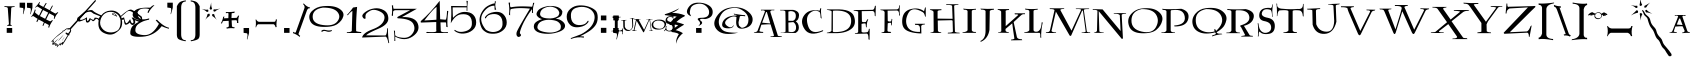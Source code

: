 SplineFontDB: 3.2
FontName: Lumos
FullName: Lumos
FamilyName: Lumos
Weight: Book
Copyright: Carpe Saponem Fonts  http://www.geocities.com/carpesaponem/
Version: 1.00
ItalicAngle: 0
UnderlinePosition: 0
UnderlineWidth: 0
Ascent: 1638
Descent: 410
InvalidEm: 0
sfntRevision: 0x00010000
LayerCount: 2
Layer: 0 1 "Arri+AOgA-re" 1
Layer: 1 1 "Avant" 0
XUID: [1021 489 1955146330 15852800]
StyleMap: 0x0040
FSType: 0
OS2Version: 1
OS2_WeightWidthSlopeOnly: 0
OS2_UseTypoMetrics: 0
CreationTime: -2082844800
ModificationTime: 1734559511
PfmFamily: 81
TTFWeight: 400
TTFWidth: 5
LineGap: 0
VLineGap: 0
Panose: 0 0 0 0 0 0 0 0 0 0
OS2TypoAscent: 1272
OS2TypoAOffset: 0
OS2TypoDescent: -208
OS2TypoDOffset: 0
OS2TypoLinegap: 0
OS2WinAscent: 1768
OS2WinAOffset: 0
OS2WinDescent: 1192
OS2WinDOffset: 0
HheadAscent: 1768
HheadAOffset: 0
HheadDescent: -1212
HheadDOffset: 0
OS2SubXSize: 0
OS2SubYSize: 0
OS2SubXOff: 0
OS2SubYOff: 0
OS2SupXSize: 0
OS2SupYSize: 0
OS2SupXOff: 0
OS2SupYOff: 0
OS2StrikeYSize: 0
OS2StrikeYPos: 0
OS2Vendor: 'sft '
OS2CodePages: 00000001.00000000
OS2UnicodeRanges: 00000000.00000000.00000000.00000000
Lookup: 258 0 0 "'kern' Horizontal Kerning in Latin lookup 0" { "'kern' Horizontal Kerning in Latin lookup 0 subtable"  } ['kern' ('DFLT' <'dflt' > 'latn' <'dflt' > ) ]
DEI: 91125
TtTable: prep
PUSHW_1
 511
SCANCTRL
PUSHB_1
 1
SCANTYPE
SVTCA[y-axis]
MPPEM
PUSHB_1
 8
LT
IF
PUSHB_2
 1
 1
INSTCTRL
EIF
PUSHB_2
 70
 6
CALL
IF
POP
PUSHB_1
 16
EIF
MPPEM
PUSHB_1
 20
GT
IF
POP
PUSHB_1
 128
EIF
SCVTCI
PUSHB_1
 6
CALL
NOT
IF
EIF
PUSHB_1
 20
CALL
EndTTInstrs
TtTable: fpgm
PUSHB_1
 0
FDEF
PUSHB_1
 0
SZP0
MPPEM
PUSHB_1
 42
LT
IF
PUSHB_1
 74
SROUND
EIF
PUSHB_1
 0
SWAP
MIAP[rnd]
RTG
PUSHB_1
 6
CALL
IF
RTDG
EIF
MPPEM
PUSHB_1
 42
LT
IF
RDTG
EIF
DUP
MDRP[rp0,rnd,grey]
PUSHB_1
 1
SZP0
MDAP[no-rnd]
RTG
ENDF
PUSHB_1
 1
FDEF
DUP
MDRP[rp0,min,white]
PUSHB_1
 12
CALL
ENDF
PUSHB_1
 2
FDEF
MPPEM
GT
IF
RCVT
SWAP
EIF
POP
ENDF
PUSHB_1
 3
FDEF
ROUND[Black]
RTG
DUP
PUSHB_1
 64
LT
IF
POP
PUSHB_1
 64
EIF
ENDF
PUSHB_1
 4
FDEF
PUSHB_1
 6
CALL
IF
POP
SWAP
POP
ROFF
IF
MDRP[rp0,min,rnd,black]
ELSE
MDRP[min,rnd,black]
EIF
ELSE
MPPEM
GT
IF
IF
MIRP[rp0,min,rnd,black]
ELSE
MIRP[min,rnd,black]
EIF
ELSE
SWAP
POP
PUSHB_1
 5
CALL
IF
PUSHB_1
 70
SROUND
EIF
IF
MDRP[rp0,min,rnd,black]
ELSE
MDRP[min,rnd,black]
EIF
EIF
EIF
RTG
ENDF
PUSHB_1
 5
FDEF
GFV
NOT
AND
ENDF
PUSHB_1
 6
FDEF
PUSHB_2
 34
 1
GETINFO
LT
IF
PUSHB_1
 32
GETINFO
NOT
NOT
ELSE
PUSHB_1
 0
EIF
ENDF
PUSHB_1
 7
FDEF
PUSHB_2
 36
 1
GETINFO
LT
IF
PUSHB_1
 64
GETINFO
NOT
NOT
ELSE
PUSHB_1
 0
EIF
ENDF
PUSHB_1
 8
FDEF
SRP2
SRP1
DUP
IP
MDAP[rnd]
ENDF
PUSHB_1
 9
FDEF
DUP
RDTG
PUSHB_1
 6
CALL
IF
MDRP[rnd,grey]
ELSE
MDRP[min,rnd,black]
EIF
DUP
PUSHB_1
 3
CINDEX
MD[grid]
SWAP
DUP
PUSHB_1
 4
MINDEX
MD[orig]
PUSHB_1
 0
LT
IF
ROLL
NEG
ROLL
SUB
DUP
PUSHB_1
 0
LT
IF
SHPIX
ELSE
POP
POP
EIF
ELSE
ROLL
ROLL
SUB
DUP
PUSHB_1
 0
GT
IF
SHPIX
ELSE
POP
POP
EIF
EIF
RTG
ENDF
PUSHB_1
 10
FDEF
PUSHB_1
 6
CALL
IF
POP
SRP0
ELSE
SRP0
POP
EIF
ENDF
PUSHB_1
 11
FDEF
DUP
MDRP[rp0,white]
PUSHB_1
 12
CALL
ENDF
PUSHB_1
 12
FDEF
DUP
MDAP[rnd]
PUSHB_1
 7
CALL
NOT
IF
DUP
DUP
GC[orig]
SWAP
GC[cur]
SUB
ROUND[White]
DUP
IF
DUP
ABS
DIV
SHPIX
ELSE
POP
POP
EIF
ELSE
POP
EIF
ENDF
PUSHB_1
 13
FDEF
SRP2
SRP1
DUP
DUP
IP
MDAP[rnd]
DUP
ROLL
DUP
GC[orig]
ROLL
GC[cur]
SUB
SWAP
ROLL
DUP
ROLL
SWAP
MD[orig]
PUSHB_1
 0
LT
IF
SWAP
PUSHB_1
 0
GT
IF
PUSHB_1
 64
SHPIX
ELSE
POP
EIF
ELSE
SWAP
PUSHB_1
 0
LT
IF
PUSHB_1
 64
NEG
SHPIX
ELSE
POP
EIF
EIF
ENDF
PUSHB_1
 14
FDEF
PUSHB_1
 6
CALL
IF
RTDG
MDRP[rp0,rnd,white]
RTG
POP
POP
ELSE
DUP
MDRP[rp0,rnd,white]
ROLL
MPPEM
GT
IF
DUP
ROLL
SWAP
MD[grid]
DUP
PUSHB_1
 0
NEQ
IF
SHPIX
ELSE
POP
POP
EIF
ELSE
POP
POP
EIF
EIF
ENDF
PUSHB_1
 15
FDEF
SWAP
DUP
MDRP[rp0,rnd,white]
DUP
MDAP[rnd]
PUSHB_1
 7
CALL
NOT
IF
SWAP
DUP
IF
MPPEM
GTEQ
ELSE
POP
PUSHB_1
 1
EIF
IF
ROLL
PUSHB_1
 4
MINDEX
MD[grid]
SWAP
ROLL
SWAP
DUP
ROLL
MD[grid]
ROLL
SWAP
SUB
SHPIX
ELSE
POP
POP
POP
POP
EIF
ELSE
POP
POP
POP
POP
POP
EIF
ENDF
PUSHB_1
 16
FDEF
DUP
MDRP[rp0,min,white]
PUSHB_1
 18
CALL
ENDF
PUSHB_1
 17
FDEF
DUP
MDRP[rp0,white]
PUSHB_1
 18
CALL
ENDF
PUSHB_1
 18
FDEF
DUP
MDAP[rnd]
PUSHB_1
 7
CALL
NOT
IF
DUP
DUP
GC[orig]
SWAP
GC[cur]
SUB
ROUND[White]
ROLL
DUP
GC[orig]
SWAP
GC[cur]
SWAP
SUB
ROUND[White]
ADD
DUP
IF
DUP
ABS
DIV
SHPIX
ELSE
POP
POP
EIF
ELSE
POP
POP
EIF
ENDF
PUSHB_1
 19
FDEF
DUP
ROLL
DUP
ROLL
SDPVTL[orthog]
DUP
PUSHB_1
 3
CINDEX
MD[orig]
ABS
SWAP
ROLL
SPVTL[orthog]
PUSHB_1
 32
LT
IF
ALIGNRP
ELSE
MDRP[grey]
EIF
ENDF
PUSHB_1
 20
FDEF
PUSHB_4
 0
 64
 1
 64
WS
WS
SVTCA[x-axis]
MPPEM
PUSHW_1
 4096
MUL
SVTCA[y-axis]
MPPEM
PUSHW_1
 4096
MUL
DUP
ROLL
DUP
ROLL
NEQ
IF
DUP
ROLL
DUP
ROLL
GT
IF
SWAP
DIV
DUP
PUSHB_1
 0
SWAP
WS
ELSE
DIV
DUP
PUSHB_1
 1
SWAP
WS
EIF
DUP
PUSHB_1
 64
GT
IF
PUSHB_3
 0
 32
 0
RS
MUL
WS
PUSHB_3
 1
 32
 1
RS
MUL
WS
PUSHB_1
 32
MUL
PUSHB_1
 25
NEG
JMPR
POP
EIF
ELSE
POP
POP
EIF
ENDF
PUSHB_1
 21
FDEF
PUSHB_1
 1
RS
MUL
SWAP
PUSHB_1
 0
RS
MUL
SWAP
ENDF
EndTTInstrs
ShortTable: cvt  6
  0
  8
  905
  928
  1248
  1560
EndShort
ShortTable: maxp 16
  1
  0
  152
  131
  7
  18
  2
  2
  1
  2
  22
  0
  256
  0
  1
  2
EndShort
LangName: 1033 "" "" "Caps" "Lumos" "" "Version 1.00" "" "Carpe Saponem"
GaspTable: 1 65535 2 0
Encoding: UnicodeBmp
UnicodeInterp: none
NameList: AGL For New Fonts
DisplaySize: -96
AntiAlias: 1
FitToEm: 0
WinInfo: 272 17 7
BeginChars: 65539 164

StartChar: .notdef
Encoding: 65536 -1 0
Width: 0
GlyphClass: 1
Flags: W
LayerCount: 2
Fore
Validated: 1
EndChar

StartChar: glyph1
Encoding: 65537 -1 1
Width: 0
GlyphClass: 2
Flags: W
LayerCount: 2
Fore
Validated: 1
EndChar

StartChar: nonmarkingreturn
Encoding: 65538 -1 2
Width: 682
GlyphClass: 2
Flags: W
LayerCount: 2
Fore
Validated: 1
EndChar

StartChar: space
Encoding: 32 32 3
Width: 600
GlyphClass: 2
Flags: W
LayerCount: 2
Fore
Validated: 1
EndChar

StartChar: exclam
Encoding: 33 33 4
Width: 952
GlyphClass: 2
Flags: W
LayerCount: 2
Fore
SplineSet
344 256 m 1,0,-1
 624 256 l 1,1,-1
 624 8 l 1,2,-1
 344 8 l 1,3,-1
 344 256 l 1,0,-1
216 1376 m 1,4,5
 457 1364 457 1364 752 1370 c 1,6,-1
 744 1331 l 1,7,8
 581 1331 581 1331 575 1278 c 2,9,-1
 535 445 l 1,10,11
 544 398 544 398 601 390 c 1,12,-1
 620 365 l 1,13,-1
 358 365 l 1,14,-1
 366 390 l 1,15,16
 437 405 437 405 457 457 c 1,17,-1
 398 1272 l 1,18,19
 378 1338 378 1338 241 1331 c 1,20,-1
 216 1376 l 1,4,5
EndSplineSet
Validated: 33
EndChar

StartChar: quotedbl
Encoding: 34 34 5
Width: 720
GlyphClass: 2
Flags: W
LayerCount: 2
Fore
SplineSet
408 1544 m 1,0,-1
 688 1544 l 1,1,-1
 688 1304 l 1,2,-1
 672 1224 l 1,3,-1
 592 944 l 1,4,-1
 576 984 l 1,5,6
 632 1224 632 1224 584 1272 c 1,7,-1
 408 1296 l 1,8,-1
 408 1544 l 1,0,-1
32 1552 m 1,9,-1
 312 1552 l 1,10,-1
 312 1312 l 1,11,-1
 296 1232 l 1,12,-1
 216 952 l 1,13,-1
 200 992 l 1,14,15
 248 1232 248 1232 208 1280 c 1,16,-1
 32 1304 l 1,17,-1
 32 1552 l 1,9,-1
EndSplineSet
Validated: 33
EndChar

StartChar: numbersign
Encoding: 35 35 6
Width: 1208
GlyphClass: 2
Flags: W
LayerCount: 2
Fore
SplineSet
-88 844 m 1,0,1
 20 958 20 958 101 1210 c 1,2,-1
 140 1174 l 1,3,4
 94 1087 94 1087 114 1037 c 1,5,-1
 306 887 l 1,6,-1
 465 1213 l 1,7,-1
 246 1346 l 1,8,9
 213 1382 213 1382 127 1296 c 1,10,-1
 107 1310 l 1,11,12
 240 1447 240 1447 339 1596 c 1,13,-1
 360 1568 l 1,14,15
 292 1468 292 1468 339 1439 c 2,16,-1
 529 1335 l 1,17,-1
 657 1540 l 1,18,19
 678 1540 678 1540 698 1518 c 1,20,-1
 578 1314 l 1,21,-1
 850 1167 l 1,22,-1
 976 1399 l 1,23,24
 1017 1425 1017 1425 1006 1367 c 1,25,-1
 890 1138 l 1,26,-1
 1142 994 l 1,27,28
 1189 1009 1189 1009 1255 1066 c 1,29,-1
 1296 1045 l 1,30,31
 1175 936 1175 936 1096 715 c 1,32,-1
 1063 743 l 1,33,34
 1109 851 1109 851 1050 894 c 1,35,-1
 828 1009 l 1,36,-1
 672 693 l 1,37,-1
 870 600 l 1,38,39
 916 592 916 592 976 664 c 1,40,-1
 1017 643 l 1,41,42
 850 406 850 406 830 276 c 1,43,-1
 771 292 l 1,44,45
 844 427 844 427 777 427 c 1,46,-1
 598 524 l 1,47,-1
 532 370 l 1,48,49
 492 349 492 349 492 392 c 1,50,-1
 555 553 l 1,51,-1
 286 693 l 1,52,-1
 213 557 l 1,53,54
 189 557 189 557 176 596 c 1,55,-1
 237 725 l 1,56,-1
 27 858 l 1,57,58
 -6 894 -6 894 -72 815 c 1,59,-1
 -88 844 l 1,0,1
621 728 m 1,60,-1
 780 1043 l 1,61,-1
 517 1176 l 1,62,-1
 356 866 l 1,63,-1
 621 728 l 1,60,-1
EndSplineSet
Validated: 33
EndChar

StartChar: dollar
Encoding: 36 36 7
Width: 1704
GlyphClass: 2
Flags: W
LayerCount: 2
Fore
SplineSet
-304 -444 m 1,0,1
 40 -84 40 -84 280 68 c 1,2,3
 272 140 272 140 352 124 c 1,4,5
 512 292 512 292 648 244 c 1,6,-1
 1944 1676 l 1,7,8
 2008 1692 2008 1692 1992 1636 c 1,9,-1
 704 188 l 1,10,11
 768 108 768 108 632 -52 c 1,12,13
 656 -140 656 -140 584 -120 c 1,14,15
 408 -444 408 -444 264 -628 c 1,16,-1
 256 -556 l 1,17,-1
 152 -652 l 1,18,-1
 144 -580 l 1,19,-1
 -16 -748 l 1,20,-1
 24 -620 l 1,21,-1
 -96 -668 l 1,22,-1
 -72 -580 l 1,23,-1
 -248 -596 l 1,24,-1
 -208 -436 l 1,25,-1
 -304 -444 l 1,0,1
440 -24 m 0,26,27
 420 12 420 12 476 24 c 1,28,-1
 572 -24 l 1,29,-1
 628 56 l 1,30,31
 720 136 720 136 624 200 c 1,32,-1
 508 136 l 1,33,-1
 544 180 l 1,34,-1
 596 220 l 1,35,36
 544 244 544 244 420 144 c 1,37,-1
 368 96 l 1,38,39
 308 88 308 88 304 52 c 1,40,-1
 -44 -216 l 1,41,-1
 -132 -300 l 1,42,-1
 -224 -392 l 1,43,-1
 -156 -384 l 1,44,-1
 -188 -536 l 1,45,-1
 -76 -420 l 1,46,-1
 104 -252 l 1,47,-1
 -60 -436 l 1,48,-1
 -152 -544 l 1,49,-1
 -24 -520 l 1,50,-1
 -28 -600 l 1,51,-1
 48 -576 l 1,52,-1
 44 -648 l 1,53,-1
 184 -488 l 1,54,-1
 172 -588 l 1,55,-1
 288 -448 l 1,56,-1
 304 -496 l 1,57,58
 380 -392 380 -392 548 -104 c 1,59,60
 468 -72 468 -72 440 -24 c 0,26,27
264 -412 m 1,61,62
 285 -318 285 -318 396 -184 c 1,63,64
 304 -332 304 -332 264 -412 c 1,61,62
48 -420 m 1,65,66
 140 -288 140 -288 344 -80 c 1,67,68
 176 -312 176 -312 48 -420 c 1,65,66
EndSplineSet
Validated: 33
EndChar

StartChar: percent
Encoding: 37 37 8
Width: 2048
GlyphClass: 2
Flags: W
LayerCount: 2
Fore
SplineSet
1548 920 m 1,0,1
 1548 920 1548 920 1580 868 c 1,2,-1
 1600 892 l 1,3,4
 1980 1232 1980 1232 2112 1196 c 128,-1,5
 2244 1160 2244 1160 2652 832 c 1,6,7
 2700 680 2700 680 2616 608 c 128,-1,8
 2532 536 2532 536 2431 603 c 1,9,-1
 2296 652 l 1,10,11
 2356 512 2356 512 2246 434 c 128,-1,12
 2136 356 2136 356 2036 536 c 1,13,14
 1940 440 1940 440 1844 424 c 128,-1,15
 1748 408 1748 408 1740 688 c 1,16,-1
 1628 676 l 1,17,18
 1668 520 1668 520 1620 348 c 128,-1,19
 1572 176 1572 176 1314 6 c 128,-1,20
 1056 -164 1056 -164 710 2 c 128,-1,21
 364 168 364 168 444 640 c 1,22,23
 380 752 380 752 300 720 c 1,24,25
 164 552 164 552 118 628 c 1,26,-1
 32 696 l 1,27,28
 -24 544 -24 544 -126 532 c 128,-1,29
 -228 520 -228 520 -212 712 c 1,30,31
 -396 624 -396 624 -524 592 c 128,-1,32
 -652 560 -652 560 -652 768 c 1,33,-1
 -284 1080 l 1,34,35
 68 1232 68 1232 152 1140 c 128,-1,36
 236 1048 236 1048 580 904 c 1,37,38
 748 1128 748 1128 1056 1148 c 128,-1,39
 1364 1168 1364 1168 1548 920 c 1,0,1
1547 729 m 1,40,-1
 1478 878 l 1,41,42
 1330 1056 1330 1056 1112.5 1080 c 128,-1,43
 895 1104 895 1104 738.5 982.5 c 128,-1,44
 582 861 582 861 531 642 c 128,-1,45
 480 423 480 423 613.5 245.5 c 128,-1,46
 747 68 747 68 973.5 36 c 128,-1,47
 1200 4 1200 4 1388 116.5 c 128,-1,48
 1576 229 1576 229 1565 634 c 1,49,-1
 1547 729 l 1,40,-1
1324 900 m 1,50,51
 1276 972 1276 972 1216 1004 c 1,52,53
 1152 996 1152 996 1200 948 c 1,54,55
 1248 924 1248 924 1324 900 c 1,50,51
1224 1024 m 1,56,57
 1364 940 1364 940 1392 832 c 1,58,59
 1256 904 1256 904 1168 928 c 1,60,61
 1072 996 1072 996 1224 1024 c 1,56,57
2288 736 m 1,62,63
 2544 600 2544 600 2588 692 c 128,-1,64
 2632 784 2632 784 2468 872 c 128,-1,65
 2304 960 2304 960 2168 1068 c 128,-1,66
 2032 1176 2032 1176 1896 1096 c 1,67,-1
 1596 836 l 1,68,69
 1612 796 1612 796 1616 752 c 1,70,-1
 1744 800 l 1,71,72
 1800 536 1800 536 1852 504 c 128,-1,73
 1904 472 1904 472 2056 712 c 1,74,75
 2104 504 2104 504 2168 500 c 128,-1,76
 2232 496 2232 496 2224 584 c 128,-1,77
 2216 672 2216 672 2128 784 c 1,78,-1
 2216 792 l 1,79,-1
 2288 736 l 1,62,63
448 736 m 1,80,81
 480 808 480 808 520 856 c 1,82,-1
 176 992 l 1,83,84
 88 1064 88 1064 48 1080 c 128,-1,85
 8 1096 8 1096 -100 1080 c 128,-1,86
 -208 1064 -208 1064 -400 908 c 128,-1,87
 -592 752 -592 752 -512 688 c 128,-1,88
 -432 624 -432 624 -152 808 c 1,89,90
 -176 440 -176 440 -8 768 c 1,91,92
 224 584 224 584 224 776 c 1,93,94
 328 808 328 808 448 736 c 1,80,81
EndSplineSet
Validated: 33
EndChar

StartChar: ampersand
Encoding: 38 38 9
Width: 1856
GlyphClass: 2
Flags: W
LayerCount: 2
Fore
SplineSet
1032 1296 m 1,0,1
 1060 1337 1060 1337 1184 1418 c 1,2,-1
 1253 1424 l 1,3,4
 1018 1209 1018 1209 949 1027 c 1,5,-1
 900 1040 l 1,6,7
 908 1115 908 1115 983 1222 c 1,8,9
 886 1263 886 1263 685.5 1253 c 128,-1,10
 485 1243 485 1243 405.5 1098 c 128,-1,11
 326 953 326 953 454 790.5 c 128,-1,12
 582 628 582 628 983 749 c 1,13,-1
 977 682 l 1,14,15
 942 678 942 678 776 632.5 c 128,-1,16
 610 587 610 587 440 469 c 128,-1,17
 270 351 270 351 273.5 135 c 128,-1,18
 277 -81 277 -81 717 -108 c 128,-1,19
 1157 -135 1157 -135 1482 472 c 1,20,21
 1427 520 1427 520 1316 655 c 1,22,-1
 1378 682 l 1,23,24
 1736 320 1736 320 1992 272 c 1,25,-1
 1992 216 l 1,26,27
 1760 280 1760 280 1624 352 c 1,28,29
 1240 -155 1240 -155 630.5 -189.5 c 128,-1,30
 21 -224 21 -224 14.5 -21 c 128,-1,31
 8 182 8 182 111.5 327 c 128,-1,32
 215 472 215 472 610 642 c 1,33,34
 249 682 249 682 163 840.5 c 128,-1,35
 77 999 77 999 263.5 1158 c 128,-1,36
 450 1317 450 1317 1032 1296 c 1,0,1
EndSplineSet
Validated: 33
EndChar

StartChar: quotesingle
Encoding: 39 39 10
Width: 416
GlyphClass: 2
Flags: W
LayerCount: 2
Fore
SplineSet
68 1552 m 1,0,-1
 348 1552 l 1,1,-1
 348 1312 l 1,2,-1
 332 1232 l 1,3,-1
 252 952 l 1,4,-1
 236 992 l 1,5,6
 296 1232 296 1232 244 1280 c 1,7,-1
 68 1304 l 1,8,-1
 68 1552 l 1,0,-1
EndSplineSet
Validated: 33
EndChar

StartChar: parenleft
Encoding: 40 40 11
Width: 704
GlyphClass: 2
Flags: W
LayerCount: 2
Fore
SplineSet
608 1672 m 1,0,1
 608 1672 608 1672 600 1611 c 1,2,3
 368 1611 368 1611 366 1295 c 2,4,-1
 366 -72 l 2,5,6
 368 -376 368 -376 608 -367 c 1,7,-1
 592 -423 l 1,8,9
 272 -367 272 -367 204 -287 c 128,-1,10
 136 -207 136 -207 146 -11 c 1,11,-1
 146 1367 l 1,12,13
 208 1505 208 1505 288 1571.5 c 128,-1,14
 368 1638 368 1638 608 1672 c 1,0,1
EndSplineSet
Validated: 33
EndChar

StartChar: parenright
Encoding: 41 41 12
Width: 704
GlyphClass: 2
Flags: W
LayerCount: 2
Fore
SplineSet
136 1672 m 1,0,1
 376 1638 376 1638 456 1571.5 c 128,-1,2
 536 1505 536 1505 598 1367 c 1,3,-1
 598 -11 l 1,4,5
 608 -207 608 -207 540 -287 c 128,-1,6
 472 -367 472 -367 152 -423 c 1,7,-1
 136 -367 l 1,8,9
 376 -376 376 -376 378 -72 c 2,10,-1
 378 1295 l 2,11,12
 376 1611 376 1611 144 1611 c 1,13,-1
 136 1672 l 1,0,1
EndSplineSet
Validated: 33
EndChar

StartChar: asterisk
Encoding: 42 42 13
Width: 912
GlyphClass: 2
Flags: W
LayerCount: 2
Fore
SplineSet
516 1264 m 1,0,1
 460 1120 460 1120 388 1264 c 1,2,3
 444 1384 444 1384 468 1568 c 1,4,5
 468 1320 468 1320 516 1264 c 1,0,1
308 1200 m 1,6,7
 372 1072 372 1072 244 1080 c 1,8,9
 188 1152 188 1152 -20 1240 c 1,10,11
 220 1168 220 1168 308 1200 c 1,6,7
604 1216 m 1,12,13
 692 1184 692 1184 932 1256 c 1,14,15
 724 1168 724 1168 668 1096 c 1,16,17
 540 1088 540 1088 604 1216 c 1,12,13
628 952 m 1,18,19
 652 816 652 816 756 672 c 1,20,21
 636 808 636 808 524 872 c 1,22,23
 500 1024 500 1024 628 952 c 1,18,19
276 952 m 1,24,25
 428 1056 428 1056 388 872 c 1,26,27
 276 816 276 816 164 672 c 1,28,29
 260 824 260 824 276 952 c 1,24,25
EndSplineSet
Validated: 33
EndChar

StartChar: plus
Encoding: 43 43 14
Width: 1024
GlyphClass: 2
Flags: W
LayerCount: 2
Fore
SplineSet
100 488 m 1,0,-1
 44 496 l 1,1,2
 140 664 140 664 164 832 c 1,3,-1
 228 840 l 1,4,-1
 196 752 l 1,5,-1
 428 760 l 1,6,-1
 436 1000 l 1,7,-1
 404 1024 l 1,8,-1
 300 1016 l 1,9,-1
 300 1072 l 1,10,11
 492 1064 492 1064 756 1096 c 1,12,-1
 732 1024 l 1,13,14
 580 1024 580 1024 596 992 c 1,15,-1
 588 768 l 1,16,-1
 852 776 l 1,17,18
 900 824 900 824 924 888 c 1,19,-1
 980 888 l 1,20,21
 916 720 916 720 940 512 c 1,22,-1
 868 512 l 1,23,24
 884 656 884 656 820 656 c 2,25,-1
 596 648 l 1,26,-1
 612 336 l 1,27,28
 636 304 636 304 756 288 c 1,29,-1
 732 240 l 1,30,31
 516 264 516 264 348 224 c 1,32,-1
 324 280 l 1,33,34
 444 296 444 296 452 352 c 1,35,-1
 444 624 l 1,36,-1
 148 608 l 1,37,-1
 100 488 l 1,0,-1
EndSplineSet
Validated: 33
EndChar

StartChar: comma
Encoding: 44 44 15
Width: 648
GlyphClass: 2
Flags: W
LayerCount: 2
Fore
SplineSet
184 256 m 1,0,-1
 464 256 l 1,1,-1
 464 16 l 1,2,-1
 448 -64 l 1,3,-1
 368 -344 l 1,4,-1
 352 -304 l 1,5,6
 416 -80 416 -80 360 -16 c 1,7,-1
 184 8 l 1,8,-1
 184 256 l 1,0,-1
EndSplineSet
Validated: 33
EndChar

StartChar: hyphen
Encoding: 45 45 16
Width: 1384
GlyphClass: 2
Flags: W
LayerCount: 2
Fore
SplineSet
132 691 m 1,0,1
 132 691 132 691 172 683 c 1,2,3
 199 598 199 598 300 573 c 1,4,-1
 1092 573 l 1,5,6
 1164 577 1164 577 1170 699 c 1,7,-1
 1226 691 l 1,8,9
 1184 457 1184 457 1210 304 c 1,10,-1
 1154 296 l 1,11,12
 1133 406 1133 406 1060 448 c 1,13,-1
 260 448 l 1,14,15
 192 411 192 411 156 288 c 1,16,-1
 132 296 l 1,17,18
 166 505 166 505 132 691 c 1,0,1
EndSplineSet
Validated: 33
EndChar

StartChar: period
Encoding: 46 46 17
Width: 696
GlyphClass: 2
Flags: W
LayerCount: 2
Fore
SplineSet
208 256 m 1,0,-1
 488 256 l 1,1,-1
 488 8 l 1,2,-1
 208 8 l 1,3,-1
 208 256 l 1,0,-1
EndSplineSet
Validated: 1
EndChar

StartChar: slash
Encoding: 47 47 18
Width: 776
GlyphClass: 2
Flags: W
LayerCount: 2
Fore
SplineSet
-52 -8 m 1,0,1
 -52 -8 -52 -8 -36 64 c 1,2,3
 68 -16 68 -16 92 40 c 2,4,-1
 540 1288 l 1,5,6
 556 1394 556 1394 468 1472 c 1,7,-1
 492 1520 l 1,8,9
 668 1323 668 1323 828 1304 c 1,10,-1
 796 1256 l 1,11,12
 740 1296 740 1296 668 1172 c 1,13,-1
 236 -24 l 2,14,15
 212 -80 212 -80 316 -144 c 1,16,-1
 292 -200 l 1,17,18
 124 -64 124 -64 -52 -8 c 1,0,1
EndSplineSet
Validated: 33
EndChar

StartChar: zero
Encoding: 48 48 19
Width: 1808
GlyphClass: 2
Flags: W
LayerCount: 2
Fore
SplineSet
712 1373 m 0,0,1
 1264 1424 1264 1424 1540 1251.5 c 128,-1,2
 1816 1079 1816 1079 1756 855 c 128,-1,3
 1696 631 1696 631 1460 463.5 c 128,-1,4
 1224 296 1224 296 700 313.5 c 128,-1,5
 176 331 176 331 56 624.5 c 128,-1,6
 -64 918 -64 918 156 1128.5 c 128,-1,7
 376 1339 376 1339 712 1373 c 0,0,1
712 1300 m 1,8,9
 200 1221 200 1221 188 850.5 c 128,-1,10
 176 480 176 480 712 408 c 128,-1,11
 1248 336 1248 336 1448 588 c 128,-1,12
 1648 840 1648 840 1460 1072 c 128,-1,13
 1272 1304 1272 1304 712 1300 c 1,8,9
616 88 m 1,14,15
 688 200 688 200 860 152 c 128,-1,16
 1032 104 1032 104 1168 152 c 1,17,-1
 1168 104 l 1,18,19
 1032 32 1032 32 892 84 c 128,-1,20
 752 136 752 136 680 64 c 1,21,-1
 616 88 l 1,14,15
EndSplineSet
Validated: 33
Kerns2: 28 111 "'kern' Horizontal Kerning in Latin lookup 0 subtable" 26 96 "'kern' Horizontal Kerning in Latin lookup 0 subtable" 25 102 "'kern' Horizontal Kerning in Latin lookup 0 subtable" 24 83 "'kern' Horizontal Kerning in Latin lookup 0 subtable" 22 111 "'kern' Horizontal Kerning in Latin lookup 0 subtable" 21 133 "'kern' Horizontal Kerning in Latin lookup 0 subtable" 20 100 "'kern' Horizontal Kerning in Latin lookup 0 subtable" 19 132 "'kern' Horizontal Kerning in Latin lookup 0 subtable"
EndChar

StartChar: one
Encoding: 49 49 20
Width: 824
GlyphClass: 2
Flags: W
LayerCount: 2
Fore
SplineSet
48 920 m 1,0,1
 248 1136 248 1136 360 1304 c 1,2,-1
 568 1336 l 1,3,4
 504 568 504 568 520 96 c 1,5,6
 568 64 568 64 784 48 c 1,7,-1
 776 0 l 1,8,-1
 40 0 l 1,9,-1
 48 40 l 1,10,11
 256 40 256 40 296 104 c 1,12,-1
 328 1128 l 1,13,14
 240 1096 240 1096 96 912 c 1,15,-1
 48 920 l 1,0,1
EndSplineSet
Validated: 33
Kerns2: 28 -132 "'kern' Horizontal Kerning in Latin lookup 0 subtable" 26 -122 "'kern' Horizontal Kerning in Latin lookup 0 subtable" 25 -104 "'kern' Horizontal Kerning in Latin lookup 0 subtable" 24 -93 "'kern' Horizontal Kerning in Latin lookup 0 subtable" 23 -143 "'kern' Horizontal Kerning in Latin lookup 0 subtable" 20 111 "'kern' Horizontal Kerning in Latin lookup 0 subtable" 19 -112 "'kern' Horizontal Kerning in Latin lookup 0 subtable"
EndChar

StartChar: two
Encoding: 50 50 21
Width: 1376
GlyphClass: 2
Flags: W
LayerCount: 2
Fore
SplineSet
4 -232 m 1,0,1
 52 8 52 8 540 188 c 128,-1,2
 1028 368 1028 368 1128 660 c 128,-1,3
 1228 952 1228 952 922 1100 c 128,-1,4
 616 1248 616 1248 420 1140 c 128,-1,5
 224 1032 224 1032 194 948 c 128,-1,6
 164 864 164 864 180 792 c 128,-1,7
 196 720 196 720 132 728 c 128,-1,8
 68 736 68 736 24 836 c 128,-1,9
 -20 936 -20 936 176 1080 c 128,-1,10
 372 1224 372 1224 632 1260 c 128,-1,11
 892 1296 892 1296 1120 1164 c 128,-1,12
 1348 1032 1348 1032 1348 732 c 128,-1,13
 1348 432 1348 432 824 212 c 128,-1,14
 300 -8 300 -8 212 -120 c 1,15,-1
 1196 -128 l 1,16,17
 1276 -88 1276 -88 1292 240 c 1,18,-1
 1332 240 l 1,19,20
 1316 -112 1316 -112 1392 -512 c 1,21,-1
 1352 -520 l 1,22,23
 1300 -224 1300 -224 1212 -184 c 1,24,-1
 4 -232 l 1,0,1
EndSplineSet
Validated: 33
Kerns2: 28 125 "'kern' Horizontal Kerning in Latin lookup 0 subtable" 27 103 "'kern' Horizontal Kerning in Latin lookup 0 subtable" 26 93 "'kern' Horizontal Kerning in Latin lookup 0 subtable" 25 133 "'kern' Horizontal Kerning in Latin lookup 0 subtable" 24 108 "'kern' Horizontal Kerning in Latin lookup 0 subtable" 23 117 "'kern' Horizontal Kerning in Latin lookup 0 subtable" 22 117 "'kern' Horizontal Kerning in Latin lookup 0 subtable" 21 164 "'kern' Horizontal Kerning in Latin lookup 0 subtable" 20 108 "'kern' Horizontal Kerning in Latin lookup 0 subtable" 19 147 "'kern' Horizontal Kerning in Latin lookup 0 subtable"
EndChar

StartChar: three
Encoding: 51 51 22
Width: 1480
GlyphClass: 2
Flags: W
LayerCount: 2
Fore
SplineSet
44 1416 m 1,0,1
 44 1416 44 1416 108 1416 c 1,2,-1
 108 1336 l 1,3,-1
 132 1240 l 1,4,-1
 1324 1240 l 1,5,-1
 564 816 l 1,6,7
 1244 840 1244 840 1376 468 c 128,-1,8
 1508 96 1508 96 1108 -176 c 128,-1,9
 708 -448 708 -448 212 -184 c 1,10,-1
 220 -408 l 1,11,-1
 172 -408 l 1,12,13
 188 -176 188 -176 148 128 c 1,14,-1
 204 112 l 1,15,-1
 212 -112 l 1,16,17
 284 -216 284 -216 600 -244 c 128,-1,18
 916 -272 916 -272 1096 -36 c 128,-1,19
 1276 200 1276 200 1144 464 c 128,-1,20
 1012 728 1012 728 364 752 c 1,21,22
 284 760 284 760 348 832 c 1,23,-1
 980 1168 l 1,24,-1
 244 1168 l 2,25,26
 140 1168 140 1168 108 1096 c 1,27,-1
 100 872 l 1,28,-1
 36 896 l 1,29,30
 76 1128 76 1128 44 1416 c 1,0,1
EndSplineSet
Validated: 33
EndChar

StartChar: four
Encoding: 52 52 23
Width: 1520
GlyphClass: 2
Flags: W
LayerCount: 2
Fore
SplineSet
1008 1648 m 1,0,1
 1008 1648 1008 1648 1032 704 c 1,2,-1
 1304 680 l 1,3,4
 1368 688 1368 688 1384 1136 c 1,5,-1
 1448 1120 l 1,6,7
 1376 608 1376 608 1416 296 c 1,8,-1
 1344 320 l 1,9,10
 1344 528 1344 528 1320 544 c 1,11,-1
 1048 544 l 1,12,-1
 1064 104 l 1,13,14
 1104 16 1104 16 1416 48 c 1,15,-1
 1440 0 l 1,16,-1
 312 0 l 1,17,-1
 352 56 l 1,18,19
 840 16 840 16 840 104 c 1,20,-1
 832 184 l 1,21,-1
 832 560 l 1,22,-1
 776 560 l 1,23,-1
 96 536 l 1,24,25
 0 520 0 520 48 616 c 1,26,27
 536 1040 536 1040 1008 1648 c 1,0,1
840 680 m 1,28,-1
 848 1336 l 1,29,30
 664 1224 664 1224 224 640 c 1,31,-1
 840 680 l 1,28,-1
EndSplineSet
Validated: 33
EndChar

StartChar: five
Encoding: 53 53 24
Width: 1384
GlyphClass: 2
Flags: W
LayerCount: 2
Fore
SplineSet
912 1640 m 1,0,1
 880 1360 880 1360 888 1128 c 1,2,-1
 848 1144 l 1,3,-1
 856 1312 l 1,4,-1
 136 1312 l 1,5,6
 136 1008 136 1008 152 776 c 1,7,8
 432 1072 432 1072 732 1080 c 128,-1,9
 1032 1088 1032 1088 1184 940 c 128,-1,10
 1336 792 1336 792 1340 548 c 128,-1,11
 1344 304 1344 304 1156 148 c 128,-1,12
 968 -8 968 -8 704 -28 c 128,-1,13
 440 -48 440 -48 248 96 c 1,14,15
 192 160 192 160 256 160 c 1,16,17
 456 0 456 0 780 88 c 128,-1,18
 1104 176 1104 176 1120 452 c 128,-1,19
 1136 728 1136 728 1000 860 c 128,-1,20
 864 992 864 992 564 956 c 128,-1,21
 264 920 264 920 40 496 c 1,22,23
 88 984 88 984 56 1384 c 1,24,-1
 856 1376 l 1,25,26
 872 1472 872 1472 840 1648 c 1,27,-1
 912 1640 l 1,0,1
EndSplineSet
Validated: 33
Kerns2: 28 90 "'kern' Horizontal Kerning in Latin lookup 0 subtable" 27 93 "'kern' Horizontal Kerning in Latin lookup 0 subtable" 25 116 "'kern' Horizontal Kerning in Latin lookup 0 subtable" 24 105 "'kern' Horizontal Kerning in Latin lookup 0 subtable" 23 114 "'kern' Horizontal Kerning in Latin lookup 0 subtable" 21 82 "'kern' Horizontal Kerning in Latin lookup 0 subtable" 19 112 "'kern' Horizontal Kerning in Latin lookup 0 subtable"
EndChar

StartChar: six
Encoding: 54 54 25
Width: 1464
GlyphClass: 2
Flags: W
LayerCount: 2
Fore
SplineSet
304 808 m 1,0,1
 448 1024 448 1024 764 1072 c 128,-1,2
 1080 1120 1080 1120 1248 956 c 128,-1,3
 1416 792 1416 792 1420 548 c 128,-1,4
 1424 304 1424 304 1232 140 c 128,-1,5
 1040 -24 1040 -24 780 -36 c 128,-1,6
 520 -48 520 -48 384 28 c 128,-1,7
 248 104 248 104 180 188 c 128,-1,8
 112 272 112 272 56 476 c 128,-1,9
 0 680 0 680 56 868 c 128,-1,10
 112 1056 112 1056 256 1228 c 128,-1,11
 400 1400 400 1400 696 1496 c 1,12,-1
 808 1520 l 1,13,-1
 808 1616 l 1,14,-1
 872 1624 l 1,15,16
 792 1424 792 1424 880 1192 c 1,17,-1
 800 1192 l 1,18,-1
 792 1400 l 1,19,20
 448 1400 448 1400 204 1024 c 128,-1,21
 -40 648 -40 648 352 168 c 1,22,23
 624 -8 624 -8 908 80 c 128,-1,24
 1192 168 1192 168 1204 448 c 128,-1,25
 1216 728 1216 728 1080 860 c 128,-1,26
 944 992 944 992 700 968 c 128,-1,27
 456 944 456 944 376 800 c 1,28,29
 304 688 304 688 304 808 c 1,0,1
EndSplineSet
Validated: 33
Kerns2: 28 89 "'kern' Horizontal Kerning in Latin lookup 0 subtable" 27 93 "'kern' Horizontal Kerning in Latin lookup 0 subtable" 25 115 "'kern' Horizontal Kerning in Latin lookup 0 subtable" 24 106 "'kern' Horizontal Kerning in Latin lookup 0 subtable" 23 114 "'kern' Horizontal Kerning in Latin lookup 0 subtable" 21 81 "'kern' Horizontal Kerning in Latin lookup 0 subtable" 19 112 "'kern' Horizontal Kerning in Latin lookup 0 subtable"
EndChar

StartChar: seven
Encoding: 55 55 26
Width: 1384
GlyphClass: 2
Flags: W
LayerCount: 2
Fore
SplineSet
28 1552 m 1,0,1
 28 1552 28 1552 108 1560 c 1,2,3
 84 1288 84 1288 172 1320 c 1,4,5
 556 1392 556 1392 1228 1344 c 1,6,7
 1260 1360 1260 1360 1284 1544 c 1,8,-1
 1348 1544 l 1,9,10
 1252 1280 1252 1280 1284 1024 c 1,11,-1
 1228 1032 l 1,12,-1
 1228 1224 l 1,13,14
 876 736 876 736 724 372 c 128,-1,15
 572 8 572 8 620 -32 c 128,-1,16
 668 -72 668 -72 664 -116 c 128,-1,17
 660 -160 660 -160 588 -192 c 128,-1,18
 516 -224 516 -224 464 -156 c 128,-1,19
 412 -88 412 -88 444 40 c 128,-1,20
 476 168 476 168 1124 1248 c 1,21,22
 500 1312 500 1312 148 1224 c 1,23,24
 100 1200 100 1200 108 904 c 1,25,-1
 52 936 l 1,26,27
 92 1264 92 1264 28 1552 c 1,0,1
EndSplineSet
Validated: 33
Kerns2: 27 -90 "'kern' Horizontal Kerning in Latin lookup 0 subtable" 26 125 "'kern' Horizontal Kerning in Latin lookup 0 subtable" 23 -318 "'kern' Horizontal Kerning in Latin lookup 0 subtable" 22 87 "'kern' Horizontal Kerning in Latin lookup 0 subtable"
EndChar

StartChar: eight
Encoding: 56 56 27
Width: 1688
GlyphClass: 2
Flags: W
LayerCount: 2
Fore
SplineSet
792 1384 m 1,0,1
 1384 1408 1384 1408 1504 1104 c 1,2,3
 1504 872 1504 872 1320 800 c 1,4,-1
 1160 728 l 1,5,6
 1368 720 1368 720 1524 584 c 128,-1,7
 1680 448 1680 448 1628 292 c 128,-1,8
 1576 136 1576 136 1260 36 c 128,-1,9
 944 -64 944 -64 612 -36 c 128,-1,10
 280 -8 280 -8 144 112 c 128,-1,11
 8 232 8 232 52 412 c 128,-1,12
 96 592 96 592 464 712 c 1,13,14
 304 752 304 752 216 868 c 128,-1,15
 128 984 128 984 256 1148 c 128,-1,16
 384 1312 384 1312 792 1384 c 1,0,1
1398 184 m 1,17,18
 1448 328 1448 328 1408 420 c 128,-1,19
 1368 512 1368 512 1268 580 c 128,-1,20
 1168 648 1168 648 916 672 c 128,-1,21
 664 696 664 696 457 608 c 128,-1,22
 250 520 250 520 225 316 c 128,-1,23
 200 112 200 112 656 40 c 128,-1,24
 1112 -32 1112 -32 1398 184 c 1,17,18
1280 864 m 1,25,26
 1368 984 1368 984 1340 1072 c 128,-1,27
 1312 1160 1312 1160 1240 1224 c 128,-1,28
 1168 1288 1168 1288 1000 1336 c 128,-1,29
 832 1384 832 1384 608 1292 c 128,-1,30
 384 1200 384 1200 364 996 c 128,-1,31
 344 792 344 792 704 752 c 128,-1,32
 1064 712 1064 712 1280 864 c 1,25,26
EndSplineSet
Validated: 33
Kerns2: 27 102 "'kern' Horizontal Kerning in Latin lookup 0 subtable" 25 84 "'kern' Horizontal Kerning in Latin lookup 0 subtable" 24 91 "'kern' Horizontal Kerning in Latin lookup 0 subtable"
EndChar

StartChar: nine
Encoding: 57 57 28
Width: 1656
GlyphClass: 2
Flags: W
LayerCount: 2
Fore
SplineSet
1152 568 m 1,0,1
 1008 352 1008 352 692 304 c 128,-1,2
 376 256 376 256 208 420 c 128,-1,3
 40 584 40 584 36 828 c 128,-1,4
 32 1072 32 1072 224 1236 c 128,-1,5
 416 1400 416 1400 676 1412 c 128,-1,6
 936 1424 936 1424 1152 1352 c 128,-1,7
 1368 1280 1368 1280 1496 1168 c 128,-1,8
 1624 1056 1624 1056 1624 796 c 128,-1,9
 1624 536 1624 536 1484 360 c 128,-1,10
 1344 184 1344 184 1132 56 c 128,-1,11
 920 -72 920 -72 800 -128 c 2,12,-1
 720 -168 l 1,13,-1
 920 -176 l 1,14,-1
 912 -240 l 1,15,16
 600 -176 600 -176 256 -304 c 1,17,-1
 240 -264 l 1,18,-1
 560 -144 l 1,19,-1
 768 -64 l 1,20,21
 1032 72 1032 72 1212 252 c 128,-1,22
 1392 432 1392 432 1448 660 c 128,-1,23
 1504 888 1504 888 1392 1064 c 128,-1,24
 1280 1240 1280 1240 1036 1308 c 128,-1,25
 792 1376 792 1376 528 1292 c 128,-1,26
 264 1208 264 1208 252 928 c 128,-1,27
 240 648 240 648 376 516 c 128,-1,28
 512 384 512 384 756 408 c 128,-1,29
 1000 432 1000 432 1080 576 c 1,30,31
 1152 688 1152 688 1152 568 c 1,0,1
EndSplineSet
Validated: 33
Kerns2: 28 122 "'kern' Horizontal Kerning in Latin lookup 0 subtable" 26 101 "'kern' Horizontal Kerning in Latin lookup 0 subtable" 25 128 "'kern' Horizontal Kerning in Latin lookup 0 subtable" 24 101 "'kern' Horizontal Kerning in Latin lookup 0 subtable" 23 111 "'kern' Horizontal Kerning in Latin lookup 0 subtable" 22 121 "'kern' Horizontal Kerning in Latin lookup 0 subtable" 21 142 "'kern' Horizontal Kerning in Latin lookup 0 subtable" 20 107 "'kern' Horizontal Kerning in Latin lookup 0 subtable" 19 145 "'kern' Horizontal Kerning in Latin lookup 0 subtable"
EndChar

StartChar: colon
Encoding: 58 58 29
Width: 576
GlyphClass: 2
Flags: W
LayerCount: 2
Fore
SplineSet
148 264 m 1,0,-1
 428 264 l 1,1,-1
 428 8 l 1,2,-1
 148 8 l 1,3,-1
 148 264 l 1,0,-1
148 896 m 1,4,-1
 428 896 l 1,5,-1
 428 648 l 1,6,-1
 148 648 l 1,7,-1
 148 896 l 1,4,-1
EndSplineSet
Validated: 1
EndChar

StartChar: semicolon
Encoding: 59 59 30
Width: 696
GlyphClass: 2
Flags: W
LayerCount: 2
Fore
SplineSet
220 896 m 1,0,-1
 500 896 l 1,1,-1
 500 648 l 1,2,-1
 220 648 l 1,3,-1
 220 896 l 1,0,-1
212 256 m 1,4,-1
 492 256 l 1,5,-1
 492 16 l 1,6,-1
 464 -80 l 1,7,-1
 396 -344 l 1,8,-1
 380 -304 l 1,9,10
 432 -72 432 -72 388 -16 c 1,11,-1
 212 8 l 1,12,-1
 212 256 l 1,4,-1
EndSplineSet
Validated: 33
EndChar

StartChar: equal
Encoding: 61 61 31
Width: 2048
GlyphClass: 2
Flags: W
LayerCount: 2
Fore
SplineSet
-572 832 m 1,0,1
 -453 820 -453 820 -332 820 c 0,2,3
 -226 820 -226 820 -122 829 c 1,4,-1
 -129 801 l 1,5,6
 -265 801 -265 801 -271 763 c 1,7,-1
 -271 166 l 1,8,9
 -243 109 -243 109 -134 127 c 1,10,11
 1 166 1 166 -18 259 c 1,12,-1
 16 241 l 1,13,14
 -14 166 -14 166 -4 -72 c 1,15,-1
 -37 -50 l 1,16,17
 -26 66 -26 66 -58 89 c 1,18,-1
 -600 89 l 1,19,-1
 -589 109 l 1,20,21
 -456 113 -456 113 -418 166 c 1,22,-1
 -418 759 l 1,23,24
 -435 805 -435 805 -550 801 c 1,25,-1
 -572 832 l 1,0,1
-100 657 m 1,26,-1
 183 670 l 1,27,-1
 167 649 l 1,28,29
 88 653 88 653 88 612 c 2,30,-1
 94 317 l 1,31,32
 150 159 150 159 307.5 154 c 128,-1,33
 465 149 465 149 475 389 c 1,34,-1
 458 722 l 1,35,36
 452 748 452 748 349 748 c 1,37,-1
 346 759 l 1,38,-1
 596 768 l 1,39,-1
 580 753 l 1,40,41
 515 748 515 748 509 725 c 1,42,-1
 522 372 l 1,43,44
 462 115 462 115 270 105.5 c 128,-1,45
 78 96 78 96 17 307 c 1,46,-1
 11 623 l 1,47,48
 1 639 1 639 -89 639 c 1,49,-1
 -100 657 l 1,26,-1
448 106 m 1,50,-1
 462 126 l 1,51,52
 535 121 535 121 550 167 c 1,53,-1
 662 663 l 1,54,55
 658 698 658 698 554 694 c 1,56,-1
 540 712 l 1,57,-1
 904 712 l 1,58,-1
 896 698 l 1,59,60
 800 698 800 698 808 668 c 1,61,-1
 1081 163 l 1,62,-1
 1320 678 l 1,63,64
 1296 702 1296 702 1201 694 c 1,65,-1
 1181 709 l 1,66,-1
 1519 709 l 1,67,-1
 1504 694 l 1,68,69
 1385 698 1385 698 1385 671 c 2,70,-1
 1458 145 l 1,71,72
 1474 118 1474 118 1539 121 c 1,73,-1
 1544 106 l 1,74,-1
 1331 106 l 1,75,-1
 1331 118 l 1,76,77
 1416 121 1416 121 1431 141 c 1,78,-1
 1365 636 l 2,79,80
 1358 671 1358 671 1343 656 c 1,81,-1
 1073 45 l 1,82,83
 1054 24 1054 24 1035 45 c 1,84,-1
 697 632 l 1,85,-1
 589 156 l 1,86,87
 604 121 604 121 697 121 c 1,88,-1
 704 106 l 1,89,-1
 448 106 l 1,50,-1
1764 680 m 0,90,91
 2002 704 2002 704 2115 622 c 128,-1,92
 2228 540 2228 540 2207.5 434 c 128,-1,93
 2187 328 2187 328 2085.5 248 c 128,-1,94
 1984 168 1984 168 1759 177 c 128,-1,95
 1534 186 1534 186 1483 325 c 128,-1,96
 1432 464 1432 464 1526 564 c 128,-1,97
 1620 664 1620 664 1764 680 c 0,90,91
1771 639 m 1,98,99
 1550 602 1550 602 1547 437.5 c 128,-1,100
 1544 273 1544 273 1772.5 228.5 c 128,-1,101
 2001 184 2001 184 2084.5 307.5 c 128,-1,102
 2168 431 2168 431 2090 535.5 c 128,-1,103
 2012 640 2012 640 1771 639 c 1,98,99
2589 587 m 1,104,-1
 2570 601 l 1,105,106
 2566 796 2566 796 2509 806 c 1,107,108
 2320 857 2320 857 2270 732.5 c 128,-1,109
 2220 608 2220 608 2438 567 c 128,-1,110
 2656 526 2656 526 2653.5 317 c 128,-1,111
 2651 108 2651 108 2457 84.5 c 128,-1,112
 2263 61 2263 61 2197 154 c 1,113,114
 2164 154 2164 154 2128 92 c 1,115,-1
 2092 104 l 1,116,117
 2196 196 2196 196 2196 360 c 1,118,-1
 2232 360 l 1,119,120
 2188 208 2188 208 2263.5 148.5 c 128,-1,121
 2339 89 2339 89 2447.5 133 c 128,-1,122
 2556 177 2556 177 2539.5 305 c 128,-1,123
 2523 433 2523 433 2338.5 465.5 c 128,-1,124
 2154 498 2154 498 2185 684.5 c 128,-1,125
 2216 871 2216 871 2490 861 c 1,126,127
 2561 820 2561 820 2580 959 c 1,128,-1
 2599 968 l 1,129,130
 2561 787 2561 787 2589 587 c 1,104,-1
EndSplineSet
Validated: 33
EndChar

StartChar: greater
Encoding: 62 62 32
Width: 1200
GlyphClass: 2
Flags: W
LayerCount: 2
Fore
SplineSet
828 1264 m 1,0,1
 732 1144 732 1144 460 1032 c 1,2,3
 812 1024 812 1024 1100 912 c 1,4,5
 1140 880 1140 880 1092 848 c 1,6,7
 884 752 884 752 684 560 c 1,8,9
 828 528 828 528 1052 448 c 0,10,11
 1092 432 1092 432 1052 408 c 0,12,13
 900 320 900 320 644 144 c 1,14,15
 812 120 812 120 1020 -8 c 1,16,17
 700 -280 700 -280 684 -552 c 1,18,19
 636 -328 636 -328 812 -56 c 1,20,21
 732 16 732 16 460 48 c 1,22,23
 428 40 428 40 436 80 c 1,24,25
 572 280 572 280 780 384 c 1,26,27
 620 464 620 464 324 424 c 1,28,29
 388 608 388 608 700 840 c 1,30,-1
 116 912 l 1,31,32
 60 944 60 944 116 968 c 1,33,34
 452 1064 452 1064 828 1264 c 1,0,1
EndSplineSet
Validated: 33
EndChar

StartChar: question
Encoding: 63 63 33
Width: 1408
GlyphClass: 2
Flags: W
LayerCount: 2
Fore
SplineSet
516 256 m 1,0,-1
 796 256 l 1,1,-1
 796 8 l 1,2,-1
 516 8 l 1,3,-1
 516 256 l 1,0,-1
264 856 m 1,4,5
 -56 984 -56 984 96 1260 c 128,-1,6
 248 1536 248 1536 580 1552 c 128,-1,7
 912 1568 912 1568 1152 1424 c 128,-1,8
 1392 1280 1392 1280 1364 1024 c 128,-1,9
 1336 768 1336 768 976 712 c 1,10,11
 672 760 672 760 728 648 c 1,12,13
 968 496 968 496 624 352 c 1,14,15
 800 496 800 496 648 636 c 128,-1,16
 496 776 496 776 816 780 c 128,-1,17
 1136 784 1136 784 1176 996 c 128,-1,18
 1216 1208 1216 1208 1028 1376 c 128,-1,19
 840 1544 840 1544 560 1488 c 128,-1,20
 280 1432 280 1432 228 1236 c 128,-1,21
 176 1040 176 1040 208 972 c 128,-1,22
 240 904 240 904 264 856 c 1,4,5
EndSplineSet
Validated: 33
EndChar

StartChar: at
Encoding: 64 64 34
Width: 1984
GlyphClass: 2
Flags: W
LayerCount: 2
Fore
SplineSet
1240 16 m 1,0,1
 480 -160 480 -160 176 140 c 128,-1,2
 -128 440 -128 440 140 852 c 128,-1,3
 408 1264 408 1264 908 1312 c 128,-1,4
 1408 1360 1408 1360 1724 1116 c 128,-1,5
 2040 872 2040 872 1964 580 c 128,-1,6
 1888 288 1888 288 1496 228 c 128,-1,7
 1104 168 1104 168 1136 616 c 2,8,-1
 1152 816 l 1,9,10
 960 912 960 912 704 720 c 128,-1,11
 448 528 448 528 676 360 c 128,-1,12
 904 192 904 192 1008 424 c 1,13,14
 1008 232 1008 232 708 240 c 128,-1,15
 408 248 408 248 416 436 c 128,-1,16
 424 624 424 624 612 760 c 128,-1,17
 800 896 800 896 1160 896 c 1,18,19
 1160 944 1160 944 1040 936 c 1,20,-1
 1008 992 l 1,21,22
 1384 920 1384 920 1592 912 c 1,23,-1
 1600 856 l 1,24,25
 1328 896 1328 896 1320 840 c 1,26,-1
 1256 552 l 1,27,28
 1264 392 1264 392 1292 368 c 128,-1,29
 1320 344 1320 344 1380 288 c 128,-1,30
 1440 232 1440 232 1600 324 c 128,-1,31
 1760 416 1760 416 1764 672 c 128,-1,32
 1768 928 1768 928 1520 1116 c 128,-1,33
 1272 1304 1272 1304 1032 1288 c 128,-1,34
 792 1272 792 1272 600 1172 c 128,-1,35
 408 1072 408 1072 300 820 c 128,-1,36
 192 568 192 568 296 340 c 128,-1,37
 400 112 400 112 632 60 c 128,-1,38
 864 8 864 8 1240 16 c 1,0,1
EndSplineSet
Validated: 33
EndChar

StartChar: A
Encoding: 65 65 35
Width: 1352
GlyphClass: 2
Flags: W
LayerCount: 2
Fore
SplineSet
52 8 m 1,0,-1
 44 32 l 1,1,2
 188 48 188 48 228 104 c 1,3,-1
 612 1104 l 1,4,5
 596 1184 596 1184 412 1152 c 1,6,-1
 404 1192 l 1,7,-1
 1100 1192 l 1,8,-1
 1084 1160 l 1,9,10
 892 1184 892 1184 884 1088 c 1,11,-1
 1276 -144 l 1,12,13
 1348 -160 1348 -160 1476 -168 c 1,14,-1
 1468 -200 l 1,15,16
 1164 -208 1164 -208 884 -200 c 1,17,-1
 916 -168 l 1,18,19
 1052 -176 1052 -176 1076 -128 c 1,20,-1
 900 440 l 1,21,22
 828 456 828 456 428 424 c 1,23,-1
 324 96 l 1,24,25
 380 56 380 56 516 56 c 1,26,-1
 524 8 l 1,27,-1
 52 8 l 1,0,-1
884 488 m 1,28,-1
 708 1080 l 1,29,30
 684 1088 684 1088 660 1048 c 1,31,-1
 468 528 l 1,32,33
 812 496 812 496 884 488 c 1,28,-1
EndSplineSet
Validated: 33
Kerns2: 91 -269 "'kern' Horizontal Kerning in Latin lookup 0 subtable" 89 -244 "'kern' Horizontal Kerning in Latin lookup 0 subtable" 88 -216 "'kern' Horizontal Kerning in Latin lookup 0 subtable" 87 -208 "'kern' Horizontal Kerning in Latin lookup 0 subtable" 86 -150 "'kern' Horizontal Kerning in Latin lookup 0 subtable" 81 -90 "'kern' Horizontal Kerning in Latin lookup 0 subtable" 76 234 "'kern' Horizontal Kerning in Latin lookup 0 subtable" 69 -87 "'kern' Horizontal Kerning in Latin lookup 0 subtable" 67 114 "'kern' Horizontal Kerning in Latin lookup 0 subtable" 62 -134 "'kern' Horizontal Kerning in Latin lookup 0 subtable" 59 -126 "'kern' Horizontal Kerning in Latin lookup 0 subtable" 57 -86 "'kern' Horizontal Kerning in Latin lookup 0 subtable" 55 -114 "'kern' Horizontal Kerning in Latin lookup 0 subtable" 54 -158 "'kern' Horizontal Kerning in Latin lookup 0 subtable" 53 219 "'kern' Horizontal Kerning in Latin lookup 0 subtable" 51 -131 "'kern' Horizontal Kerning in Latin lookup 0 subtable" 49 -127 "'kern' Horizontal Kerning in Latin lookup 0 subtable" 37 -118 "'kern' Horizontal Kerning in Latin lookup 0 subtable" 17 -121 "'kern' Horizontal Kerning in Latin lookup 0 subtable"
EndChar

StartChar: B
Encoding: 66 66 36
Width: 1144
GlyphClass: 2
Flags: W
LayerCount: 2
Fore
SplineSet
48 1184 m 1,0,-1
 392 1184 l 1,1,-1
 728 1184 l 1,2,3
 1040 1120 1040 1120 1024 892 c 128,-1,4
 1008 664 1008 664 856 600 c 1,5,6
 1008 496 1008 496 1016 292 c 128,-1,7
 1024 88 1024 88 840 0 c 1,8,-1
 88 16 l 1,9,-1
 88 32 l 1,10,11
 288 16 288 16 336 72 c 1,12,-1
 336 600 l 1,13,-1
 328 1080 l 2,14,15
 328 1176 328 1176 80 1152 c 1,16,-1
 48 1184 l 1,0,-1
480 1096 m 1,17,-1
 480 624 l 1,18,-1
 720 624 l 1,19,20
 880 696 880 696 860 912 c 128,-1,21
 840 1128 840 1128 576 1120 c 1,22,-1
 480 1096 l 1,17,-1
480 536 m 1,23,-1
 488 64 l 1,24,-1
 624 48 l 1,25,26
 848 40 848 40 872 240 c 128,-1,27
 896 440 896 440 736 560 c 1,28,-1
 480 536 l 1,23,-1
EndSplineSet
Validated: 33
Kerns2: 92 -103 "'kern' Horizontal Kerning in Latin lookup 0 subtable" 79 -109 "'kern' Horizontal Kerning in Latin lookup 0 subtable" 62 -88 "'kern' Horizontal Kerning in Latin lookup 0 subtable" 60 -89 "'kern' Horizontal Kerning in Latin lookup 0 subtable" 59 -130 "'kern' Horizontal Kerning in Latin lookup 0 subtable" 57 -130 "'kern' Horizontal Kerning in Latin lookup 0 subtable" 55 -153 "'kern' Horizontal Kerning in Latin lookup 0 subtable" 48 -94 "'kern' Horizontal Kerning in Latin lookup 0 subtable" 47 -98 "'kern' Horizontal Kerning in Latin lookup 0 subtable" 45 -90 "'kern' Horizontal Kerning in Latin lookup 0 subtable" 44 -182 "'kern' Horizontal Kerning in Latin lookup 0 subtable" 40 -108 "'kern' Horizontal Kerning in Latin lookup 0 subtable" 17 -146 "'kern' Horizontal Kerning in Latin lookup 0 subtable" 15 -122 "'kern' Horizontal Kerning in Latin lookup 0 subtable"
EndChar

StartChar: C
Encoding: 67 67 37
Width: 1264
GlyphClass: 2
Flags: W
LayerCount: 2
Fore
SplineSet
1036 1272 m 1,0,1
 1004 1112 1004 1112 1060 728 c 1,2,-1
 1004 784 l 1,3,4
 996 1064 996 1064 932 1088 c 1,5,6
 676 1224 676 1224 444 1012 c 128,-1,7
 212 800 212 800 368 344 c 128,-1,8
 524 -112 524 -112 1100 136 c 0,9,10
 1164 160 1164 160 1116 88 c 1,11,12
 444 -200 444 -200 184 196 c 128,-1,13
 -76 592 -76 592 172 920 c 128,-1,14
 420 1248 420 1248 956 1144 c 1,15,-1
 988 1264 l 1,16,-1
 1036 1272 l 1,0,1
EndSplineSet
Validated: 33
Kerns2: 91 -96 "'kern' Horizontal Kerning in Latin lookup 0 subtable" 80 -88 "'kern' Horizontal Kerning in Latin lookup 0 subtable" 77 -104 "'kern' Horizontal Kerning in Latin lookup 0 subtable" 76 -105 "'kern' Horizontal Kerning in Latin lookup 0 subtable" 71 -96 "'kern' Horizontal Kerning in Latin lookup 0 subtable" 56 372 "'kern' Horizontal Kerning in Latin lookup 0 subtable" 55 -91 "'kern' Horizontal Kerning in Latin lookup 0 subtable" 54 -122 "'kern' Horizontal Kerning in Latin lookup 0 subtable" 51 -90 "'kern' Horizontal Kerning in Latin lookup 0 subtable" 49 -82 "'kern' Horizontal Kerning in Latin lookup 0 subtable" 44 -110 "'kern' Horizontal Kerning in Latin lookup 0 subtable" 40 -85 "'kern' Horizontal Kerning in Latin lookup 0 subtable" 29 -87 "'kern' Horizontal Kerning in Latin lookup 0 subtable" 17 -147 "'kern' Horizontal Kerning in Latin lookup 0 subtable" 15 -123 "'kern' Horizontal Kerning in Latin lookup 0 subtable"
EndChar

StartChar: D
Encoding: 68 68 38
Width: 1544
GlyphClass: 2
Flags: W
LayerCount: 2
Fore
SplineSet
480 1208 m 1,0,1
 1312 1240 1312 1240 1440 836 c 128,-1,2
 1568 432 1568 432 1308 220 c 128,-1,3
 1048 8 1048 8 568 -8 c 1,4,-1
 40 -8 l 1,5,-1
 48 16 l 1,6,7
 248 48 248 48 280 112 c 1,8,-1
 288 1112 l 1,9,10
 240 1160 240 1160 56 1184 c 1,11,-1
 40 1208 l 1,12,-1
 480 1208 l 1,0,1
392 48 m 1,13,14
 1280 24 1280 24 1288 612 c 128,-1,15
 1296 1200 1296 1200 376 1144 c 1,16,17
 352 1136 352 1136 352 1080 c 2,18,-1
 352 192 l 1,19,20
 328 56 328 56 392 48 c 1,13,14
EndSplineSet
Validated: 33
Kerns2: 83 83 "'kern' Horizontal Kerning in Latin lookup 0 subtable" 79 -140 "'kern' Horizontal Kerning in Latin lookup 0 subtable" 67 -122 "'kern' Horizontal Kerning in Latin lookup 0 subtable" 62 -118 "'kern' Horizontal Kerning in Latin lookup 0 subtable" 60 -144 "'kern' Horizontal Kerning in Latin lookup 0 subtable" 59 -199 "'kern' Horizontal Kerning in Latin lookup 0 subtable" 58 -295 "'kern' Horizontal Kerning in Latin lookup 0 subtable" 57 -275 "'kern' Horizontal Kerning in Latin lookup 0 subtable" 55 -207 "'kern' Horizontal Kerning in Latin lookup 0 subtable" 52 -201 "'kern' Horizontal Kerning in Latin lookup 0 subtable" 50 -153 "'kern' Horizontal Kerning in Latin lookup 0 subtable" 48 -138 "'kern' Horizontal Kerning in Latin lookup 0 subtable" 47 -250 "'kern' Horizontal Kerning in Latin lookup 0 subtable" 46 -145 "'kern' Horizontal Kerning in Latin lookup 0 subtable" 45 -140 "'kern' Horizontal Kerning in Latin lookup 0 subtable" 44 -209 "'kern' Horizontal Kerning in Latin lookup 0 subtable" 43 -209 "'kern' Horizontal Kerning in Latin lookup 0 subtable" 42 -108 "'kern' Horizontal Kerning in Latin lookup 0 subtable" 41 120 "'kern' Horizontal Kerning in Latin lookup 0 subtable" 40 -156 "'kern' Horizontal Kerning in Latin lookup 0 subtable" 39 -138 "'kern' Horizontal Kerning in Latin lookup 0 subtable" 38 -156 "'kern' Horizontal Kerning in Latin lookup 0 subtable" 36 -202 "'kern' Horizontal Kerning in Latin lookup 0 subtable" 35 -224 "'kern' Horizontal Kerning in Latin lookup 0 subtable" 17 -161 "'kern' Horizontal Kerning in Latin lookup 0 subtable" 15 -137 "'kern' Horizontal Kerning in Latin lookup 0 subtable"
EndChar

StartChar: E
Encoding: 69 69 39
Width: 1208
GlyphClass: 2
Flags: W
LayerCount: 2
Fore
SplineSet
1155 850 m 1,0,-1
 1110 890 l 1,1,2
 1126 1137 1126 1137 973 1126 c 1,3,-1
 447 1119 l 1,4,-1
 456 590 l 1,5,6
 481 541 481 541 656 565 c 1,7,-1
 739 705 l 1,8,-1
 783 695 l 1,9,10
 701 565 701 565 701 288 c 1,11,-1
 666 296 l 1,12,-1
 646 476 l 1,13,14
 609 509 609 509 437 467 c 1,15,-1
 437 84 l 2,16,17
 437 2 437 2 684 37 c 1,18,19
 792 26 792 26 811 200 c 1,20,-1
 855 223 l 1,21,-1
 847 -352 l 1,22,-1
 792 -322 l 1,23,24
 800 -54 800 -54 710 -30 c 1,25,-1
 95 -45 l 1,26,-1
 103 -13 l 1,27,28
 255 -13 255 -13 265 61 c 1,29,-1
 265 1095 l 1,30,31
 211 1126 211 1126 47 1144 c 1,32,-1
 24 1175 l 1,33,-1
 982 1186 l 1,34,35
 1091 1178 1091 1178 1120 1381 c 1,36,-1
 1168 1402 l 1,37,-1
 1155 850 l 1,0,-1
EndSplineSet
Validated: 33
Kerns2: 89 95 "'kern' Horizontal Kerning in Latin lookup 0 subtable" 88 110 "'kern' Horizontal Kerning in Latin lookup 0 subtable" 87 129 "'kern' Horizontal Kerning in Latin lookup 0 subtable" 86 106 "'kern' Horizontal Kerning in Latin lookup 0 subtable" 84 81 "'kern' Horizontal Kerning in Latin lookup 0 subtable" 82 94 "'kern' Horizontal Kerning in Latin lookup 0 subtable" 81 -124 "'kern' Horizontal Kerning in Latin lookup 0 subtable" 80 85 "'kern' Horizontal Kerning in Latin lookup 0 subtable" 75 161 "'kern' Horizontal Kerning in Latin lookup 0 subtable" 68 126 "'kern' Horizontal Kerning in Latin lookup 0 subtable" 67 -100 "'kern' Horizontal Kerning in Latin lookup 0 subtable" 62 206 "'kern' Horizontal Kerning in Latin lookup 0 subtable" 59 263 "'kern' Horizontal Kerning in Latin lookup 0 subtable" 57 127 "'kern' Horizontal Kerning in Latin lookup 0 subtable" 56 565 "'kern' Horizontal Kerning in Latin lookup 0 subtable" 55 96 "'kern' Horizontal Kerning in Latin lookup 0 subtable" 50 92 "'kern' Horizontal Kerning in Latin lookup 0 subtable" 48 124 "'kern' Horizontal Kerning in Latin lookup 0 subtable" 47 -131 "'kern' Horizontal Kerning in Latin lookup 0 subtable" 46 101 "'kern' Horizontal Kerning in Latin lookup 0 subtable" 42 108 "'kern' Horizontal Kerning in Latin lookup 0 subtable" 41 107 "'kern' Horizontal Kerning in Latin lookup 0 subtable" 40 84 "'kern' Horizontal Kerning in Latin lookup 0 subtable" 39 123 "'kern' Horizontal Kerning in Latin lookup 0 subtable" 38 108 "'kern' Horizontal Kerning in Latin lookup 0 subtable" 36 99 "'kern' Horizontal Kerning in Latin lookup 0 subtable" 35 -208 "'kern' Horizontal Kerning in Latin lookup 0 subtable" 17 -370 "'kern' Horizontal Kerning in Latin lookup 0 subtable" 15 -346 "'kern' Horizontal Kerning in Latin lookup 0 subtable"
EndChar

StartChar: F
Encoding: 70 70 40
Width: 1160
GlyphClass: 2
Flags: W
LayerCount: 2
Fore
SplineSet
1072 872 m 1,0,1
 1072 872 1072 872 1024 920 c 1,2,3
 1040 1152 1040 1152 904 1152 c 2,4,-1
 440 1144 l 1,5,-1
 448 624 l 1,6,7
 488 568 488 568 624 600 c 1,8,-1
 648 728 l 1,9,-1
 680 712 l 1,10,11
 664 600 664 600 656 376 c 1,12,-1
 624 408 l 1,13,-1
 616 512 l 1,14,15
 584 544 584 544 448 496 c 1,16,-1
 432 128 l 2,17,18
 432 48 432 48 584 64 c 1,19,-1
 624 0 l 1,20,-1
 128 0 l 1,21,-1
 136 32 l 1,22,23
 272 32 272 32 280 104 c 1,24,-1
 288 1064 l 1,25,26
 272 1168 272 1168 88 1168 c 1,27,-1
 64 1200 l 1,28,-1
 912 1208 l 1,29,30
 1040 1224 1040 1224 1032 1400 c 1,31,-1
 1072 1424 l 1,32,33
 1040 1144 1040 1144 1072 872 c 1,0,1
EndSplineSet
Validated: 33
Kerns2: 87 90 "'kern' Horizontal Kerning in Latin lookup 0 subtable" 83 -133 "'kern' Horizontal Kerning in Latin lookup 0 subtable" 81 -172 "'kern' Horizontal Kerning in Latin lookup 0 subtable" 79 -117 "'kern' Horizontal Kerning in Latin lookup 0 subtable" 75 105 "'kern' Horizontal Kerning in Latin lookup 0 subtable" 73 -132 "'kern' Horizontal Kerning in Latin lookup 0 subtable" 69 -146 "'kern' Horizontal Kerning in Latin lookup 0 subtable" 68 86 "'kern' Horizontal Kerning in Latin lookup 0 subtable" 67 -138 "'kern' Horizontal Kerning in Latin lookup 0 subtable" 62 156 "'kern' Horizontal Kerning in Latin lookup 0 subtable" 60 -91 "'kern' Horizontal Kerning in Latin lookup 0 subtable" 59 275 "'kern' Horizontal Kerning in Latin lookup 0 subtable" 56 514 "'kern' Horizontal Kerning in Latin lookup 0 subtable" 47 -187 "'kern' Horizontal Kerning in Latin lookup 0 subtable" 35 -315 "'kern' Horizontal Kerning in Latin lookup 0 subtable" 17 -557 "'kern' Horizontal Kerning in Latin lookup 0 subtable" 15 -533 "'kern' Horizontal Kerning in Latin lookup 0 subtable"
EndChar

StartChar: G
Encoding: 71 71 41
Width: 1264
GlyphClass: 2
Flags: W
LayerCount: 2
Fore
SplineSet
1216 1328 m 1,0,-1
 1216 816 l 1,1,-1
 1176 864 l 1,2,3
 1144 1024 1144 1024 1056 1072 c 0,4,5
 520 1384 520 1384 324 1016 c 128,-1,6
 128 648 128 648 268 344 c 128,-1,7
 408 40 408 40 920 56 c 1,8,-1
 920 224 l 2,9,10
 920 456 920 456 688 408 c 1,11,-1
 656 472 l 1,12,-1
 1184 472 l 1,13,-1
 1152 432 l 1,14,15
 1008 440 1008 440 984 352 c 1,16,-1
 992 -24 l 1,17,18
 456 -8 456 -8 212 148 c 128,-1,19
 -32 304 -32 304 16 720 c 128,-1,20
 64 1136 64 1136 464 1228 c 128,-1,21
 864 1320 864 1320 1128 1112 c 1,22,-1
 1176 1288 l 1,23,-1
 1216 1328 l 1,0,-1
EndSplineSet
Validated: 33
Kerns2: 89 98 "'kern' Horizontal Kerning in Latin lookup 0 subtable" 88 113 "'kern' Horizontal Kerning in Latin lookup 0 subtable" 87 132 "'kern' Horizontal Kerning in Latin lookup 0 subtable" 86 108 "'kern' Horizontal Kerning in Latin lookup 0 subtable" 84 84 "'kern' Horizontal Kerning in Latin lookup 0 subtable" 82 95 "'kern' Horizontal Kerning in Latin lookup 0 subtable" 80 88 "'kern' Horizontal Kerning in Latin lookup 0 subtable" 75 159 "'kern' Horizontal Kerning in Latin lookup 0 subtable" 68 128 "'kern' Horizontal Kerning in Latin lookup 0 subtable" 62 195 "'kern' Horizontal Kerning in Latin lookup 0 subtable" 59 182 "'kern' Horizontal Kerning in Latin lookup 0 subtable" 57 121 "'kern' Horizontal Kerning in Latin lookup 0 subtable" 56 557 "'kern' Horizontal Kerning in Latin lookup 0 subtable" 55 92 "'kern' Horizontal Kerning in Latin lookup 0 subtable" 50 88 "'kern' Horizontal Kerning in Latin lookup 0 subtable" 48 120 "'kern' Horizontal Kerning in Latin lookup 0 subtable" 47 -136 "'kern' Horizontal Kerning in Latin lookup 0 subtable" 46 95 "'kern' Horizontal Kerning in Latin lookup 0 subtable" 42 104 "'kern' Horizontal Kerning in Latin lookup 0 subtable" 41 121 "'kern' Horizontal Kerning in Latin lookup 0 subtable" 39 120 "'kern' Horizontal Kerning in Latin lookup 0 subtable" 38 104 "'kern' Horizontal Kerning in Latin lookup 0 subtable" 36 96 "'kern' Horizontal Kerning in Latin lookup 0 subtable" 35 -124 "'kern' Horizontal Kerning in Latin lookup 0 subtable" 17 -290 "'kern' Horizontal Kerning in Latin lookup 0 subtable" 15 -266 "'kern' Horizontal Kerning in Latin lookup 0 subtable"
EndChar

StartChar: H
Encoding: 72 72 42
Width: 1616
GlyphClass: 2
Flags: W
LayerCount: 2
Fore
SplineSet
40 1216 m 1,0,1
 336 1216 336 1216 640 1216 c 1,2,-1
 632 1168 l 1,3,4
 424 1168 424 1168 440 1088 c 1,5,-1
 440 736 l 1,6,-1
 1208 728 l 1,7,-1
 1184 1376 l 2,8,9
 1184 1448 1184 1448 896 1432 c 1,10,-1
 872 1472 l 1,11,-1
 1504 1472 l 1,12,-1
 1504 1440 l 1,13,14
 1272 1440 1272 1440 1288 1376 c 1,15,-1
 1328 64 l 1,16,17
 1376 16 1376 16 1560 16 c 1,18,-1
 1576 -16 l 1,19,-1
 960 -24 l 1,20,-1
 968 16 l 1,21,22
 1192 16 1192 16 1224 72 c 1,23,-1
 1208 632 l 1,24,-1
 1160 656 l 1,25,-1
 448 640 l 1,26,-1
 456 120 l 1,27,28
 464 40 464 40 624 32 c 1,29,-1
 624 0 l 1,30,-1
 80 8 l 1,31,-1
 72 32 l 1,32,33
 208 32 208 32 240 88 c 1,34,-1
 232 1088 l 1,35,36
 192 1160 192 1160 72 1176 c 1,37,-1
 40 1216 l 1,0,1
EndSplineSet
Validated: 33
Kerns2: 91 -185 "'kern' Horizontal Kerning in Latin lookup 0 subtable" 90 107 "'kern' Horizontal Kerning in Latin lookup 0 subtable" 89 -167 "'kern' Horizontal Kerning in Latin lookup 0 subtable" 88 -151 "'kern' Horizontal Kerning in Latin lookup 0 subtable" 87 -133 "'kern' Horizontal Kerning in Latin lookup 0 subtable" 86 -128 "'kern' Horizontal Kerning in Latin lookup 0 subtable" 85 93 "'kern' Horizontal Kerning in Latin lookup 0 subtable" 84 117 "'kern' Horizontal Kerning in Latin lookup 0 subtable" 82 133 "'kern' Horizontal Kerning in Latin lookup 0 subtable" 81 -90 "'kern' Horizontal Kerning in Latin lookup 0 subtable" 78 93 "'kern' Horizontal Kerning in Latin lookup 0 subtable" 76 -119 "'kern' Horizontal Kerning in Latin lookup 0 subtable" 75 81 "'kern' Horizontal Kerning in Latin lookup 0 subtable" 68 98 "'kern' Horizontal Kerning in Latin lookup 0 subtable" 67 179 "'kern' Horizontal Kerning in Latin lookup 0 subtable" 62 136 "'kern' Horizontal Kerning in Latin lookup 0 subtable" 59 412 "'kern' Horizontal Kerning in Latin lookup 0 subtable" 58 117 "'kern' Horizontal Kerning in Latin lookup 0 subtable" 57 -154 "'kern' Horizontal Kerning in Latin lookup 0 subtable" 56 494 "'kern' Horizontal Kerning in Latin lookup 0 subtable" 55 -183 "'kern' Horizontal Kerning in Latin lookup 0 subtable" 52 85 "'kern' Horizontal Kerning in Latin lookup 0 subtable" 51 -181 "'kern' Horizontal Kerning in Latin lookup 0 subtable" 50 133 "'kern' Horizontal Kerning in Latin lookup 0 subtable" 49 -174 "'kern' Horizontal Kerning in Latin lookup 0 subtable" 46 141 "'kern' Horizontal Kerning in Latin lookup 0 subtable" 44 -167 "'kern' Horizontal Kerning in Latin lookup 0 subtable" 41 -120 "'kern' Horizontal Kerning in Latin lookup 0 subtable" 38 109 "'kern' Horizontal Kerning in Latin lookup 0 subtable" 37 -146 "'kern' Horizontal Kerning in Latin lookup 0 subtable" 35 105 "'kern' Horizontal Kerning in Latin lookup 0 subtable"
EndChar

StartChar: I
Encoding: 73 73 43
Width: 896
GlyphClass: 2
Flags: W
LayerCount: 2
Fore
SplineSet
112 1248 m 1,0,1
 435 1208 435 1208 768 1240 c 1,2,-1
 760 1192 l 1,3,4
 560 1192 560 1192 552 1128 c 1,5,-1
 552 136 l 1,6,7
 592 40 592 40 752 56 c 1,8,-1
 776 8 l 1,9,-1
 72 8 l 1,10,-1
 88 40 l 1,11,12
 280 48 280 48 336 136 c 1,13,-1
 336 1120 l 1,14,15
 312 1200 312 1200 144 1192 c 1,16,-1
 112 1248 l 1,0,1
EndSplineSet
Validated: 33
Kerns2: 91 -216 "'kern' Horizontal Kerning in Latin lookup 0 subtable" 89 -198 "'kern' Horizontal Kerning in Latin lookup 0 subtable" 88 -183 "'kern' Horizontal Kerning in Latin lookup 0 subtable" 87 -165 "'kern' Horizontal Kerning in Latin lookup 0 subtable" 86 -192 "'kern' Horizontal Kerning in Latin lookup 0 subtable" 81 -134 "'kern' Horizontal Kerning in Latin lookup 0 subtable" 76 -199 "'kern' Horizontal Kerning in Latin lookup 0 subtable" 73 -102 "'kern' Horizontal Kerning in Latin lookup 0 subtable" 69 -127 "'kern' Horizontal Kerning in Latin lookup 0 subtable" 67 99 "'kern' Horizontal Kerning in Latin lookup 0 subtable" 56 208 "'kern' Horizontal Kerning in Latin lookup 0 subtable" 51 -222 "'kern' Horizontal Kerning in Latin lookup 0 subtable" 49 -215 "'kern' Horizontal Kerning in Latin lookup 0 subtable" 41 -162 "'kern' Horizontal Kerning in Latin lookup 0 subtable" 37 -199 "'kern' Horizontal Kerning in Latin lookup 0 subtable" 17 -139 "'kern' Horizontal Kerning in Latin lookup 0 subtable" 15 -115 "'kern' Horizontal Kerning in Latin lookup 0 subtable"
EndChar

StartChar: J
Encoding: 74 74 44
Width: 848
GlyphClass: 2
Flags: W
LayerCount: 2
Fore
SplineSet
72 1248 m 1,0,1
 440 1224 440 1224 768 1240 c 1,2,-1
 760 1192 l 1,3,4
 592 1184 592 1184 552 1128 c 1,5,-1
 536 160 l 1,6,7
 464 -280 464 -280 120 -440 c 0,8,9
 72 -464 72 -464 72 -408 c 1,10,11
 344 -288 344 -288 336 136 c 1,12,-1
 336 1120 l 1,13,14
 312 1200 312 1200 104 1200 c 1,15,-1
 72 1248 l 1,0,1
EndSplineSet
Validated: 33
Kerns2: 92 -238 "'kern' Horizontal Kerning in Latin lookup 0 subtable" 91 -171 "'kern' Horizontal Kerning in Latin lookup 0 subtable" 90 -185 "'kern' Horizontal Kerning in Latin lookup 0 subtable" 89 -154 "'kern' Horizontal Kerning in Latin lookup 0 subtable" 88 -138 "'kern' Horizontal Kerning in Latin lookup 0 subtable" 87 -120 "'kern' Horizontal Kerning in Latin lookup 0 subtable" 86 -147 "'kern' Horizontal Kerning in Latin lookup 0 subtable" 85 -185 "'kern' Horizontal Kerning in Latin lookup 0 subtable" 84 -169 "'kern' Horizontal Kerning in Latin lookup 0 subtable" 83 -155 "'kern' Horizontal Kerning in Latin lookup 0 subtable" 82 -156 "'kern' Horizontal Kerning in Latin lookup 0 subtable" 81 -184 "'kern' Horizontal Kerning in Latin lookup 0 subtable" 80 -163 "'kern' Horizontal Kerning in Latin lookup 0 subtable" 79 -236 "'kern' Horizontal Kerning in Latin lookup 0 subtable" 78 -196 "'kern' Horizontal Kerning in Latin lookup 0 subtable" 77 -180 "'kern' Horizontal Kerning in Latin lookup 0 subtable" 76 -184 "'kern' Horizontal Kerning in Latin lookup 0 subtable" 74 -171 "'kern' Horizontal Kerning in Latin lookup 0 subtable" 73 -182 "'kern' Horizontal Kerning in Latin lookup 0 subtable" 72 -180 "'kern' Horizontal Kerning in Latin lookup 0 subtable" 71 -172 "'kern' Horizontal Kerning in Latin lookup 0 subtable" 70 -179 "'kern' Horizontal Kerning in Latin lookup 0 subtable" 69 -172 "'kern' Horizontal Kerning in Latin lookup 0 subtable" 68 -123 "'kern' Horizontal Kerning in Latin lookup 0 subtable" 67 -108 "'kern' Horizontal Kerning in Latin lookup 0 subtable" 60 -87 "'kern' Horizontal Kerning in Latin lookup 0 subtable" 58 -89 "'kern' Horizontal Kerning in Latin lookup 0 subtable" 57 89 "'kern' Horizontal Kerning in Latin lookup 0 subtable" 56 256 "'kern' Horizontal Kerning in Latin lookup 0 subtable" 53 -123 "'kern' Horizontal Kerning in Latin lookup 0 subtable" 51 -182 "'kern' Horizontal Kerning in Latin lookup 0 subtable" 49 -175 "'kern' Horizontal Kerning in Latin lookup 0 subtable" 48 87 "'kern' Horizontal Kerning in Latin lookup 0 subtable" 47 -170 "'kern' Horizontal Kerning in Latin lookup 0 subtable" 41 -122 "'kern' Horizontal Kerning in Latin lookup 0 subtable" 39 87 "'kern' Horizontal Kerning in Latin lookup 0 subtable" 37 -164 "'kern' Horizontal Kerning in Latin lookup 0 subtable" 35 -180 "'kern' Horizontal Kerning in Latin lookup 0 subtable" 29 -258 "'kern' Horizontal Kerning in Latin lookup 0 subtable" 17 -328 "'kern' Horizontal Kerning in Latin lookup 0 subtable" 15 -304 "'kern' Horizontal Kerning in Latin lookup 0 subtable"
EndChar

StartChar: K
Encoding: 75 75 45
Width: 1576
GlyphClass: 2
Flags: W
LayerCount: 2
Fore
SplineSet
72 1224 m 1,0,1
 368 1224 368 1224 672 1224 c 1,2,-1
 664 1176 l 1,3,4
 456 1176 456 1176 496 1088 c 1,5,-1
 496 744 l 1,6,-1
 496 352 l 1,7,-1
 1136 920 l 1,8,9
 1128 968 1128 968 968 952 c 1,10,-1
 952 1008 l 1,11,-1
 1488 1008 l 1,12,-1
 1480 960 l 1,13,14
 1360 984 1360 984 1280 904 c 1,15,-1
 904 560 l 1,16,-1
 1072 -216 l 1,17,18
 1112 -320 1112 -320 1320 -320 c 1,19,-1
 1344 -368 l 1,20,-1
 768 -376 l 1,21,-1
 776 -336 l 1,22,23
 976 -320 976 -320 936 -248 c 1,24,-1
 872 184 l 1,25,-1
 832 496 l 1,26,-1
 488 208 l 1,27,-1
 488 128 l 1,28,29
 496 48 496 48 656 40 c 1,30,-1
 656 8 l 1,31,-1
 112 16 l 1,32,-1
 104 40 l 1,33,34
 240 40 240 40 272 96 c 1,35,-1
 264 1096 l 1,36,37
 224 1168 224 1168 104 1184 c 1,38,-1
 72 1224 l 1,0,1
EndSplineSet
Validated: 33
Kerns2: 87 85 "'kern' Horizontal Kerning in Latin lookup 0 subtable" 85 -193 "'kern' Horizontal Kerning in Latin lookup 0 subtable" 83 -303 "'kern' Horizontal Kerning in Latin lookup 0 subtable" 81 -352 "'kern' Horizontal Kerning in Latin lookup 0 subtable" 79 -119 "'kern' Horizontal Kerning in Latin lookup 0 subtable" 73 -367 "'kern' Horizontal Kerning in Latin lookup 0 subtable" 69 -310 "'kern' Horizontal Kerning in Latin lookup 0 subtable" 68 84 "'kern' Horizontal Kerning in Latin lookup 0 subtable" 67 -147 "'kern' Horizontal Kerning in Latin lookup 0 subtable" 60 -81 "'kern' Horizontal Kerning in Latin lookup 0 subtable" 59 -97 "'kern' Horizontal Kerning in Latin lookup 0 subtable" 58 -381 "'kern' Horizontal Kerning in Latin lookup 0 subtable" 57 -192 "'kern' Horizontal Kerning in Latin lookup 0 subtable" 56 117 "'kern' Horizontal Kerning in Latin lookup 0 subtable" 55 -223 "'kern' Horizontal Kerning in Latin lookup 0 subtable" 52 -225 "'kern' Horizontal Kerning in Latin lookup 0 subtable" 50 -177 "'kern' Horizontal Kerning in Latin lookup 0 subtable" 48 -172 "'kern' Horizontal Kerning in Latin lookup 0 subtable" 47 -378 "'kern' Horizontal Kerning in Latin lookup 0 subtable" 46 -169 "'kern' Horizontal Kerning in Latin lookup 0 subtable" 45 -161 "'kern' Horizontal Kerning in Latin lookup 0 subtable" 44 -113 "'kern' Horizontal Kerning in Latin lookup 0 subtable" 43 -233 "'kern' Horizontal Kerning in Latin lookup 0 subtable" 42 -129 "'kern' Horizontal Kerning in Latin lookup 0 subtable" 40 -183 "'kern' Horizontal Kerning in Latin lookup 0 subtable" 39 -162 "'kern' Horizontal Kerning in Latin lookup 0 subtable" 38 -183 "'kern' Horizontal Kerning in Latin lookup 0 subtable" 36 -225 "'kern' Horizontal Kerning in Latin lookup 0 subtable" 35 -398 "'kern' Horizontal Kerning in Latin lookup 0 subtable" 17 -557 "'kern' Horizontal Kerning in Latin lookup 0 subtable" 15 -395 "'kern' Horizontal Kerning in Latin lookup 0 subtable"
EndChar

StartChar: L
Encoding: 76 76 46
Width: 1008
GlyphClass: 2
Flags: W
LayerCount: 2
Fore
SplineSet
48 1248 m 1,0,1
 371 1208 371 1208 704 1240 c 1,2,-1
 696 1192 l 1,3,4
 496 1192 496 1192 488 1128 c 1,5,-1
 488 136 l 1,6,7
 528 40 528 40 688 72 c 1,8,9
 888 136 888 136 904 544 c 1,10,-1
 960 544 l 1,11,12
 864 136 864 136 880 -256 c 1,13,-1
 832 -224 l 1,14,15
 848 -32 848 -32 800 8 c 1,16,-1
 8 8 l 1,17,-1
 24 40 l 1,18,19
 216 48 216 48 272 136 c 1,20,-1
 272 1120 l 1,21,22
 248 1200 248 1200 80 1192 c 1,23,-1
 48 1248 l 1,0,1
EndSplineSet
Validated: 33
Kerns2: 91 -329 "'kern' Horizontal Kerning in Latin lookup 0 subtable" 89 -196 "'kern' Horizontal Kerning in Latin lookup 0 subtable" 88 -119 "'kern' Horizontal Kerning in Latin lookup 0 subtable" 86 92 "'kern' Horizontal Kerning in Latin lookup 0 subtable" 83 98 "'kern' Horizontal Kerning in Latin lookup 0 subtable" 69 83 "'kern' Horizontal Kerning in Latin lookup 0 subtable" 67 99 "'kern' Horizontal Kerning in Latin lookup 0 subtable" 62 -158 "'kern' Horizontal Kerning in Latin lookup 0 subtable" 59 -153 "'kern' Horizontal Kerning in Latin lookup 0 subtable" 57 -135 "'kern' Horizontal Kerning in Latin lookup 0 subtable" 55 -165 "'kern' Horizontal Kerning in Latin lookup 0 subtable" 54 -206 "'kern' Horizontal Kerning in Latin lookup 0 subtable" 44 -133 "'kern' Horizontal Kerning in Latin lookup 0 subtable" 41 133 "'kern' Horizontal Kerning in Latin lookup 0 subtable" 37 90 "'kern' Horizontal Kerning in Latin lookup 0 subtable" 17 -114 "'kern' Horizontal Kerning in Latin lookup 0 subtable" 15 -90 "'kern' Horizontal Kerning in Latin lookup 0 subtable"
EndChar

StartChar: M
Encoding: 77 77 47
Width: 2456
GlyphClass: 2
Flags: W
LayerCount: 2
Fore
SplineSet
88 0 m 1,0,-1
 120 40 l 1,1,2
 272 32 272 32 304 128 c 1,3,-1
 536 1160 l 1,4,5
 528 1232 528 1232 312 1224 c 1,6,-1
 280 1264 l 1,7,-1
 1040 1264 l 1,8,-1
 1024 1232 l 1,9,10
 824 1232 824 1232 840 1168 c 1,11,-1
 1408 120 l 1,12,-1
 1904 1192 l 1,13,14
 1856 1240 1856 1240 1656 1224 c 1,15,-1
 1616 1256 l 1,16,-1
 2320 1256 l 1,17,-1
 2288 1224 l 1,18,19
 2040 1232 2040 1232 2040 1176 c 1,20,-1
 2192 80 l 1,21,22
 2224 24 2224 24 2360 32 c 1,23,-1
 2368 0 l 1,24,-1
 1928 0 l 1,25,-1
 1928 24 l 1,26,27
 2104 32 2104 32 2136 72 c 1,28,-1
 2000 1104 l 1,29,30
 1984 1176 1984 1176 1952 1144 c 1,31,-1
 1392 -128 l 1,32,33
 1352 -168 1352 -168 1312 -128 c 1,34,-1
 608 1096 l 1,35,-1
 384 104 l 1,36,37
 416 32 416 32 608 32 c 1,38,-1
 624 0 l 1,39,-1
 88 0 l 1,0,-1
EndSplineSet
Validated: 33
Kerns2: 91 -248 "'kern' Horizontal Kerning in Latin lookup 0 subtable" 89 -227 "'kern' Horizontal Kerning in Latin lookup 0 subtable" 88 -207 "'kern' Horizontal Kerning in Latin lookup 0 subtable" 87 -193 "'kern' Horizontal Kerning in Latin lookup 0 subtable" 86 -178 "'kern' Horizontal Kerning in Latin lookup 0 subtable" 82 87 "'kern' Horizontal Kerning in Latin lookup 0 subtable" 81 -99 "'kern' Horizontal Kerning in Latin lookup 0 subtable" 76 -166 "'kern' Horizontal Kerning in Latin lookup 0 subtable" 69 -94 "'kern' Horizontal Kerning in Latin lookup 0 subtable" 67 133 "'kern' Horizontal Kerning in Latin lookup 0 subtable" 56 462 "'kern' Horizontal Kerning in Latin lookup 0 subtable" 51 -199 "'kern' Horizontal Kerning in Latin lookup 0 subtable" 50 87 "'kern' Horizontal Kerning in Latin lookup 0 subtable" 49 -193 "'kern' Horizontal Kerning in Latin lookup 0 subtable" 46 95 "'kern' Horizontal Kerning in Latin lookup 0 subtable" 41 -136 "'kern' Horizontal Kerning in Latin lookup 0 subtable" 37 -170 "'kern' Horizontal Kerning in Latin lookup 0 subtable" 17 -105 "'kern' Horizontal Kerning in Latin lookup 0 subtable" 15 -81 "'kern' Horizontal Kerning in Latin lookup 0 subtable"
EndChar

StartChar: N
Encoding: 78 78 48
Width: 1808
GlyphClass: 2
Flags: W
LayerCount: 2
Fore
SplineSet
56 1184 m 1,0,-1
 24 1224 l 1,1,-1
 544 1208 l 1,2,-1
 1464 104 l 1,3,-1
 1424 912 l 1,4,5
 1376 992 1376 992 1144 984 c 1,6,-1
 1096 1016 l 1,7,-1
 1752 1016 l 1,8,-1
 1728 984 l 1,9,10
 1520 984 1520 984 1520 920 c 2,11,-1
 1584 -272 l 1,12,13
 1560 -304 1560 -304 1528 -304 c 1,14,-1
 344 1120 l 1,15,-1
 376 80 l 1,16,17
 408 40 408 40 584 32 c 1,18,-1
 616 8 l 1,19,-1
 88 8 l 1,20,-1
 128 32 l 1,21,22
 240 48 240 48 256 120 c 1,23,-1
 280 1136 l 1,24,25
 240 1192 240 1192 56 1184 c 1,0,-1
EndSplineSet
Validated: 33
Kerns2: 150 -50 "'kern' Horizontal Kerning in Latin lookup 0 subtable" 89 -88 "'kern' Horizontal Kerning in Latin lookup 0 subtable" 85 -100 "'kern' Horizontal Kerning in Latin lookup 0 subtable" 83 -105 "'kern' Horizontal Kerning in Latin lookup 0 subtable" 81 -136 "'kern' Horizontal Kerning in Latin lookup 0 subtable" 79 -107 "'kern' Horizontal Kerning in Latin lookup 0 subtable" 76 -115 "'kern' Horizontal Kerning in Latin lookup 0 subtable" 75 136 "'kern' Horizontal Kerning in Latin lookup 0 subtable" 73 -131 "'kern' Horizontal Kerning in Latin lookup 0 subtable" 72 -114 "'kern' Horizontal Kerning in Latin lookup 0 subtable" 69 -125 "'kern' Horizontal Kerning in Latin lookup 0 subtable" 68 96 "'kern' Horizontal Kerning in Latin lookup 0 subtable" 57 -144 "'kern' Horizontal Kerning in Latin lookup 0 subtable" 56 156 "'kern' Horizontal Kerning in Latin lookup 0 subtable" 55 -191 "'kern' Horizontal Kerning in Latin lookup 0 subtable" 52 -109 "'kern' Horizontal Kerning in Latin lookup 0 subtable" 48 -133 "'kern' Horizontal Kerning in Latin lookup 0 subtable" 47 -132 "'kern' Horizontal Kerning in Latin lookup 0 subtable" 45 -130 "'kern' Horizontal Kerning in Latin lookup 0 subtable" 44 -200 "'kern' Horizontal Kerning in Latin lookup 0 subtable" 43 -117 "'kern' Horizontal Kerning in Latin lookup 0 subtable" 42 -98 "'kern' Horizontal Kerning in Latin lookup 0 subtable" 40 -149 "'kern' Horizontal Kerning in Latin lookup 0 subtable" 39 -134 "'kern' Horizontal Kerning in Latin lookup 0 subtable" 38 -85 "'kern' Horizontal Kerning in Latin lookup 0 subtable" 36 -134 "'kern' Horizontal Kerning in Latin lookup 0 subtable" 35 -90 "'kern' Horizontal Kerning in Latin lookup 0 subtable" 29 -195 "'kern' Horizontal Kerning in Latin lookup 0 subtable" 17 -256 "'kern' Horizontal Kerning in Latin lookup 0 subtable" 15 -232 "'kern' Horizontal Kerning in Latin lookup 0 subtable"
EndChar

StartChar: O
Encoding: 79 79 49
Width: 1848
GlyphClass: 2
Flags: W
LayerCount: 2
Fore
SplineSet
760 1256 m 0,0,1
 1312 1320 1312 1320 1588 1112 c 128,-1,2
 1864 904 1864 904 1804 636 c 128,-1,3
 1744 368 1744 368 1508 168 c 128,-1,4
 1272 -32 1272 -32 748 -12 c 128,-1,5
 224 8 224 8 104 360 c 128,-1,6
 -16 712 -16 712 204 964 c 128,-1,7
 424 1216 424 1216 760 1256 c 0,0,1
752 1224 m 1,8,9
 240 1120 240 1120 228 656 c 128,-1,10
 216 192 216 192 752 72 c 128,-1,11
 1288 -48 1288 -48 1480 296 c 128,-1,12
 1672 640 1672 640 1492 936 c 128,-1,13
 1312 1232 1312 1232 752 1224 c 1,8,9
EndSplineSet
Validated: 33
Kerns2: 89 94 "'kern' Horizontal Kerning in Latin lookup 0 subtable" 88 118 "'kern' Horizontal Kerning in Latin lookup 0 subtable" 87 129 "'kern' Horizontal Kerning in Latin lookup 0 subtable" 86 105 "'kern' Horizontal Kerning in Latin lookup 0 subtable" 83 84 "'kern' Horizontal Kerning in Latin lookup 0 subtable" 82 89 "'kern' Horizontal Kerning in Latin lookup 0 subtable" 79 -82 "'kern' Horizontal Kerning in Latin lookup 0 subtable" 68 121 "'kern' Horizontal Kerning in Latin lookup 0 subtable" 67 -94 "'kern' Horizontal Kerning in Latin lookup 0 subtable" 60 -85 "'kern' Horizontal Kerning in Latin lookup 0 subtable" 59 -141 "'kern' Horizontal Kerning in Latin lookup 0 subtable" 58 -293 "'kern' Horizontal Kerning in Latin lookup 0 subtable" 57 -170 "'kern' Horizontal Kerning in Latin lookup 0 subtable" 56 93 "'kern' Horizontal Kerning in Latin lookup 0 subtable" 55 -176 "'kern' Horizontal Kerning in Latin lookup 0 subtable" 52 -173 "'kern' Horizontal Kerning in Latin lookup 0 subtable" 51 85 "'kern' Horizontal Kerning in Latin lookup 0 subtable" 50 -125 "'kern' Horizontal Kerning in Latin lookup 0 subtable" 49 92 "'kern' Horizontal Kerning in Latin lookup 0 subtable" 48 -113 "'kern' Horizontal Kerning in Latin lookup 0 subtable" 47 -255 "'kern' Horizontal Kerning in Latin lookup 0 subtable" 46 -117 "'kern' Horizontal Kerning in Latin lookup 0 subtable" 45 -111 "'kern' Horizontal Kerning in Latin lookup 0 subtable" 44 -181 "'kern' Horizontal Kerning in Latin lookup 0 subtable" 43 -181 "'kern' Horizontal Kerning in Latin lookup 0 subtable" 41 146 "'kern' Horizontal Kerning in Latin lookup 0 subtable" 40 -129 "'kern' Horizontal Kerning in Latin lookup 0 subtable" 38 -129 "'kern' Horizontal Kerning in Latin lookup 0 subtable" 37 101 "'kern' Horizontal Kerning in Latin lookup 0 subtable" 36 -106 "'kern' Horizontal Kerning in Latin lookup 0 subtable" 35 -251 "'kern' Horizontal Kerning in Latin lookup 0 subtable" 17 -215 "'kern' Horizontal Kerning in Latin lookup 0 subtable" 15 -191 "'kern' Horizontal Kerning in Latin lookup 0 subtable"
EndChar

StartChar: P
Encoding: 80 80 50
Width: 1512
GlyphClass: 2
Flags: W
LayerCount: 2
Fore
SplineSet
56 1240 m 1,0,1
 379 1200 379 1200 1040 1240 c 1,2,3
 1488 1112 1488 1112 1396 720 c 128,-1,4
 1304 328 1304 328 704 336 c 1,5,6
 664 352 664 352 680 384 c 1,7,8
 1280 424 1280 424 1216 836 c 128,-1,9
 1152 1248 1152 1248 600 1172 c 1,10,11
 504 1184 504 1184 496 1120 c 1,12,-1
 496 128 l 1,13,14
 512 24 512 24 704 32 c 1,15,-1
 720 0 l 1,16,-1
 16 0 l 1,17,-1
 32 32 l 1,18,19
 232 16 232 16 280 128 c 1,20,-1
 280 1112 l 1,21,22
 256 1192 256 1192 88 1184 c 1,23,-1
 56 1240 l 1,0,1
EndSplineSet
Validated: 33
Kerns2: 79 -130 "'kern' Horizontal Kerning in Latin lookup 0 subtable" 67 -151 "'kern' Horizontal Kerning in Latin lookup 0 subtable" 62 -85 "'kern' Horizontal Kerning in Latin lookup 0 subtable" 60 -105 "'kern' Horizontal Kerning in Latin lookup 0 subtable" 59 -130 "'kern' Horizontal Kerning in Latin lookup 0 subtable" 58 -433 "'kern' Horizontal Kerning in Latin lookup 0 subtable" 57 -101 "'kern' Horizontal Kerning in Latin lookup 0 subtable" 55 -124 "'kern' Horizontal Kerning in Latin lookup 0 subtable" 52 -157 "'kern' Horizontal Kerning in Latin lookup 0 subtable" 50 -122 "'kern' Horizontal Kerning in Latin lookup 0 subtable" 48 -86 "'kern' Horizontal Kerning in Latin lookup 0 subtable" 47 -347 "'kern' Horizontal Kerning in Latin lookup 0 subtable" 46 -120 "'kern' Horizontal Kerning in Latin lookup 0 subtable" 45 -134 "'kern' Horizontal Kerning in Latin lookup 0 subtable" 44 -161 "'kern' Horizontal Kerning in Latin lookup 0 subtable" 43 -184 "'kern' Horizontal Kerning in Latin lookup 0 subtable" 42 -91 "'kern' Horizontal Kerning in Latin lookup 0 subtable" 40 -108 "'kern' Horizontal Kerning in Latin lookup 0 subtable" 38 -88 "'kern' Horizontal Kerning in Latin lookup 0 subtable" 35 -364 "'kern' Horizontal Kerning in Latin lookup 0 subtable" 17 -811 "'kern' Horizontal Kerning in Latin lookup 0 subtable" 15 -787 "'kern' Horizontal Kerning in Latin lookup 0 subtable"
EndChar

StartChar: Q
Encoding: 81 81 51
Width: 1848
GlyphClass: 2
Flags: W
LayerCount: 2
Fore
SplineSet
764 1272 m 0,0,1
 1316 1336 1316 1336 1592 1128 c 128,-1,2
 1868 920 1868 920 1808 652 c 128,-1,3
 1748 384 1748 384 1592 244 c 128,-1,4
 1436 104 1436 104 1308 40 c 1,5,-1
 1340 0 l 2,6,7
 1380 -48 1380 -48 1556 -32 c 1,8,-1
 1604 -64 l 1,9,10
 1324 -80 1324 -80 1076 -176 c 1,11,-1
 1100 -112 l 1,12,13
 1252 -88 1252 -88 1276 -32 c 1,14,-1
 1236 32 l 1,15,16
 756 -88 756 -88 452 32 c 128,-1,17
 148 152 148 152 84 448 c 128,-1,18
 20 744 20 744 224 988 c 128,-1,19
 428 1232 428 1232 764 1272 c 0,0,1
772 1224 m 1,20,21
 260 1120 260 1120 244 704 c 128,-1,22
 228 288 228 288 528 132 c 128,-1,23
 828 -24 828 -24 1212 80 c 1,24,-1
 1188 168 l 1,25,26
 1212 224 1212 224 1252 176 c 1,27,-1
 1284 104 l 1,28,29
 1716 496 1716 496 1552 864 c 128,-1,30
 1388 1232 1388 1232 772 1224 c 1,20,21
EndSplineSet
Validated: 33
Kerns2: 91 81 "'kern' Horizontal Kerning in Latin lookup 0 subtable" 89 103 "'kern' Horizontal Kerning in Latin lookup 0 subtable" 88 125 "'kern' Horizontal Kerning in Latin lookup 0 subtable" 87 138 "'kern' Horizontal Kerning in Latin lookup 0 subtable" 86 112 "'kern' Horizontal Kerning in Latin lookup 0 subtable" 83 84 "'kern' Horizontal Kerning in Latin lookup 0 subtable" 82 97 "'kern' Horizontal Kerning in Latin lookup 0 subtable" 80 83 "'kern' Horizontal Kerning in Latin lookup 0 subtable" 74 81 "'kern' Horizontal Kerning in Latin lookup 0 subtable" 71 81 "'kern' Horizontal Kerning in Latin lookup 0 subtable" 68 129 "'kern' Horizontal Kerning in Latin lookup 0 subtable" 59 -127 "'kern' Horizontal Kerning in Latin lookup 0 subtable" 58 -84 "'kern' Horizontal Kerning in Latin lookup 0 subtable" 57 -136 "'kern' Horizontal Kerning in Latin lookup 0 subtable" 56 102 "'kern' Horizontal Kerning in Latin lookup 0 subtable" 55 -162 "'kern' Horizontal Kerning in Latin lookup 0 subtable" 52 -116 "'kern' Horizontal Kerning in Latin lookup 0 subtable" 51 88 "'kern' Horizontal Kerning in Latin lookup 0 subtable" 49 95 "'kern' Horizontal Kerning in Latin lookup 0 subtable" 48 -104 "'kern' Horizontal Kerning in Latin lookup 0 subtable" 47 -140 "'kern' Horizontal Kerning in Latin lookup 0 subtable" 45 -107 "'kern' Horizontal Kerning in Latin lookup 0 subtable" 44 -177 "'kern' Horizontal Kerning in Latin lookup 0 subtable" 43 -124 "'kern' Horizontal Kerning in Latin lookup 0 subtable" 41 149 "'kern' Horizontal Kerning in Latin lookup 0 subtable" 40 -121 "'kern' Horizontal Kerning in Latin lookup 0 subtable" 38 -93 "'kern' Horizontal Kerning in Latin lookup 0 subtable" 37 104 "'kern' Horizontal Kerning in Latin lookup 0 subtable" 36 -90 "'kern' Horizontal Kerning in Latin lookup 0 subtable" 35 -104 "'kern' Horizontal Kerning in Latin lookup 0 subtable" 17 -208 "'kern' Horizontal Kerning in Latin lookup 0 subtable" 15 -184 "'kern' Horizontal Kerning in Latin lookup 0 subtable"
EndChar

StartChar: R
Encoding: 82 82 52
Width: 1568
GlyphClass: 2
Flags: W
LayerCount: 2
Fore
SplineSet
104 1232 m 1,0,1
 427 1192 427 1192 1064 1224 c 1,2,3
 1536 1112 1536 1112 1468 792 c 128,-1,4
 1400 472 1400 472 968 368 c 1,5,-1
 1256 -104 l 2,6,7
 1280 -144 1280 -144 1416 -144 c 1,8,-1
 1432 -184 l 1,9,-1
 824 -184 l 1,10,-1
 848 -152 l 1,11,12
 1008 -136 1008 -136 1032 -104 c 1,13,-1
 816 312 l 1,14,15
 736 360 736 360 808 392 c 1,16,17
 1312 536 1312 536 1240 860 c 128,-1,18
 1168 1184 1168 1184 648 1164 c 1,19,20
 552 1176 552 1176 544 1112 c 1,21,-1
 544 120 l 1,22,23
 560 16 560 16 752 24 c 1,24,-1
 768 -8 l 1,25,-1
 64 -8 l 1,26,-1
 80 24 l 1,27,28
 280 8 280 8 328 120 c 1,29,-1
 328 1104 l 1,30,31
 304 1184 304 1184 136 1176 c 1,32,-1
 104 1232 l 1,0,1
EndSplineSet
Validated: 33
Kerns2: 87 86 "'kern' Horizontal Kerning in Latin lookup 0 subtable" 79 -121 "'kern' Horizontal Kerning in Latin lookup 0 subtable" 68 82 "'kern' Horizontal Kerning in Latin lookup 0 subtable" 67 -118 "'kern' Horizontal Kerning in Latin lookup 0 subtable" 60 -94 "'kern' Horizontal Kerning in Latin lookup 0 subtable" 59 -126 "'kern' Horizontal Kerning in Latin lookup 0 subtable" 58 -176 "'kern' Horizontal Kerning in Latin lookup 0 subtable" 57 -129 "'kern' Horizontal Kerning in Latin lookup 0 subtable" 56 84 "'kern' Horizontal Kerning in Latin lookup 0 subtable" 55 -153 "'kern' Horizontal Kerning in Latin lookup 0 subtable" 52 -152 "'kern' Horizontal Kerning in Latin lookup 0 subtable" 50 -143 "'kern' Horizontal Kerning in Latin lookup 0 subtable" 48 -105 "'kern' Horizontal Kerning in Latin lookup 0 subtable" 47 -232 "'kern' Horizontal Kerning in Latin lookup 0 subtable" 46 -140 "'kern' Horizontal Kerning in Latin lookup 0 subtable" 45 -156 "'kern' Horizontal Kerning in Latin lookup 0 subtable" 44 -186 "'kern' Horizontal Kerning in Latin lookup 0 subtable" 43 -204 "'kern' Horizontal Kerning in Latin lookup 0 subtable" 42 -88 "'kern' Horizontal Kerning in Latin lookup 0 subtable" 40 -103 "'kern' Horizontal Kerning in Latin lookup 0 subtable" 38 -101 "'kern' Horizontal Kerning in Latin lookup 0 subtable" 35 -197 "'kern' Horizontal Kerning in Latin lookup 0 subtable" 17 -352 "'kern' Horizontal Kerning in Latin lookup 0 subtable" 15 -313 "'kern' Horizontal Kerning in Latin lookup 0 subtable"
EndChar

StartChar: S
Encoding: 83 83 53
Width: 1088
GlyphClass: 2
Flags: W
LayerCount: 2
Fore
SplineSet
856 816 m 1,0,-1
 824 840 l 1,1,2
 816 1176 816 1176 720 1192 c 1,3,4
 400 1280 400 1280 312 1064 c 128,-1,5
 224 848 224 848 596 780 c 128,-1,6
 968 712 968 712 964 352 c 128,-1,7
 960 -8 960 -8 632 -48 c 128,-1,8
 304 -88 304 -88 192 72 c 1,9,10
 136 72 136 72 136 -160 c 1,11,-1
 96 -192 l 1,12,13
 128 152 128 152 88 512 c 1,14,-1
 128 488 l 1,15,16
 144 192 144 192 288 76 c 128,-1,17
 432 -40 432 -40 616 36 c 128,-1,18
 800 112 800 112 772 332 c 128,-1,19
 744 552 744 552 432 608 c 128,-1,20
 120 664 120 664 172 984 c 128,-1,21
 224 1304 224 1304 688 1288 c 1,22,23
 808 1216 808 1216 840 1456 c 1,24,-1
 872 1472 l 1,25,26
 808 1160 808 1160 856 816 c 1,0,-1
EndSplineSet
Kerns2: 92 -115 "'kern' Horizontal Kerning in Latin lookup 0 subtable" 91 -112 "'kern' Horizontal Kerning in Latin lookup 0 subtable" 89 -91 "'kern' Horizontal Kerning in Latin lookup 0 subtable" 80 -106 "'kern' Horizontal Kerning in Latin lookup 0 subtable" 79 -120 "'kern' Horizontal Kerning in Latin lookup 0 subtable" 77 -120 "'kern' Horizontal Kerning in Latin lookup 0 subtable" 76 -121 "'kern' Horizontal Kerning in Latin lookup 0 subtable" 74 -99 "'kern' Horizontal Kerning in Latin lookup 0 subtable" 72 -118 "'kern' Horizontal Kerning in Latin lookup 0 subtable" 71 -112 "'kern' Horizontal Kerning in Latin lookup 0 subtable" 70 -88 "'kern' Horizontal Kerning in Latin lookup 0 subtable" 60 -99 "'kern' Horizontal Kerning in Latin lookup 0 subtable" 59 309 "'kern' Horizontal Kerning in Latin lookup 0 subtable" 56 379 "'kern' Horizontal Kerning in Latin lookup 0 subtable" 55 -105 "'kern' Horizontal Kerning in Latin lookup 0 subtable" 54 -100 "'kern' Horizontal Kerning in Latin lookup 0 subtable" 52 -83 "'kern' Horizontal Kerning in Latin lookup 0 subtable" 47 -107 "'kern' Horizontal Kerning in Latin lookup 0 subtable" 45 -100 "'kern' Horizontal Kerning in Latin lookup 0 subtable" 44 -123 "'kern' Horizontal Kerning in Latin lookup 0 subtable" 43 -83 "'kern' Horizontal Kerning in Latin lookup 0 subtable" 40 -120 "'kern' Horizontal Kerning in Latin lookup 0 subtable" 39 -82 "'kern' Horizontal Kerning in Latin lookup 0 subtable" 36 -84 "'kern' Horizontal Kerning in Latin lookup 0 subtable" 29 -84 "'kern' Horizontal Kerning in Latin lookup 0 subtable" 17 -145 "'kern' Horizontal Kerning in Latin lookup 0 subtable" 15 -121 "'kern' Horizontal Kerning in Latin lookup 0 subtable"
EndChar

StartChar: T
Encoding: 84 84 54
Width: 1568
GlyphClass: 2
Flags: W
LayerCount: 2
Fore
SplineSet
72 1520 m 1,0,-1
 112 1488 l 1,1,2
 72 1248 72 1248 400 1240 c 1,3,4
 787 1200 787 1200 1168 1232 c 1,5,6
 1440 1200 1440 1200 1432 1480 c 1,7,-1
 1464 1496 l 1,8,-1
 1464 840 l 1,9,-1
 1424 864 l 1,10,11
 1408 1152 1408 1152 1216 1160 c 1,12,13
 912 1184 912 1184 904 1120 c 1,14,-1
 904 128 l 1,15,16
 944 32 944 32 1104 48 c 1,17,-1
 1128 0 l 1,18,-1
 424 0 l 1,19,-1
 440 32 l 1,20,21
 632 40 632 40 688 128 c 1,22,-1
 688 1112 l 1,23,24
 664 1192 664 1192 272 1160 c 1,25,26
 144 1176 144 1176 120 872 c 1,27,-1
 96 856 l 1,28,29
 112 1200 112 1200 72 1520 c 1,0,-1
EndSplineSet
Validated: 33
Kerns2: 92 -83 "'kern' Horizontal Kerning in Latin lookup 0 subtable" 83 -106 "'kern' Horizontal Kerning in Latin lookup 0 subtable" 81 -137 "'kern' Horizontal Kerning in Latin lookup 0 subtable" 79 -131 "'kern' Horizontal Kerning in Latin lookup 0 subtable" 75 103 "'kern' Horizontal Kerning in Latin lookup 0 subtable" 73 -105 "'kern' Horizontal Kerning in Latin lookup 0 subtable" 69 -109 "'kern' Horizontal Kerning in Latin lookup 0 subtable" 67 -152 "'kern' Horizontal Kerning in Latin lookup 0 subtable" 62 144 "'kern' Horizontal Kerning in Latin lookup 0 subtable" 60 -98 "'kern' Horizontal Kerning in Latin lookup 0 subtable" 59 421 "'kern' Horizontal Kerning in Latin lookup 0 subtable" 56 502 "'kern' Horizontal Kerning in Latin lookup 0 subtable" 47 -192 "'kern' Horizontal Kerning in Latin lookup 0 subtable" 35 -296 "'kern' Horizontal Kerning in Latin lookup 0 subtable" 17 -460 "'kern' Horizontal Kerning in Latin lookup 0 subtable" 15 -436 "'kern' Horizontal Kerning in Latin lookup 0 subtable"
EndChar

StartChar: U
Encoding: 85 85 55
Width: 1784
GlyphClass: 2
Flags: W
LayerCount: 2
Fore
SplineSet
52 1240 m 1,0,-1
 740 1272 l 1,1,-1
 700 1224 l 1,2,3
 508 1232 508 1232 508 1136 c 2,4,-1
 524 448 l 1,5,6
 660 80 660 80 1040 68 c 128,-1,7
 1420 56 1420 56 1444 616 c 1,8,-1
 1404 1392 l 1,9,10
 1388 1456 1388 1456 1140 1456 c 1,11,-1
 1132 1480 l 1,12,-1
 1732 1504 l 1,13,-1
 1700 1464 l 1,14,15
 1540 1456 1540 1456 1524 1400 c 1,16,-1
 1556 576 l 1,17,18
 1412 -24 1412 -24 948 -44 c 128,-1,19
 484 -64 484 -64 340 424 c 1,20,-1
 324 1160 l 1,21,22
 300 1200 300 1200 76 1200 c 1,23,-1
 52 1240 l 1,0,-1
EndSplineSet
Validated: 33
Kerns2: 92 -198 "'kern' Horizontal Kerning in Latin lookup 0 subtable" 91 -112 "'kern' Horizontal Kerning in Latin lookup 0 subtable" 90 -154 "'kern' Horizontal Kerning in Latin lookup 0 subtable" 89 -93 "'kern' Horizontal Kerning in Latin lookup 0 subtable" 86 -86 "'kern' Horizontal Kerning in Latin lookup 0 subtable" 85 -161 "'kern' Horizontal Kerning in Latin lookup 0 subtable" 84 -109 "'kern' Horizontal Kerning in Latin lookup 0 subtable" 83 -88 "'kern' Horizontal Kerning in Latin lookup 0 subtable" 82 -97 "'kern' Horizontal Kerning in Latin lookup 0 subtable" 81 -114 "'kern' Horizontal Kerning in Latin lookup 0 subtable" 80 -106 "'kern' Horizontal Kerning in Latin lookup 0 subtable" 79 -268 "'kern' Horizontal Kerning in Latin lookup 0 subtable" 78 -136 "'kern' Horizontal Kerning in Latin lookup 0 subtable" 77 -121 "'kern' Horizontal Kerning in Latin lookup 0 subtable" 76 -124 "'kern' Horizontal Kerning in Latin lookup 0 subtable" 74 -113 "'kern' Horizontal Kerning in Latin lookup 0 subtable" 73 -113 "'kern' Horizontal Kerning in Latin lookup 0 subtable" 72 -119 "'kern' Horizontal Kerning in Latin lookup 0 subtable" 71 -112 "'kern' Horizontal Kerning in Latin lookup 0 subtable" 70 -121 "'kern' Horizontal Kerning in Latin lookup 0 subtable" 69 -100 "'kern' Horizontal Kerning in Latin lookup 0 subtable" 67 -263 "'kern' Horizontal Kerning in Latin lookup 0 subtable" 62 192 "'kern' Horizontal Kerning in Latin lookup 0 subtable" 60 -88 "'kern' Horizontal Kerning in Latin lookup 0 subtable" 59 472 "'kern' Horizontal Kerning in Latin lookup 0 subtable" 58 -177 "'kern' Horizontal Kerning in Latin lookup 0 subtable" 57 -84 "'kern' Horizontal Kerning in Latin lookup 0 subtable" 56 396 "'kern' Horizontal Kerning in Latin lookup 0 subtable" 55 -112 "'kern' Horizontal Kerning in Latin lookup 0 subtable" 53 -128 "'kern' Horizontal Kerning in Latin lookup 0 subtable" 52 -165 "'kern' Horizontal Kerning in Latin lookup 0 subtable" 51 -108 "'kern' Horizontal Kerning in Latin lookup 0 subtable" 50 -116 "'kern' Horizontal Kerning in Latin lookup 0 subtable" 49 -100 "'kern' Horizontal Kerning in Latin lookup 0 subtable" 48 -84 "'kern' Horizontal Kerning in Latin lookup 0 subtable" 47 -342 "'kern' Horizontal Kerning in Latin lookup 0 subtable" 46 -110 "'kern' Horizontal Kerning in Latin lookup 0 subtable" 45 -132 "'kern' Horizontal Kerning in Latin lookup 0 subtable" 44 -133 "'kern' Horizontal Kerning in Latin lookup 0 subtable" 43 -174 "'kern' Horizontal Kerning in Latin lookup 0 subtable" 42 -100 "'kern' Horizontal Kerning in Latin lookup 0 subtable" 40 -123 "'kern' Horizontal Kerning in Latin lookup 0 subtable" 39 -82 "'kern' Horizontal Kerning in Latin lookup 0 subtable" 38 -99 "'kern' Horizontal Kerning in Latin lookup 0 subtable" 37 -89 "'kern' Horizontal Kerning in Latin lookup 0 subtable" 36 -107 "'kern' Horizontal Kerning in Latin lookup 0 subtable" 35 -312 "'kern' Horizontal Kerning in Latin lookup 0 subtable" 29 -187 "'kern' Horizontal Kerning in Latin lookup 0 subtable" 17 -337 "'kern' Horizontal Kerning in Latin lookup 0 subtable" 15 -313 "'kern' Horizontal Kerning in Latin lookup 0 subtable"
EndChar

StartChar: V
Encoding: 86 86 56
Width: 1280
GlyphClass: 2
Flags: W
LayerCount: 2
Fore
SplineSet
-16 1064 m 1,0,-1
 -62 1192 l 1,1,-1
 -78 1264 l 1,2,3
 -150 1328 -150 1328 -406 1320 c 1,4,-1
 -414 1368 l 1,5,-1
 250 1368 l 1,6,-1
 250 1328 l 1,7,8
 98 1320 98 1320 74 1264 c 1,9,-1
 578 104 l 1,10,-1
 1082 1096 l 1,11,12
 1082 1176 1082 1176 906 1160 c 1,13,-1
 890 1200 l 1,14,-1
 1346 1192 l 1,15,-1
 1322 1152 l 1,16,17
 1202 1136 1202 1136 1162 1080 c 1,18,-1
 614 -40 l 2,19,20
 542 -192 542 -192 462 -40 c 1,21,-1
 -16 1064 l 1,0,-1
EndSplineSet
Validated: 33
Kerns2: 92 -139 "'kern' Horizontal Kerning in Latin lookup 0 subtable" 85 -192 "'kern' Horizontal Kerning in Latin lookup 0 subtable" 83 -203 "'kern' Horizontal Kerning in Latin lookup 0 subtable" 81 -228 "'kern' Horizontal Kerning in Latin lookup 0 subtable" 79 -193 "'kern' Horizontal Kerning in Latin lookup 0 subtable" 75 259 "'kern' Horizontal Kerning in Latin lookup 0 subtable" 73 -214 "'kern' Horizontal Kerning in Latin lookup 0 subtable" 69 -210 "'kern' Horizontal Kerning in Latin lookup 0 subtable" 67 -227 "'kern' Horizontal Kerning in Latin lookup 0 subtable" 62 188 "'kern' Horizontal Kerning in Latin lookup 0 subtable" 59 192 "'kern' Horizontal Kerning in Latin lookup 0 subtable" 58 -107 "'kern' Horizontal Kerning in Latin lookup 0 subtable" 57 232 "'kern' Horizontal Kerning in Latin lookup 0 subtable" 56 329 "'kern' Horizontal Kerning in Latin lookup 0 subtable" 55 203 "'kern' Horizontal Kerning in Latin lookup 0 subtable" 54 160 "'kern' Horizontal Kerning in Latin lookup 0 subtable" 52 151 "'kern' Horizontal Kerning in Latin lookup 0 subtable" 51 -87 "'kern' Horizontal Kerning in Latin lookup 0 subtable" 50 199 "'kern' Horizontal Kerning in Latin lookup 0 subtable" 49 -87 "'kern' Horizontal Kerning in Latin lookup 0 subtable" 48 231 "'kern' Horizontal Kerning in Latin lookup 0 subtable" 46 210 "'kern' Horizontal Kerning in Latin lookup 0 subtable" 45 183 "'kern' Horizontal Kerning in Latin lookup 0 subtable" 44 186 "'kern' Horizontal Kerning in Latin lookup 0 subtable" 43 146 "'kern' Horizontal Kerning in Latin lookup 0 subtable" 42 215 "'kern' Horizontal Kerning in Latin lookup 0 subtable" 40 191 "'kern' Horizontal Kerning in Latin lookup 0 subtable" 39 231 "'kern' Horizontal Kerning in Latin lookup 0 subtable" 38 215 "'kern' Horizontal Kerning in Latin lookup 0 subtable" 37 -119 "'kern' Horizontal Kerning in Latin lookup 0 subtable" 36 207 "'kern' Horizontal Kerning in Latin lookup 0 subtable" 35 -149 "'kern' Horizontal Kerning in Latin lookup 0 subtable" 29 -136 "'kern' Horizontal Kerning in Latin lookup 0 subtable" 17 -512 "'kern' Horizontal Kerning in Latin lookup 0 subtable" 15 -488 "'kern' Horizontal Kerning in Latin lookup 0 subtable"
EndChar

StartChar: W
Encoding: 87 87 57
Width: 2592
GlyphClass: 2
Flags: W
LayerCount: 2
Fore
SplineSet
1194 1112 m 1,0,-1
 856 21 l 1,1,2
 798 -128 798 -128 732 21 c 2,3,-1
 286 1082 l 1,4,-1
 267 1121 l 1,5,6
 248 1215 248 1215 48 1207 c 1,7,-1
 22 1247 l 1,8,-1
 642 1247 l 1,9,-1
 622 1215 l 1,10,11
 461 1215 461 1215 474 1153 c 1,12,-1
 842 184 l 1,13,-1
 1098 1016 l 1,14,-1
 1162 1256 l 1,15,-1
 1146 1328 l 1,16,17
 1074 1392 1074 1392 818 1384 c 1,18,-1
 810 1432 l 1,19,-1
 1474 1432 l 1,20,-1
 1474 1392 l 1,21,22
 1322 1384 1322 1384 1298 1328 c 1,23,-1
 1802 168 l 1,24,-1
 2306 1160 l 1,25,26
 2306 1240 2306 1240 2130 1224 c 1,27,-1
 2114 1264 l 1,28,-1
 2570 1256 l 1,29,-1
 2546 1216 l 1,30,31
 2426 1200 2426 1200 2386 1144 c 1,32,-1
 1838 24 l 2,33,34
 1766 -128 1766 -128 1686 24 c 1,35,-1
 1194 1112 l 1,0,-1
EndSplineSet
Validated: 33
Kerns2: 92 -258 "'kern' Horizontal Kerning in Latin lookup 0 subtable" 91 -160 "'kern' Horizontal Kerning in Latin lookup 0 subtable" 90 -202 "'kern' Horizontal Kerning in Latin lookup 0 subtable" 89 -149 "'kern' Horizontal Kerning in Latin lookup 0 subtable" 88 -134 "'kern' Horizontal Kerning in Latin lookup 0 subtable" 87 -115 "'kern' Horizontal Kerning in Latin lookup 0 subtable" 86 -132 "'kern' Horizontal Kerning in Latin lookup 0 subtable" 85 -310 "'kern' Horizontal Kerning in Latin lookup 0 subtable" 84 -146 "'kern' Horizontal Kerning in Latin lookup 0 subtable" 83 -322 "'kern' Horizontal Kerning in Latin lookup 0 subtable" 82 -144 "'kern' Horizontal Kerning in Latin lookup 0 subtable" 81 -346 "'kern' Horizontal Kerning in Latin lookup 0 subtable" 80 -142 "'kern' Horizontal Kerning in Latin lookup 0 subtable" 79 -315 "'kern' Horizontal Kerning in Latin lookup 0 subtable" 78 -183 "'kern' Horizontal Kerning in Latin lookup 0 subtable" 77 -168 "'kern' Horizontal Kerning in Latin lookup 0 subtable" 76 -179 "'kern' Horizontal Kerning in Latin lookup 0 subtable" 74 -160 "'kern' Horizontal Kerning in Latin lookup 0 subtable" 73 -332 "'kern' Horizontal Kerning in Latin lookup 0 subtable" 72 -175 "'kern' Horizontal Kerning in Latin lookup 0 subtable" 71 -160 "'kern' Horizontal Kerning in Latin lookup 0 subtable" 70 -158 "'kern' Horizontal Kerning in Latin lookup 0 subtable" 69 -329 "'kern' Horizontal Kerning in Latin lookup 0 subtable" 68 -112 "'kern' Horizontal Kerning in Latin lookup 0 subtable" 67 -345 "'kern' Horizontal Kerning in Latin lookup 0 subtable" 62 144 "'kern' Horizontal Kerning in Latin lookup 0 subtable" 59 148 "'kern' Horizontal Kerning in Latin lookup 0 subtable" 57 145 "'kern' Horizontal Kerning in Latin lookup 0 subtable" 56 576 "'kern' Horizontal Kerning in Latin lookup 0 subtable" 55 115 "'kern' Horizontal Kerning in Latin lookup 0 subtable" 53 -95 "'kern' Horizontal Kerning in Latin lookup 0 subtable" 51 -250 "'kern' Horizontal Kerning in Latin lookup 0 subtable" 50 111 "'kern' Horizontal Kerning in Latin lookup 0 subtable" 49 -247 "'kern' Horizontal Kerning in Latin lookup 0 subtable" 48 143 "'kern' Horizontal Kerning in Latin lookup 0 subtable" 47 -113 "'kern' Horizontal Kerning in Latin lookup 0 subtable" 46 119 "'kern' Horizontal Kerning in Latin lookup 0 subtable" 45 95 "'kern' Horizontal Kerning in Latin lookup 0 subtable" 44 95 "'kern' Horizontal Kerning in Latin lookup 0 subtable" 42 127 "'kern' Horizontal Kerning in Latin lookup 0 subtable" 41 -105 "'kern' Horizontal Kerning in Latin lookup 0 subtable" 40 103 "'kern' Horizontal Kerning in Latin lookup 0 subtable" 39 131 "'kern' Horizontal Kerning in Latin lookup 0 subtable" 38 127 "'kern' Horizontal Kerning in Latin lookup 0 subtable" 37 -246 "'kern' Horizontal Kerning in Latin lookup 0 subtable" 36 119 "'kern' Horizontal Kerning in Latin lookup 0 subtable" 35 -237 "'kern' Horizontal Kerning in Latin lookup 0 subtable" 29 -251 "'kern' Horizontal Kerning in Latin lookup 0 subtable" 17 -631 "'kern' Horizontal Kerning in Latin lookup 0 subtable" 15 -607 "'kern' Horizontal Kerning in Latin lookup 0 subtable"
EndChar

StartChar: X
Encoding: 88 88 58
Width: 2048
GlyphClass: 2
Flags: W
LayerCount: 2
Fore
SplineSet
112 1336 m 1,0,-1
 856 1336 l 1,1,-1
 824 1304 l 1,2,3
 648 1288 648 1288 672 1232 c 1,4,-1
 1056 688 l 1,5,-1
 1544 1088 l 1,6,7
 1496 1128 1496 1128 1240 1136 c 1,8,-1
 1208 1176 l 1,9,-1
 2016 1176 l 1,10,-1
 1960 1136 l 1,11,12
 1784 1136 1784 1136 1696 1072 c 1,13,-1
 1104 600 l 1,14,-1
 1696 -240 l 1,15,16
 1744 -264 1744 -264 1880 -264 c 1,17,-1
 1920 -312 l 1,18,-1
 1136 -312 l 1,19,-1
 1168 -280 l 1,20,21
 1408 -280 1408 -280 1384 -184 c 1,22,-1
 936 456 l 1,23,-1
 464 96 l 1,24,25
 424 24 424 24 680 32 c 1,26,-1
 720 0 l 1,27,-1
 32 0 l 1,28,-1
 64 32 l 1,29,-1
 264 48 l 1,30,-1
 872 552 l 1,31,-1
 384 1240 l 1,32,33
 352 1296 352 1296 136 1304 c 1,34,-1
 112 1336 l 1,0,-1
EndSplineSet
Validated: 33
Kerns2: 92 -380 "'kern' Horizontal Kerning in Latin lookup 0 subtable" 91 -332 "'kern' Horizontal Kerning in Latin lookup 0 subtable" 90 -330 "'kern' Horizontal Kerning in Latin lookup 0 subtable" 89 -341 "'kern' Horizontal Kerning in Latin lookup 0 subtable" 88 -326 "'kern' Horizontal Kerning in Latin lookup 0 subtable" 87 -307 "'kern' Horizontal Kerning in Latin lookup 0 subtable" 86 -304 "'kern' Horizontal Kerning in Latin lookup 0 subtable" 85 -330 "'kern' Horizontal Kerning in Latin lookup 0 subtable" 84 -305 "'kern' Horizontal Kerning in Latin lookup 0 subtable" 83 -496 "'kern' Horizontal Kerning in Latin lookup 0 subtable" 82 -306 "'kern' Horizontal Kerning in Latin lookup 0 subtable" 81 -548 "'kern' Horizontal Kerning in Latin lookup 0 subtable" 80 -298 "'kern' Horizontal Kerning in Latin lookup 0 subtable" 79 -362 "'kern' Horizontal Kerning in Latin lookup 0 subtable" 78 -345 "'kern' Horizontal Kerning in Latin lookup 0 subtable" 77 -340 "'kern' Horizontal Kerning in Latin lookup 0 subtable" 75 176 "'kern' Horizontal Kerning in Latin lookup 0 subtable" 74 -332 "'kern' Horizontal Kerning in Latin lookup 0 subtable" 73 -520 "'kern' Horizontal Kerning in Latin lookup 0 subtable" 72 -367 "'kern' Horizontal Kerning in Latin lookup 0 subtable" 71 -332 "'kern' Horizontal Kerning in Latin lookup 0 subtable" 70 -314 "'kern' Horizontal Kerning in Latin lookup 0 subtable" 69 -547 "'kern' Horizontal Kerning in Latin lookup 0 subtable" 68 -284 "'kern' Horizontal Kerning in Latin lookup 0 subtable" 67 -262 "'kern' Horizontal Kerning in Latin lookup 0 subtable" 58 -224 "'kern' Horizontal Kerning in Latin lookup 0 subtable" 57 133 "'kern' Horizontal Kerning in Latin lookup 0 subtable" 56 231 "'kern' Horizontal Kerning in Latin lookup 0 subtable" 55 108 "'kern' Horizontal Kerning in Latin lookup 0 subtable" 51 -179 "'kern' Horizontal Kerning in Latin lookup 0 subtable" 50 104 "'kern' Horizontal Kerning in Latin lookup 0 subtable" 49 -191 "'kern' Horizontal Kerning in Latin lookup 0 subtable" 48 136 "'kern' Horizontal Kerning in Latin lookup 0 subtable" 47 -143 "'kern' Horizontal Kerning in Latin lookup 0 subtable" 46 104 "'kern' Horizontal Kerning in Latin lookup 0 subtable" 45 88 "'kern' Horizontal Kerning in Latin lookup 0 subtable" 42 120 "'kern' Horizontal Kerning in Latin lookup 0 subtable" 40 96 "'kern' Horizontal Kerning in Latin lookup 0 subtable" 39 136 "'kern' Horizontal Kerning in Latin lookup 0 subtable" 38 120 "'kern' Horizontal Kerning in Latin lookup 0 subtable" 37 -218 "'kern' Horizontal Kerning in Latin lookup 0 subtable" 36 112 "'kern' Horizontal Kerning in Latin lookup 0 subtable" 35 -244 "'kern' Horizontal Kerning in Latin lookup 0 subtable" 29 -437 "'kern' Horizontal Kerning in Latin lookup 0 subtable" 17 -496 "'kern' Horizontal Kerning in Latin lookup 0 subtable" 15 -290 "'kern' Horizontal Kerning in Latin lookup 0 subtable"
EndChar

StartChar: Y
Encoding: 89 89 59
Width: 1760
GlyphClass: 2
Flags: W
LayerCount: 2
Fore
SplineSet
1432 1296 m 2,0,-1
 912 584 l 1,1,-1
 848 440 l 1,2,-1
 856 88 l 1,3,4
 912 32 912 32 1064 32 c 1,5,-1
 1080 -8 l 1,6,-1
 376 -8 l 1,7,-1
 384 32 l 1,8,9
 560 48 560 48 584 72 c 1,10,-1
 584 512 l 1,11,-1
 8 1336 l 1,12,-1
 -56 1416 l 1,13,14
 -104 1504 -104 1504 -320 1504 c 1,15,-1
 -336 1552 l 1,16,17
 32 1520 32 1520 448 1536 c 1,18,-1
 400 1488 l 1,19,20
 200 1488 200 1488 192 1448 c 1,21,-1
 816 576 l 1,22,-1
 1344 1296 l 1,23,24
 1304 1336 1304 1336 1096 1336 c 1,25,-1
 1040 1376 l 1,26,-1
 1664 1376 l 1,27,-1
 1640 1344 l 1,28,29
 1472 1352 1472 1352 1432 1296 c 2,0,-1
EndSplineSet
Validated: 33
Kerns2: 92 -521 "'kern' Horizontal Kerning in Latin lookup 0 subtable" 91 -432 "'kern' Horizontal Kerning in Latin lookup 0 subtable" 90 -474 "'kern' Horizontal Kerning in Latin lookup 0 subtable" 89 -429 "'kern' Horizontal Kerning in Latin lookup 0 subtable" 88 -414 "'kern' Horizontal Kerning in Latin lookup 0 subtable" 87 -395 "'kern' Horizontal Kerning in Latin lookup 0 subtable" 86 -404 "'kern' Horizontal Kerning in Latin lookup 0 subtable" 85 -548 "'kern' Horizontal Kerning in Latin lookup 0 subtable" 84 -413 "'kern' Horizontal Kerning in Latin lookup 0 subtable" 83 -646 "'kern' Horizontal Kerning in Latin lookup 0 subtable" 82 -416 "'kern' Horizontal Kerning in Latin lookup 0 subtable" 81 -684 "'kern' Horizontal Kerning in Latin lookup 0 subtable" 80 -409 "'kern' Horizontal Kerning in Latin lookup 0 subtable" 79 -580 "'kern' Horizontal Kerning in Latin lookup 0 subtable" 78 -455 "'kern' Horizontal Kerning in Latin lookup 0 subtable" 77 -440 "'kern' Horizontal Kerning in Latin lookup 0 subtable" 76 -459 "'kern' Horizontal Kerning in Latin lookup 0 subtable" 75 -215 "'kern' Horizontal Kerning in Latin lookup 0 subtable" 74 -432 "'kern' Horizontal Kerning in Latin lookup 0 subtable" 73 -660 "'kern' Horizontal Kerning in Latin lookup 0 subtable" 72 -455 "'kern' Horizontal Kerning in Latin lookup 0 subtable" 71 -432 "'kern' Horizontal Kerning in Latin lookup 0 subtable" 70 -425 "'kern' Horizontal Kerning in Latin lookup 0 subtable" 69 -660 "'kern' Horizontal Kerning in Latin lookup 0 subtable" 68 -384 "'kern' Horizontal Kerning in Latin lookup 0 subtable" 67 -462 "'kern' Horizontal Kerning in Latin lookup 0 subtable" 62 150 "'kern' Horizontal Kerning in Latin lookup 0 subtable" 60 -121 "'kern' Horizontal Kerning in Latin lookup 0 subtable" 59 165 "'kern' Horizontal Kerning in Latin lookup 0 subtable" 57 -130 "'kern' Horizontal Kerning in Latin lookup 0 subtable" 56 508 "'kern' Horizontal Kerning in Latin lookup 0 subtable" 55 -182 "'kern' Horizontal Kerning in Latin lookup 0 subtable" 53 -364 "'kern' Horizontal Kerning in Latin lookup 0 subtable" 52 -234 "'kern' Horizontal Kerning in Latin lookup 0 subtable" 51 -533 "'kern' Horizontal Kerning in Latin lookup 0 subtable" 50 -186 "'kern' Horizontal Kerning in Latin lookup 0 subtable" 49 -529 "'kern' Horizontal Kerning in Latin lookup 0 subtable" 48 -154 "'kern' Horizontal Kerning in Latin lookup 0 subtable" 47 -208 "'kern' Horizontal Kerning in Latin lookup 0 subtable" 46 -156 "'kern' Horizontal Kerning in Latin lookup 0 subtable" 45 -202 "'kern' Horizontal Kerning in Latin lookup 0 subtable" 44 -180 "'kern' Horizontal Kerning in Latin lookup 0 subtable" 43 -220 "'kern' Horizontal Kerning in Latin lookup 0 subtable" 42 -195 "'kern' Horizontal Kerning in Latin lookup 0 subtable" 41 -411 "'kern' Horizontal Kerning in Latin lookup 0 subtable" 40 -219 "'kern' Horizontal Kerning in Latin lookup 0 subtable" 39 -209 "'kern' Horizontal Kerning in Latin lookup 0 subtable" 38 -195 "'kern' Horizontal Kerning in Latin lookup 0 subtable" 37 -532 "'kern' Horizontal Kerning in Latin lookup 0 subtable" 36 -218 "'kern' Horizontal Kerning in Latin lookup 0 subtable" 35 -536 "'kern' Horizontal Kerning in Latin lookup 0 subtable" 29 -531 "'kern' Horizontal Kerning in Latin lookup 0 subtable" 17 -700 "'kern' Horizontal Kerning in Latin lookup 0 subtable" 15 -676 "'kern' Horizontal Kerning in Latin lookup 0 subtable"
EndChar

StartChar: Z
Encoding: 90 90 60
Width: 1808
GlyphClass: 2
Flags: W
LayerCount: 2
Fore
SplineSet
1696 1384 m 1,0,-1
 1712 1336 l 1,1,-1
 1504 1136 l 1,2,-1
 400 40 l 1,3,-1
 1280 80 l 1,4,5
 1384 128 1384 128 1464 352 c 1,6,-1
 1520 392 l 1,7,-1
 1408 -208 l 1,8,-1
 1376 -184 l 1,9,10
 1376 24 1376 24 1272 16 c 2,11,-1
 120 -40 l 1,12,13
 88 -16 88 -16 88 16 c 1,14,-1
 1328 1312 l 1,15,-1
 384 1256 l 1,16,17
 224 1176 224 1176 232 1000 c 1,18,-1
 184 1000 l 1,19,-1
 232 1512 l 1,20,-1
 272 1504 l 1,21,22
 264 1304 264 1304 352 1344 c 1,23,-1
 1544 1376 l 1,24,-1
 1696 1384 l 1,0,-1
EndSplineSet
Validated: 33
Kerns2: 92 -257 "'kern' Horizontal Kerning in Latin lookup 0 subtable" 91 -324 "'kern' Horizontal Kerning in Latin lookup 0 subtable" 90 -203 "'kern' Horizontal Kerning in Latin lookup 0 subtable" 89 -327 "'kern' Horizontal Kerning in Latin lookup 0 subtable" 88 -312 "'kern' Horizontal Kerning in Latin lookup 0 subtable" 87 -297 "'kern' Horizontal Kerning in Latin lookup 0 subtable" 86 -296 "'kern' Horizontal Kerning in Latin lookup 0 subtable" 85 -175 "'kern' Horizontal Kerning in Latin lookup 0 subtable" 84 -193 "'kern' Horizontal Kerning in Latin lookup 0 subtable" 83 -137 "'kern' Horizontal Kerning in Latin lookup 0 subtable" 82 -177 "'kern' Horizontal Kerning in Latin lookup 0 subtable" 81 -167 "'kern' Horizontal Kerning in Latin lookup 0 subtable" 80 -262 "'kern' Horizontal Kerning in Latin lookup 0 subtable" 79 -253 "'kern' Horizontal Kerning in Latin lookup 0 subtable" 78 -217 "'kern' Horizontal Kerning in Latin lookup 0 subtable" 77 -259 "'kern' Horizontal Kerning in Latin lookup 0 subtable" 76 -281 "'kern' Horizontal Kerning in Latin lookup 0 subtable" 74 -241 "'kern' Horizontal Kerning in Latin lookup 0 subtable" 73 -165 "'kern' Horizontal Kerning in Latin lookup 0 subtable" 72 -280 "'kern' Horizontal Kerning in Latin lookup 0 subtable" 71 -279 "'kern' Horizontal Kerning in Latin lookup 0 subtable" 70 -233 "'kern' Horizontal Kerning in Latin lookup 0 subtable" 69 -154 "'kern' Horizontal Kerning in Latin lookup 0 subtable" 68 -212 "'kern' Horizontal Kerning in Latin lookup 0 subtable" 67 -127 "'kern' Horizontal Kerning in Latin lookup 0 subtable" 62 146 "'kern' Horizontal Kerning in Latin lookup 0 subtable" 60 -118 "'kern' Horizontal Kerning in Latin lookup 0 subtable" 59 149 "'kern' Horizontal Kerning in Latin lookup 0 subtable" 56 507 "'kern' Horizontal Kerning in Latin lookup 0 subtable" 53 -192 "'kern' Horizontal Kerning in Latin lookup 0 subtable" 51 -180 "'kern' Horizontal Kerning in Latin lookup 0 subtable" 49 -174 "'kern' Horizontal Kerning in Latin lookup 0 subtable" 47 -184 "'kern' Horizontal Kerning in Latin lookup 0 subtable" 41 -116 "'kern' Horizontal Kerning in Latin lookup 0 subtable" 37 -163 "'kern' Horizontal Kerning in Latin lookup 0 subtable" 35 -198 "'kern' Horizontal Kerning in Latin lookup 0 subtable" 29 -259 "'kern' Horizontal Kerning in Latin lookup 0 subtable" 17 -323 "'kern' Horizontal Kerning in Latin lookup 0 subtable" 15 -299 "'kern' Horizontal Kerning in Latin lookup 0 subtable"
EndChar

StartChar: bracketleft
Encoding: 91 91 61
Width: 936
GlyphClass: 2
Flags: W
LayerCount: 2
Fore
SplineSet
880 1560 m 1,0,1
 880 1560 880 1560 856 1514 c 1,2,3
 502 1456 502 1456 478 1233 c 1,4,-1
 478 -79 l 1,5,6
 484 -288 484 -288 824 -307 c 1,7,-1
 824 -367 l 1,8,9
 318 -273 318 -273 88 -320 c 1,10,-1
 80 -243 l 1,11,12
 211 -217 211 -217 258 -22 c 1,13,-1
 258 1305 l 1,14,15
 223 1456 223 1456 88 1437 c 1,16,-1
 80 1514 l 1,17,18
 353 1487 353 1487 880 1560 c 1,0,1
EndSplineSet
Validated: 33
EndChar

StartChar: backslash
Encoding: 92 92 62
Width: 776
GlyphClass: 2
Flags: W
LayerCount: 2
Fore
SplineSet
768 -184 m 1,0,1
 640 -112 640 -112 464 -128 c 1,2,-1
 448 -64 l 1,3,4
 564 -80 564 -80 540 -24 c 2,5,-1
 108 1172 l 2,6,7
 48 1344 48 1344 -48 1352 c 1,8,-1
 -56 1440 l 1,9,10
 96 1368 96 1368 296 1368 c 1,11,-1
 304 1288 l 1,12,13
 232 1320 232 1320 236 1288 c 1,14,-1
 704 -32 l 1,15,16
 736 -104 736 -104 808 -104 c 1,17,-1
 768 -184 l 1,0,1
EndSplineSet
Validated: 33
EndChar

StartChar: bracketright
Encoding: 93 93 63
Width: 936
GlyphClass: 2
Flags: W
LayerCount: 2
Fore
SplineSet
80 -367 m 1,0,1
 80 -367 80 -367 104 -321 c 1,2,3
 458 -263 458 -263 482 -40 c 1,4,-1
 482 1272 l 1,5,6
 476 1481 476 1481 136 1500 c 1,7,-1
 136 1560 l 1,8,9
 642 1466 642 1466 872 1513 c 1,10,-1
 880 1436 l 1,11,12
 749 1410 749 1410 702 1215 c 1,13,-1
 702 -112 l 1,14,15
 737 -263 737 -263 872 -244 c 1,16,-1
 880 -321 l 1,17,18
 607 -294 607 -294 80 -367 c 1,0,1
EndSplineSet
Validated: 33
EndChar

StartChar: asciicircum
Encoding: 94 94 64
Width: 992
GlyphClass: 2
Flags: W
LayerCount: 2
Fore
SplineSet
678 996 m 1,0,1
 678 996 678 996 687 981 c 1,2,-1
 693 987 l 1,3,4
 809 1071 809 1071 840.5 1051.5 c 128,-1,5
 872 1032 872 1032 980 973 c 1,6,7
 998 938 998 938 980 929 c 128,-1,8
 962 920 962 920 944 917 c 1,9,-1
 919 926 l 1,10,-1
 872 955 l 1,11,-1
 908 920 l 1,12,13
 913 892 913 892 892.5 883 c 128,-1,14
 872 874 872 874 852 881 c 128,-1,15
 832 888 832 888 799 919 c 1,16,17
 817 892 817 892 834 879 c 1,18,19
 797 860 797 860 783 869 c 128,-1,20
 769 878 769 878 764 893 c 128,-1,21
 759 908 759 908 738 930 c 1,22,-1
 702 927 l 1,23,24
 714 882 714 882 699 832.5 c 128,-1,25
 684 783 684 783 604.5 733.5 c 128,-1,26
 525 684 525 684 417 733.5 c 128,-1,27
 309 783 309 783 334 917 c 1,28,29
 316 948 316 948 291 938 c 1,30,31
 264 911 264 911 243.5 906 c 128,-1,32
 223 901 223 901 211 926 c 1,33,-1
 223 955 l 1,34,-1
 217 957 l 1,35,-1
 200 933 l 1,36,37
 191 888 191 888 159 885 c 128,-1,38
 127 882 127 882 128 910 c 1,39,-1
 124 924 l 1,40,-1
 160 961 l 1,41,-1
 128 936 l 1,42,43
 74 911 74 911 34 901.5 c 128,-1,44
 -6 892 -6 892 11 929 c 128,-1,45
 28 966 28 966 124 1032 c 1,46,47
 218 1080 218 1080 245 1056 c 128,-1,48
 272 1032 272 1032 375 991 c 1,49,50
 428 1054 428 1054 524.5 1060 c 128,-1,51
 621 1066 621 1066 678 996 c 1,0,1
671 938 m 1,52,-1
 651 978 l 1,53,54
 606 1025 606 1025 541.5 1030.5 c 128,-1,55
 477 1036 477 1036 430 1004.5 c 128,-1,56
 383 973 383 973 368.5 915.5 c 128,-1,57
 354 858 354 858 392.5 810.5 c 128,-1,58
 431 763 431 763 499.5 753.5 c 128,-1,59
 568 744 568 744 625 775 c 128,-1,60
 682 806 682 806 676 913 c 1,61,-1
 671 938 l 1,52,-1
EndSplineSet
Validated: 33
EndChar

StartChar: underscore
Encoding: 95 95 65
Width: 1312
GlyphClass: 2
Flags: W
LayerCount: 2
Fore
SplineSet
4 355 m 1,0,1
 4 355 4 355 49 349 c 1,2,3
 95 254 95 254 241 230 c 1,4,-1
 1098 230 l 1,5,6
 1235 236 1235 236 1244 360 c 1,7,-1
 1308 355 l 1,8,9
 1225 70 1225 70 1289 -156 c 1,10,-1
 1225 -162 l 1,11,12
 1189 -37 1189 -37 1061 10 c 1,13,-1
 195 10 l 1,14,15
 95 -25 95 -25 31 -168 c 1,16,-1
 4 -162 l 1,17,18
 76 105 76 105 4 355 c 1,0,1
EndSplineSet
Validated: 33
EndChar

StartChar: grave
Encoding: 96 96 66
Width: 1888
GlyphClass: 2
Flags: W
LayerCount: 2
Fore
SplineSet
478 960 m 1,0,1
 406 864 406 864 390 640 c 1,2,3
 366 888 366 888 342 984 c 1,4,5
 406 1072 406 1072 478 960 c 1,0,1
210 1400 m 1,6,7
 274 1272 274 1272 146 1280 c 1,8,9
 90 1352 90 1352 -118 1440 c 1,10,11
 122 1368 122 1368 210 1400 c 1,6,7
239 1028 m 1,12,13
 126 1032 126 1032 -106 896 c 1,14,15
 114 1081 114 1081 172 1160 c 1,16,17
 306 1168 306 1168 239 1028 c 1,12,13
671 1051 m 1,18,19
 570 1192 570 1192 711 1183 c 1,20,21
 715 1126 715 1126 990 984 c 1,22,23
 733 1070 733 1070 671 1051 c 1,18,19
590 1392 m 1,24,25
 694 1432 694 1432 878 1560 c 1,26,27
 726 1416 726 1416 686 1320 c 1,28,29
 542 1248 542 1248 590 1392 c 1,24,25
470 1448 m 1,30,31
 398 1336 398 1336 334 1424 c 1,32,33
 358 1536 358 1536 382 1768 c 1,34,35
 398 1544 398 1544 470 1448 c 1,30,31
462 1136 m 1,36,37
 470 1184 470 1184 510 1168 c 1,38,39
 574 1104 574 1104 602 1032 c 128,-1,40
 630 960 630 960 706 904 c 128,-1,41
 782 848 782 848 826 792 c 128,-1,42
 870 736 870 736 890 636 c 128,-1,43
 910 536 910 536 958 456 c 128,-1,44
 1006 376 1006 376 1090 292 c 128,-1,45
 1174 208 1174 208 1198 100 c 128,-1,46
 1222 -8 1222 -8 1278 -92 c 128,-1,47
 1334 -176 1334 -176 1406 -244 c 128,-1,48
 1478 -312 1478 -312 1510 -428 c 128,-1,49
 1542 -544 1542 -544 1626 -640 c 128,-1,50
 1710 -736 1710 -736 1854 -912 c 1,51,-1
 1966 -1072 l 1,52,53
 2006 -1216 2006 -1216 1838 -1184 c 1,54,55
 1710 -1008 1710 -1008 1666 -924 c 128,-1,56
 1622 -840 1622 -840 1550 -780 c 128,-1,57
 1478 -720 1478 -720 1410 -552 c 128,-1,58
 1342 -384 1342 -384 1278 -336 c 128,-1,59
 1214 -288 1214 -288 1170 -196 c 128,-1,60
 1126 -104 1126 -104 1086 12 c 128,-1,61
 1046 128 1046 128 974 212 c 128,-1,62
 902 296 902 296 866 368 c 128,-1,63
 830 440 830 440 798 540 c 128,-1,64
 766 640 766 640 750 708 c 128,-1,65
 734 776 734 776 646 848 c 128,-1,66
 558 920 558 920 538 1000 c 128,-1,67
 518 1080 518 1080 462 1136 c 1,36,37
EndSplineSet
Validated: 33
EndChar

StartChar: a
Encoding: 97 97 67
Width: 1040
GlyphClass: 2
Flags: W
LayerCount: 2
Fore
SplineSet
-25 8 m 1,0,-1
 -30 27 l 1,1,2
 82 39 82 39 115 83 c 1,3,-1
 416 840 l 1,4,5
 406 915 406 915 240 880 c 1,6,-1
 255 920 l 1,7,-1
 806 920 l 1,8,-1
 776 872 l 1,9,10
 641 915 641 915 634 841 c 1,11,-1
 886 104 l 1,12,13
 912 48 912 48 1000 48 c 1,14,-1
 1024 8 l 1,15,16
 816 16 816 16 630 -8 c 1,17,-1
 630 32 l 1,18,19
 742 24 742 24 750 112 c 1,20,-1
 648 341 l 1,21,22
 590 354 590 354 273 329 c 1,23,-1
 191 75 l 1,24,25
 235 46 235 46 343 46 c 1,26,-1
 349 8 l 1,27,-1
 -25 8 l 1,0,-1
642 408 m 1,28,-1
 515 749 l 1,29,30
 499 752 499 752 462 721 c 1,31,-1
 346 432 l 1,32,33
 589 413 589 413 642 408 c 1,28,-1
EndSplineSet
Validated: 33
Kerns2: 91 -109 "'kern' Horizontal Kerning in Latin lookup 0 subtable" 90 130 "'kern' Horizontal Kerning in Latin lookup 0 subtable" 89 -91 "'kern' Horizontal Kerning in Latin lookup 0 subtable" 86 -81 "'kern' Horizontal Kerning in Latin lookup 0 subtable" 85 116 "'kern' Horizontal Kerning in Latin lookup 0 subtable" 84 140 "'kern' Horizontal Kerning in Latin lookup 0 subtable" 82 156 "'kern' Horizontal Kerning in Latin lookup 0 subtable" 79 84 "'kern' Horizontal Kerning in Latin lookup 0 subtable" 78 116 "'kern' Horizontal Kerning in Latin lookup 0 subtable" 76 -96 "'kern' Horizontal Kerning in Latin lookup 0 subtable" 75 104 "'kern' Horizontal Kerning in Latin lookup 0 subtable" 74 88 "'kern' Horizontal Kerning in Latin lookup 0 subtable" 70 100 "'kern' Horizontal Kerning in Latin lookup 0 subtable" 67 202 "'kern' Horizontal Kerning in Latin lookup 0 subtable" 62 -216 "'kern' Horizontal Kerning in Latin lookup 0 subtable" 60 84 "'kern' Horizontal Kerning in Latin lookup 0 subtable" 59 -204 "'kern' Horizontal Kerning in Latin lookup 0 subtable" 58 140 "'kern' Horizontal Kerning in Latin lookup 0 subtable" 57 -370 "'kern' Horizontal Kerning in Latin lookup 0 subtable" 55 -356 "'kern' Horizontal Kerning in Latin lookup 0 subtable" 54 -141 "'kern' Horizontal Kerning in Latin lookup 0 subtable" 52 108 "'kern' Horizontal Kerning in Latin lookup 0 subtable" 51 -136 "'kern' Horizontal Kerning in Latin lookup 0 subtable" 50 156 "'kern' Horizontal Kerning in Latin lookup 0 subtable" 49 -132 "'kern' Horizontal Kerning in Latin lookup 0 subtable" 48 84 "'kern' Horizontal Kerning in Latin lookup 0 subtable" 47 84 "'kern' Horizontal Kerning in Latin lookup 0 subtable" 46 164 "'kern' Horizontal Kerning in Latin lookup 0 subtable" 44 -145 "'kern' Horizontal Kerning in Latin lookup 0 subtable" 43 100 "'kern' Horizontal Kerning in Latin lookup 0 subtable" 42 100 "'kern' Horizontal Kerning in Latin lookup 0 subtable" 38 132 "'kern' Horizontal Kerning in Latin lookup 0 subtable" 37 -105 "'kern' Horizontal Kerning in Latin lookup 0 subtable" 36 84 "'kern' Horizontal Kerning in Latin lookup 0 subtable" 35 128 "'kern' Horizontal Kerning in Latin lookup 0 subtable"
EndChar

StartChar: b
Encoding: 98 98 68
Width: 920
GlyphClass: 2
Flags: W
LayerCount: 2
Fore
SplineSet
16 928 m 1,0,-1
 316 928 l 1,1,-1
 624 928 l 1,2,3
 904 877 904 877 889.5 695.5 c 128,-1,4
 875 514 875 514 738 463 c 1,5,6
 875 380 875 380 882 217.5 c 128,-1,7
 889 55 889 55 724 -16 c 1,8,-1
 51 -3 l 1,9,-1
 51 10 l 1,10,11
 230 -3 230 -3 273 42 c 1,12,-1
 273 463 l 1,13,-1
 265 846 l 2,14,15
 265 922 265 922 43 903 c 1,16,-1
 16 928 l 1,0,-1
384 857 m 1,17,-1
 384 488 l 1,18,-1
 599 488 l 1,19,20
 744 546 744 546 725.5 713 c 128,-1,21
 707 880 707 880 469 876 c 1,22,-1
 384 857 l 1,17,-1
392 422 m 1,23,-1
 398 51 l 1,24,-1
 521 39 l 1,25,26
 724 32 724 32 746 189 c 128,-1,27
 768 346 768 346 621 440 c 1,28,-1
 392 422 l 1,23,-1
EndSplineSet
Validated: 33
Kerns2: 88 112 "'kern' Horizontal Kerning in Latin lookup 0 subtable" 87 117 "'kern' Horizontal Kerning in Latin lookup 0 subtable" 86 106 "'kern' Horizontal Kerning in Latin lookup 0 subtable" 85 86 "'kern' Horizontal Kerning in Latin lookup 0 subtable" 84 87 "'kern' Horizontal Kerning in Latin lookup 0 subtable" 83 101 "'kern' Horizontal Kerning in Latin lookup 0 subtable" 82 96 "'kern' Horizontal Kerning in Latin lookup 0 subtable" 68 83 "'kern' Horizontal Kerning in Latin lookup 0 subtable" 67 152 "'kern' Horizontal Kerning in Latin lookup 0 subtable" 59 -195 "'kern' Horizontal Kerning in Latin lookup 0 subtable" 57 -239 "'kern' Horizontal Kerning in Latin lookup 0 subtable" 55 -173 "'kern' Horizontal Kerning in Latin lookup 0 subtable" 51 89 "'kern' Horizontal Kerning in Latin lookup 0 subtable" 50 104 "'kern' Horizontal Kerning in Latin lookup 0 subtable" 49 95 "'kern' Horizontal Kerning in Latin lookup 0 subtable" 46 112 "'kern' Horizontal Kerning in Latin lookup 0 subtable" 44 -178 "'kern' Horizontal Kerning in Latin lookup 0 subtable" 41 150 "'kern' Horizontal Kerning in Latin lookup 0 subtable" 37 106 "'kern' Horizontal Kerning in Latin lookup 0 subtable" 35 90 "'kern' Horizontal Kerning in Latin lookup 0 subtable"
EndChar

StartChar: c
Encoding: 99 99 69
Width: 976
GlyphClass: 2
Flags: W
LayerCount: 2
Fore
SplineSet
824 992 m 1,0,1
 799 869 799 869 825 632 c 1,2,-1
 793 664 l 1,3,4
 793 830 793 830 742 848 c 1,5,6
 543 955 543 955 362 789 c 128,-1,7
 181 623 181 623 302.5 266.5 c 128,-1,8
 424 -90 424 -90 874 105 c 0,9,10
 924 124 924 124 887 67 c 1,11,12
 362 -160 362 -160 159.5 150.5 c 128,-1,13
 -43 461 -43 461 150.5 717.5 c 128,-1,14
 344 974 344 974 762 893 c 1,15,-1
 787 988 l 1,16,-1
 824 992 l 1,0,1
EndSplineSet
Validated: 33
Kerns2: 82 87 "'kern' Horizontal Kerning in Latin lookup 0 subtable" 67 141 "'kern' Horizontal Kerning in Latin lookup 0 subtable" 62 -108 "'kern' Horizontal Kerning in Latin lookup 0 subtable" 59 -161 "'kern' Horizontal Kerning in Latin lookup 0 subtable" 57 -255 "'kern' Horizontal Kerning in Latin lookup 0 subtable" 55 -291 "'kern' Horizontal Kerning in Latin lookup 0 subtable" 50 87 "'kern' Horizontal Kerning in Latin lookup 0 subtable" 46 99 "'kern' Horizontal Kerning in Latin lookup 0 subtable" 44 -217 "'kern' Horizontal Kerning in Latin lookup 0 subtable" 17 -93 "'kern' Horizontal Kerning in Latin lookup 0 subtable"
EndChar

StartChar: d
Encoding: 100 100 70
Width: 1288
GlyphClass: 2
Flags: W
LayerCount: 2
Fore
SplineSet
423 930 m 1,0,1
 1089 952 1089 952 1192.5 645 c 128,-1,2
 1296 338 1296 338 1086.5 176.5 c 128,-1,3
 877 15 877 15 480 8 c 2,4,-1
 72 0 l 1,5,-1
 77 20 l 1,6,7
 236 45 236 45 263 94 c 1,8,-1
 269 856 l 1,9,10
 231 892 231 892 82 911 c 1,11,-1
 72 930 l 1,12,-1
 423 930 l 1,0,1
344 37 m 1,13,14
 1041 16 1041 16 1048.5 480 c 128,-1,15
 1056 944 1056 944 331 903 c 1,16,17
 312 896 312 896 312 851 c 2,18,-1
 312 151 l 1,19,20
 296 44 296 44 344 37 c 1,13,14
EndSplineSet
Validated: 33
Kerns2: 91 -157 "'kern' Horizontal Kerning in Latin lookup 0 subtable" 90 -181 "'kern' Horizontal Kerning in Latin lookup 0 subtable" 89 -100 "'kern' Horizontal Kerning in Latin lookup 0 subtable" 84 -94 "'kern' Horizontal Kerning in Latin lookup 0 subtable" 83 89 "'kern' Horizontal Kerning in Latin lookup 0 subtable" 82 -106 "'kern' Horizontal Kerning in Latin lookup 0 subtable" 80 -101 "'kern' Horizontal Kerning in Latin lookup 0 subtable" 79 -166 "'kern' Horizontal Kerning in Latin lookup 0 subtable" 78 -143 "'kern' Horizontal Kerning in Latin lookup 0 subtable" 77 -107 "'kern' Horizontal Kerning in Latin lookup 0 subtable" 76 -94 "'kern' Horizontal Kerning in Latin lookup 0 subtable" 72 -121 "'kern' Horizontal Kerning in Latin lookup 0 subtable" 71 -112 "'kern' Horizontal Kerning in Latin lookup 0 subtable" 70 -138 "'kern' Horizontal Kerning in Latin lookup 0 subtable" 68 -107 "'kern' Horizontal Kerning in Latin lookup 0 subtable" 62 -179 "'kern' Horizontal Kerning in Latin lookup 0 subtable" 60 -176 "'kern' Horizontal Kerning in Latin lookup 0 subtable" 59 -334 "'kern' Horizontal Kerning in Latin lookup 0 subtable" 58 -197 "'kern' Horizontal Kerning in Latin lookup 0 subtable" 57 -347 "'kern' Horizontal Kerning in Latin lookup 0 subtable" 55 -210 "'kern' Horizontal Kerning in Latin lookup 0 subtable" 54 -98 "'kern' Horizontal Kerning in Latin lookup 0 subtable" 52 -201 "'kern' Horizontal Kerning in Latin lookup 0 subtable" 50 -153 "'kern' Horizontal Kerning in Latin lookup 0 subtable" 48 -134 "'kern' Horizontal Kerning in Latin lookup 0 subtable" 47 -224 "'kern' Horizontal Kerning in Latin lookup 0 subtable" 46 -145 "'kern' Horizontal Kerning in Latin lookup 0 subtable" 45 -141 "'kern' Horizontal Kerning in Latin lookup 0 subtable" 44 -209 "'kern' Horizontal Kerning in Latin lookup 0 subtable" 43 -209 "'kern' Horizontal Kerning in Latin lookup 0 subtable" 42 -109 "'kern' Horizontal Kerning in Latin lookup 0 subtable" 41 119 "'kern' Horizontal Kerning in Latin lookup 0 subtable" 40 -155 "'kern' Horizontal Kerning in Latin lookup 0 subtable" 39 -138 "'kern' Horizontal Kerning in Latin lookup 0 subtable" 38 -155 "'kern' Horizontal Kerning in Latin lookup 0 subtable" 36 -209 "'kern' Horizontal Kerning in Latin lookup 0 subtable" 35 -178 "'kern' Horizontal Kerning in Latin lookup 0 subtable" 17 -106 "'kern' Horizontal Kerning in Latin lookup 0 subtable" 15 -82 "'kern' Horizontal Kerning in Latin lookup 0 subtable"
EndChar

StartChar: e
Encoding: 101 101 71
Width: 936
GlyphClass: 2
Flags: W
LayerCount: 2
Fore
SplineSet
886 667 m 1,0,-1
 853 698 l 1,1,2
 865 887 865 887 754 879 c 1,3,-1
 371 873 l 1,4,-1
 378 467 l 1,5,6
 396 430 396 430 523 448 c 1,7,-1
 536 552 l 1,8,-1
 568 560 l 1,9,10
 556 448 556 448 556 236 c 1,11,-1
 530 242 l 1,12,-1
 516 380 l 1,13,14
 489 405 489 405 364 373 c 1,15,-1
 364 79 l 2,16,17
 364 16 364 16 544 43 c 1,18,19
 622 35 622 35 636 168 c 1,20,-1
 668 186 l 1,21,-1
 664 -80 l 1,22,-1
 640 -80 l 1,23,24
 628 -27 628 -27 562 -8 c 1,25,-1
 115 -20 l 1,26,-1
 121 5 l 1,27,28
 232 5 232 5 239 61 c 1,29,-1
 239 855 l 1,30,31
 200 879 200 879 80 893 c 1,32,-1
 64 916 l 1,33,-1
 760 925 l 1,34,35
 840 919 840 919 832 1000 c 1,36,-1
 872 1000 l 1,37,-1
 886 667 l 1,0,-1
EndSplineSet
Validated: 33
Kerns2: 89 87 "'kern' Horizontal Kerning in Latin lookup 0 subtable" 88 104 "'kern' Horizontal Kerning in Latin lookup 0 subtable" 87 121 "'kern' Horizontal Kerning in Latin lookup 0 subtable" 86 96 "'kern' Horizontal Kerning in Latin lookup 0 subtable" 82 84 "'kern' Horizontal Kerning in Latin lookup 0 subtable" 79 -86 "'kern' Horizontal Kerning in Latin lookup 0 subtable" 68 117 "'kern' Horizontal Kerning in Latin lookup 0 subtable" 58 -111 "'kern' Horizontal Kerning in Latin lookup 0 subtable" 57 -169 "'kern' Horizontal Kerning in Latin lookup 0 subtable" 56 140 "'kern' Horizontal Kerning in Latin lookup 0 subtable" 55 -192 "'kern' Horizontal Kerning in Latin lookup 0 subtable" 52 -143 "'kern' Horizontal Kerning in Latin lookup 0 subtable" 50 -95 "'kern' Horizontal Kerning in Latin lookup 0 subtable" 48 -129 "'kern' Horizontal Kerning in Latin lookup 0 subtable" 47 -167 "'kern' Horizontal Kerning in Latin lookup 0 subtable" 46 -87 "'kern' Horizontal Kerning in Latin lookup 0 subtable" 45 -127 "'kern' Horizontal Kerning in Latin lookup 0 subtable" 44 -197 "'kern' Horizontal Kerning in Latin lookup 0 subtable" 43 -151 "'kern' Horizontal Kerning in Latin lookup 0 subtable" 42 -95 "'kern' Horizontal Kerning in Latin lookup 0 subtable" 41 131 "'kern' Horizontal Kerning in Latin lookup 0 subtable" 40 -146 "'kern' Horizontal Kerning in Latin lookup 0 subtable" 39 -126 "'kern' Horizontal Kerning in Latin lookup 0 subtable" 38 -119 "'kern' Horizontal Kerning in Latin lookup 0 subtable" 37 87 "'kern' Horizontal Kerning in Latin lookup 0 subtable" 36 -166 "'kern' Horizontal Kerning in Latin lookup 0 subtable" 35 -123 "'kern' Horizontal Kerning in Latin lookup 0 subtable" 17 -285 "'kern' Horizontal Kerning in Latin lookup 0 subtable" 15 -261 "'kern' Horizontal Kerning in Latin lookup 0 subtable"
EndChar

StartChar: f
Encoding: 102 102 72
Width: 976
GlyphClass: 2
Flags: W
LayerCount: 2
Fore
SplineSet
896 657 m 1,0,1
 896 657 896 657 854 692 c 1,2,3
 867 864 867 864 756 864 c 2,4,-1
 376 859 l 1,5,-1
 383 473 l 1,6,7
 416 433 416 433 527 455 c 1,8,-1
 547 550 l 1,9,-1
 573 536 l 1,10,11
 561 455 561 455 576 312 c 1,12,-1
 552 304 l 1,13,-1
 520 390 l 1,14,15
 493 414 493 414 383 377 c 1,16,-1
 371 105 l 2,17,18
 371 46 371 46 493 57 c 1,19,-1
 527 8 l 1,20,-1
 123 8 l 1,21,-1
 127 33 l 1,22,23
 240 33 240 33 246 86 c 1,24,-1
 252 798 l 1,25,26
 240 876 240 876 89 876 c 1,27,-1
 72 900 l 1,28,-1
 763 905 l 1,29,30
 864 872 864 872 840 960 c 1,31,-1
 904 960 l 1,32,33
 867 859 867 859 896 657 c 1,0,1
EndSplineSet
Validated: 33
Kerns2: 88 84 "'kern' Horizontal Kerning in Latin lookup 0 subtable" 87 103 "'kern' Horizontal Kerning in Latin lookup 0 subtable" 79 -104 "'kern' Horizontal Kerning in Latin lookup 0 subtable" 68 99 "'kern' Horizontal Kerning in Latin lookup 0 subtable" 67 -128 "'kern' Horizontal Kerning in Latin lookup 0 subtable" 59 -111 "'kern' Horizontal Kerning in Latin lookup 0 subtable" 58 -291 "'kern' Horizontal Kerning in Latin lookup 0 subtable" 57 -194 "'kern' Horizontal Kerning in Latin lookup 0 subtable" 56 116 "'kern' Horizontal Kerning in Latin lookup 0 subtable" 55 -212 "'kern' Horizontal Kerning in Latin lookup 0 subtable" 52 -214 "'kern' Horizontal Kerning in Latin lookup 0 subtable" 50 -166 "'kern' Horizontal Kerning in Latin lookup 0 subtable" 48 -159 "'kern' Horizontal Kerning in Latin lookup 0 subtable" 47 -295 "'kern' Horizontal Kerning in Latin lookup 0 subtable" 46 -158 "'kern' Horizontal Kerning in Latin lookup 0 subtable" 45 -150 "'kern' Horizontal Kerning in Latin lookup 0 subtable" 44 -222 "'kern' Horizontal Kerning in Latin lookup 0 subtable" 43 -222 "'kern' Horizontal Kerning in Latin lookup 0 subtable" 42 -118 "'kern' Horizontal Kerning in Latin lookup 0 subtable" 41 100 "'kern' Horizontal Kerning in Latin lookup 0 subtable" 40 -172 "'kern' Horizontal Kerning in Latin lookup 0 subtable" 39 -151 "'kern' Horizontal Kerning in Latin lookup 0 subtable" 38 -172 "'kern' Horizontal Kerning in Latin lookup 0 subtable" 36 -214 "'kern' Horizontal Kerning in Latin lookup 0 subtable" 35 -304 "'kern' Horizontal Kerning in Latin lookup 0 subtable" 17 -416 "'kern' Horizontal Kerning in Latin lookup 0 subtable" 15 -392 "'kern' Horizontal Kerning in Latin lookup 0 subtable"
EndChar

StartChar: g
Encoding: 103 103 73
Width: 1000
GlyphClass: 2
Flags: W
LayerCount: 2
Fore
SplineSet
948 856 m 1,0,-1
 964 568 l 1,1,-1
 932 584 l 1,2,3
 909 723 909 723 844 760 c 0,4,5
 445 992 445 992 299.5 716.5 c 128,-1,6
 154 441 154 441 258 213.5 c 128,-1,7
 362 -14 362 -14 743 -2 c 1,8,-1
 743 124 l 2,9,10
 743 297 743 297 570 262 c 1,11,-1
 547 309 l 1,12,-1
 939 309 l 1,13,-1
 915 280 l 1,14,15
 808 286 808 286 790 221 c 1,16,-1
 796 -64 l 1,17,18
 398 -49 398 -49 217 67 c 128,-1,19
 36 183 36 183 71 495.5 c 128,-1,20
 106 808 106 808 403.5 877 c 128,-1,21
 701 946 701 946 898 790 c 1,22,-1
 908 856 l 1,23,-1
 948 856 l 1,0,-1
EndSplineSet
Validated: 33
Kerns2: 89 93 "'kern' Horizontal Kerning in Latin lookup 0 subtable" 88 112 "'kern' Horizontal Kerning in Latin lookup 0 subtable" 87 127 "'kern' Horizontal Kerning in Latin lookup 0 subtable" 86 103 "'kern' Horizontal Kerning in Latin lookup 0 subtable" 83 105 "'kern' Horizontal Kerning in Latin lookup 0 subtable" 82 89 "'kern' Horizontal Kerning in Latin lookup 0 subtable" 81 81 "'kern' Horizontal Kerning in Latin lookup 0 subtable" 79 -83 "'kern' Horizontal Kerning in Latin lookup 0 subtable" 73 81 "'kern' Horizontal Kerning in Latin lookup 0 subtable" 69 96 "'kern' Horizontal Kerning in Latin lookup 0 subtable" 68 124 "'kern' Horizontal Kerning in Latin lookup 0 subtable" 60 -101 "'kern' Horizontal Kerning in Latin lookup 0 subtable" 59 -162 "'kern' Horizontal Kerning in Latin lookup 0 subtable" 57 -218 "'kern' Horizontal Kerning in Latin lookup 0 subtable" 56 90 "'kern' Horizontal Kerning in Latin lookup 0 subtable" 55 -181 "'kern' Horizontal Kerning in Latin lookup 0 subtable" 51 85 "'kern' Horizontal Kerning in Latin lookup 0 subtable" 49 92 "'kern' Horizontal Kerning in Latin lookup 0 subtable" 48 -104 "'kern' Horizontal Kerning in Latin lookup 0 subtable" 47 -102 "'kern' Horizontal Kerning in Latin lookup 0 subtable" 45 -114 "'kern' Horizontal Kerning in Latin lookup 0 subtable" 44 -184 "'kern' Horizontal Kerning in Latin lookup 0 subtable" 43 -86 "'kern' Horizontal Kerning in Latin lookup 0 subtable" 42 -82 "'kern' Horizontal Kerning in Latin lookup 0 subtable" 41 145 "'kern' Horizontal Kerning in Latin lookup 0 subtable" 40 -132 "'kern' Horizontal Kerning in Latin lookup 0 subtable" 39 -110 "'kern' Horizontal Kerning in Latin lookup 0 subtable" 37 103 "'kern' Horizontal Kerning in Latin lookup 0 subtable" 36 -101 "'kern' Horizontal Kerning in Latin lookup 0 subtable"
EndChar

StartChar: h
Encoding: 104 104 74
Width: 1168
GlyphClass: 2
Flags: W
LayerCount: 2
Fore
SplineSet
64 912 m 1,0,1
 264 912 264 912 470 912 c 1,2,-1
 464 875 l 1,3,4
 324 875 324 875 334 816 c 1,5,-1
 334 550 l 1,6,-1
 854 544 l 1,7,-1
 840 808 l 1,8,9
 824 896 824 896 696 872 c 1,10,-1
 680 920 l 1,11,-1
 1048 920 l 1,12,-1
 1032 864 l 1,13,14
 912 888 912 888 912 824 c 2,15,-1
 936 44 l 1,16,17
 968 7 968 7 1092 7 c 1,18,-1
 1104 -17 l 1,19,-1
 686 -24 l 1,20,-1
 692 7 l 1,21,22
 844 7 844 7 864 49 c 1,23,-1
 854 471 l 1,24,-1
 822 489 l 1,25,-1
 340 478 l 1,26,-1
 344 85 l 1,27,28
 350 25 350 25 458 19 c 1,29,-1
 458 -5 l 1,30,-1
 90 1 l 1,31,-1
 84 19 l 1,32,33
 176 19 176 19 198 62 c 1,34,-1
 194 816 l 1,35,36
 166 870 166 870 84 882 c 1,37,-1
 64 912 l 1,0,1
EndSplineSet
Validated: 33
Kerns2: 90 85 "'kern' Horizontal Kerning in Latin lookup 0 subtable" 84 95 "'kern' Horizontal Kerning in Latin lookup 0 subtable" 82 111 "'kern' Horizontal Kerning in Latin lookup 0 subtable" 81 -121 "'kern' Horizontal Kerning in Latin lookup 0 subtable" 73 -103 "'kern' Horizontal Kerning in Latin lookup 0 subtable" 69 -109 "'kern' Horizontal Kerning in Latin lookup 0 subtable" 67 157 "'kern' Horizontal Kerning in Latin lookup 0 subtable" 62 -105 "'kern' Horizontal Kerning in Latin lookup 0 subtable" 59 -183 "'kern' Horizontal Kerning in Latin lookup 0 subtable" 58 95 "'kern' Horizontal Kerning in Latin lookup 0 subtable" 57 -259 "'kern' Horizontal Kerning in Latin lookup 0 subtable" 55 -259 "'kern' Horizontal Kerning in Latin lookup 0 subtable" 50 111 "'kern' Horizontal Kerning in Latin lookup 0 subtable" 46 119 "'kern' Horizontal Kerning in Latin lookup 0 subtable" 44 -191 "'kern' Horizontal Kerning in Latin lookup 0 subtable" 38 87 "'kern' Horizontal Kerning in Latin lookup 0 subtable" 35 83 "'kern' Horizontal Kerning in Latin lookup 0 subtable" 17 -81 "'kern' Horizontal Kerning in Latin lookup 0 subtable"
EndChar

StartChar: i
Encoding: 105 105 75
Width: 752
GlyphClass: 2
Flags: W
LayerCount: 2
Fore
SplineSet
432 1130 m 1,0,1
 390 1016 390 1016 336 1130 c 1,2,3
 378 1224 378 1224 396 1368 c 1,4,5
 396 1174 396 1174 432 1130 c 1,0,1
245 1067 m 1,6,7
 296 968 296 968 194 975 c 1,8,9
 149 1030 149 1030 -16 1096 c 1,10,11
 175 1042 175 1042 245 1067 c 1,6,7
506 1066 m 1,12,13
 576 1042 576 1042 768 1096 c 1,14,15
 602 1029 602 1029 557 975 c 1,16,17
 456 968 456 968 506 1066 c 1,12,13
508 876 m 1,18,19
 528 762 528 762 616 640 c 1,20,21
 514 755 514 755 420 809 c 1,22,23
 400 936 400 936 508 876 c 1,18,19
233 874 m 1,24,25
 344 952 344 952 314 814 c 1,26,27
 233 772 233 772 152 664 c 1,28,29
 221 778 221 778 233 874 c 1,24,25
100 576 m 1,30,31
 365 558 365 558 637 573 c 1,32,-1
 630 551 l 1,33,34
 467 551 467 551 460 521 c 1,35,-1
 460 60 l 1,36,37
 493 16 493 16 624 24 c 1,38,-1
 644 0 l 1,39,-1
 68 0 l 1,40,-1
 81 16 l 1,41,42
 238 20 238 20 284 60 c 1,43,-1
 284 517 l 1,44,45
 264 554 264 554 126 551 c 1,46,-1
 100 576 l 1,30,31
EndSplineSet
Validated: 33
Kerns2: 89 -89 "'kern' Horizontal Kerning in Latin lookup 0 subtable" 76 -116 "'kern' Horizontal Kerning in Latin lookup 0 subtable" 75 221 "'kern' Horizontal Kerning in Latin lookup 0 subtable" 67 111 "'kern' Horizontal Kerning in Latin lookup 0 subtable" 62 95 "'kern' Horizontal Kerning in Latin lookup 0 subtable" 59 84 "'kern' Horizontal Kerning in Latin lookup 0 subtable" 56 256 "'kern' Horizontal Kerning in Latin lookup 0 subtable" 55 -96 "'kern' Horizontal Kerning in Latin lookup 0 subtable" 54 107 "'kern' Horizontal Kerning in Latin lookup 0 subtable" 44 -81 "'kern' Horizontal Kerning in Latin lookup 0 subtable" 42 136 "'kern' Horizontal Kerning in Latin lookup 0 subtable" 40 121 "'kern' Horizontal Kerning in Latin lookup 0 subtable" 39 184 "'kern' Horizontal Kerning in Latin lookup 0 subtable" 38 102 "'kern' Horizontal Kerning in Latin lookup 0 subtable" 36 149 "'kern' Horizontal Kerning in Latin lookup 0 subtable" 17 -127 "'kern' Horizontal Kerning in Latin lookup 0 subtable" 15 -103 "'kern' Horizontal Kerning in Latin lookup 0 subtable"
EndChar

StartChar: j
Encoding: 106 106 76
Width: 664
GlyphClass: 2
Flags: W
LayerCount: 2
Fore
SplineSet
76 888 m 1,0,1
 346 869 346 869 588 882 c 1,2,-1
 582 844 l 1,3,4
 458 837 458 837 429 793 c 1,5,-1
 417 19 l 1,6,7
 364 -332 364 -332 92 -272 c 1,8,9
 76 -240 76 -240 84 -208 c 1,10,11
 276 -339 276 -339 270 0 c 1,12,-1
 270 786 l 1,13,14
 252 850 252 850 99 850 c 1,15,-1
 76 888 l 1,0,1
EndSplineSet
Validated: 33
Kerns2: 88 84 "'kern' Horizontal Kerning in Latin lookup 0 subtable" 87 103 "'kern' Horizontal Kerning in Latin lookup 0 subtable" 83 -85 "'kern' Horizontal Kerning in Latin lookup 0 subtable" 81 -117 "'kern' Horizontal Kerning in Latin lookup 0 subtable" 79 -105 "'kern' Horizontal Kerning in Latin lookup 0 subtable" 75 -94 "'kern' Horizontal Kerning in Latin lookup 0 subtable" 73 -87 "'kern' Horizontal Kerning in Latin lookup 0 subtable" 69 -91 "'kern' Horizontal Kerning in Latin lookup 0 subtable" 68 99 "'kern' Horizontal Kerning in Latin lookup 0 subtable" 60 -145 "'kern' Horizontal Kerning in Latin lookup 0 subtable" 59 -173 "'kern' Horizontal Kerning in Latin lookup 0 subtable" 58 -90 "'kern' Horizontal Kerning in Latin lookup 0 subtable" 57 -233 "'kern' Horizontal Kerning in Latin lookup 0 subtable" 55 -214 "'kern' Horizontal Kerning in Latin lookup 0 subtable" 52 -122 "'kern' Horizontal Kerning in Latin lookup 0 subtable" 48 -147 "'kern' Horizontal Kerning in Latin lookup 0 subtable" 47 -146 "'kern' Horizontal Kerning in Latin lookup 0 subtable" 45 -153 "'kern' Horizontal Kerning in Latin lookup 0 subtable" 44 -221 "'kern' Horizontal Kerning in Latin lookup 0 subtable" 43 -130 "'kern' Horizontal Kerning in Latin lookup 0 subtable" 42 -121 "'kern' Horizontal Kerning in Latin lookup 0 subtable" 41 87 "'kern' Horizontal Kerning in Latin lookup 0 subtable" 40 -174 "'kern' Horizontal Kerning in Latin lookup 0 subtable" 39 -152 "'kern' Horizontal Kerning in Latin lookup 0 subtable" 38 -97 "'kern' Horizontal Kerning in Latin lookup 0 subtable" 36 -143 "'kern' Horizontal Kerning in Latin lookup 0 subtable" 35 -99 "'kern' Horizontal Kerning in Latin lookup 0 subtable" 17 -261 "'kern' Horizontal Kerning in Latin lookup 0 subtable" 15 -237 "'kern' Horizontal Kerning in Latin lookup 0 subtable"
EndChar

StartChar: k
Encoding: 107 107 77
Width: 1272
GlyphClass: 2
Flags: W
LayerCount: 2
Fore
SplineSet
72 920 m 1,0,1
 319 920 319 920 573 920 c 1,2,-1
 567 883 l 1,3,4
 393 883 393 883 426 814 c 1,5,-1
 426 544 l 1,6,-1
 426 236 l 1,7,-1
 936 824 l 1,8,9
 944 864 944 864 776 864 c 1,10,-1
 768 912 l 1,11,-1
 1232 904 l 1,12,-1
 1224 864 l 1,13,14
 1088 864 1088 864 1072 816 c 1,15,-1
 736 464 l 1,16,-1
 840 72 l 1,17,18
 888 32 888 32 1032 32 c 1,19,-1
 1056 -16 l 1,20,-1
 672 -8 l 1,21,-1
 672 16 l 1,22,23
 752 24 752 24 744 64 c 2,24,-1
 728 160 l 1,25,-1
 672 408 l 1,26,-1
 419 123 l 1,27,-1
 419 60 l 1,28,29
 426 -3 426 -3 560 -9 c 1,30,-1
 560 -34 l 1,31,-1
 105 -28 l 1,32,-1
 98 -9 l 1,33,34
 212 -9 212 -9 239 35 c 1,35,-1
 232 820 l 1,36,37
 199 877 199 877 98 889 c 1,38,-1
 72 920 l 1,0,1
EndSplineSet
Validated: 33
Kerns2: 91 86 "'kern' Horizontal Kerning in Latin lookup 0 subtable" 89 104 "'kern' Horizontal Kerning in Latin lookup 0 subtable" 88 119 "'kern' Horizontal Kerning in Latin lookup 0 subtable" 87 138 "'kern' Horizontal Kerning in Latin lookup 0 subtable" 86 114 "'kern' Horizontal Kerning in Latin lookup 0 subtable" 84 88 "'kern' Horizontal Kerning in Latin lookup 0 subtable" 82 102 "'kern' Horizontal Kerning in Latin lookup 0 subtable" 81 -118 "'kern' Horizontal Kerning in Latin lookup 0 subtable" 80 93 "'kern' Horizontal Kerning in Latin lookup 0 subtable" 74 86 "'kern' Horizontal Kerning in Latin lookup 0 subtable" 71 86 "'kern' Horizontal Kerning in Latin lookup 0 subtable" 68 134 "'kern' Horizontal Kerning in Latin lookup 0 subtable" 60 -115 "'kern' Horizontal Kerning in Latin lookup 0 subtable" 59 -123 "'kern' Horizontal Kerning in Latin lookup 0 subtable" 57 -188 "'kern' Horizontal Kerning in Latin lookup 0 subtable" 56 121 "'kern' Horizontal Kerning in Latin lookup 0 subtable" 55 -178 "'kern' Horizontal Kerning in Latin lookup 0 subtable" 52 -91 "'kern' Horizontal Kerning in Latin lookup 0 subtable" 48 -116 "'kern' Horizontal Kerning in Latin lookup 0 subtable" 47 -115 "'kern' Horizontal Kerning in Latin lookup 0 subtable" 45 -117 "'kern' Horizontal Kerning in Latin lookup 0 subtable" 44 -186 "'kern' Horizontal Kerning in Latin lookup 0 subtable" 43 -99 "'kern' Horizontal Kerning in Latin lookup 0 subtable" 42 -85 "'kern' Horizontal Kerning in Latin lookup 0 subtable" 41 117 "'kern' Horizontal Kerning in Latin lookup 0 subtable" 40 -137 "'kern' Horizontal Kerning in Latin lookup 0 subtable" 39 -117 "'kern' Horizontal Kerning in Latin lookup 0 subtable" 36 -115 "'kern' Horizontal Kerning in Latin lookup 0 subtable" 17 -235 "'kern' Horizontal Kerning in Latin lookup 0 subtable" 15 -211 "'kern' Horizontal Kerning in Latin lookup 0 subtable"
EndChar

StartChar: l
Encoding: 108 108 78
Width: 856
GlyphClass: 2
Flags: W
LayerCount: 2
Fore
SplineSet
87 928 m 1,0,1
 351 898 351 898 622 923 c 1,2,-1
 616 887 l 1,3,4
 453 887 453 887 447 838 c 1,5,-1
 447 89 l 1,6,7
 479 16 479 16 609 41 c 1,8,9
 772 89 772 89 760 240 c 1,10,-1
 816 232 l 1,11,12
 753 89 753 89 766 -208 c 1,13,-1
 726 -183 l 1,14,15
 740 -38 740 -38 701 -7 c 1,16,-1
 56 -7 l 1,17,-1
 68 16 l 1,18,19
 225 23 225 23 270 89 c 1,20,-1
 270 832 l 1,21,22
 251 893 251 893 114 887 c 1,23,-1
 87 928 l 1,0,1
EndSplineSet
Validated: 33
Kerns2: 91 -107 "'kern' Horizontal Kerning in Latin lookup 0 subtable" 89 -89 "'kern' Horizontal Kerning in Latin lookup 0 subtable" 85 84 "'kern' Horizontal Kerning in Latin lookup 0 subtable" 83 99 "'kern' Horizontal Kerning in Latin lookup 0 subtable" 82 92 "'kern' Horizontal Kerning in Latin lookup 0 subtable" 67 139 "'kern' Horizontal Kerning in Latin lookup 0 subtable" 62 -219 "'kern' Horizontal Kerning in Latin lookup 0 subtable" 59 -268 "'kern' Horizontal Kerning in Latin lookup 0 subtable" 57 -373 "'kern' Horizontal Kerning in Latin lookup 0 subtable" 55 -241 "'kern' Horizontal Kerning in Latin lookup 0 subtable" 54 -139 "'kern' Horizontal Kerning in Latin lookup 0 subtable" 50 91 "'kern' Horizontal Kerning in Latin lookup 0 subtable" 46 100 "'kern' Horizontal Kerning in Latin lookup 0 subtable" 44 -135 "'kern' Horizontal Kerning in Latin lookup 0 subtable"
EndChar

StartChar: m
Encoding: 109 109 79
Width: 1744
GlyphClass: 2
Flags: W
LayerCount: 2
Fore
SplineSet
88 -12 m 1,0,-1
 109 17 l 1,1,2
 214 11 214 11 237 82 c 1,3,-1
 396 837 l 1,4,5
 392 890 392 890 241 883 c 1,6,-1
 219 912 l 1,7,-1
 745 912 l 1,8,-1
 734 890 l 1,9,10
 595 890 595 890 607 842 c 1,11,-1
 1000 152 l 1,12,-1
 1342 861 l 1,13,14
 1309 895 1309 895 1171 883 c 1,15,-1
 1143 907 l 1,16,-1
 1630 907 l 1,17,-1
 1608 883 l 1,18,19
 1436 890 1436 890 1436 849 c 1,20,-1
 1541 46 l 1,21,22
 1563 6 1563 6 1658 11 c 1,23,-1
 1664 -12 l 1,24,-1
 1358 -12 l 1,25,-1
 1358 6 l 1,26,27
 1481 11 1481 11 1503 41 c 1,28,-1
 1409 796 l 1,29,30
 1398 849 1398 849 1376 825 c 1,31,-1
 1024 0 l 1,32,33
 976 -72 976 -72 920 0 c 1,34,-1
 446 790 l 1,35,-1
 291 64 l 1,36,37
 314 11 314 11 446 11 c 1,38,-1
 458 -12 l 1,39,-1
 88 -12 l 1,0,-1
EndSplineSet
Validated: 33
Kerns2: 82 95 "'kern' Horizontal Kerning in Latin lookup 0 subtable" 81 -120 "'kern' Horizontal Kerning in Latin lookup 0 subtable" 69 -103 "'kern' Horizontal Kerning in Latin lookup 0 subtable" 67 141 "'kern' Horizontal Kerning in Latin lookup 0 subtable" 62 -104 "'kern' Horizontal Kerning in Latin lookup 0 subtable" 59 -192 "'kern' Horizontal Kerning in Latin lookup 0 subtable" 57 -259 "'kern' Horizontal Kerning in Latin lookup 0 subtable" 55 -255 "'kern' Horizontal Kerning in Latin lookup 0 subtable" 50 95 "'kern' Horizontal Kerning in Latin lookup 0 subtable" 46 103 "'kern' Horizontal Kerning in Latin lookup 0 subtable" 44 -207 "'kern' Horizontal Kerning in Latin lookup 0 subtable" 17 -97 "'kern' Horizontal Kerning in Latin lookup 0 subtable"
EndChar

StartChar: n
Encoding: 110 110 80
Width: 1376
GlyphClass: 2
Flags: W
LayerCount: 2
Fore
SplineSet
77 907 m 1,0,-1
 56 936 l 1,1,-1
 429 925 l 1,2,-1
 1069 230 l 1,3,-1
 1064 816 l 1,4,5
 1016 880 1016 880 832 880 c 1,6,-1
 816 920 l 1,7,-1
 1304 920 l 1,8,-1
 1296 864 l 1,9,10
 1152 864 1152 864 1128 808 c 1,11,-1
 1136 56 l 1,12,13
 1114 -32 1114 -32 1061 22 c 2,14,-1
 284 857 l 1,15,-1
 308 51 l 1,16,17
 332 21 332 21 459 15 c 1,18,-1
 481 -5 l 1,19,-1
 101 -5 l 1,20,-1
 128 15 l 1,21,22
 212 27 212 27 222 83 c 1,23,-1
 239 869 l 1,24,25
 212 912 212 912 77 907 c 1,0,-1
EndSplineSet
Validated: 33
Kerns2: 88 87 "'kern' Horizontal Kerning in Latin lookup 0 subtable" 87 106 "'kern' Horizontal Kerning in Latin lookup 0 subtable" 86 82 "'kern' Horizontal Kerning in Latin lookup 0 subtable" 83 -91 "'kern' Horizontal Kerning in Latin lookup 0 subtable" 81 -122 "'kern' Horizontal Kerning in Latin lookup 0 subtable" 79 -101 "'kern' Horizontal Kerning in Latin lookup 0 subtable" 73 -109 "'kern' Horizontal Kerning in Latin lookup 0 subtable" 69 -104 "'kern' Horizontal Kerning in Latin lookup 0 subtable" 68 102 "'kern' Horizontal Kerning in Latin lookup 0 subtable" 60 -140 "'kern' Horizontal Kerning in Latin lookup 0 subtable" 59 -139 "'kern' Horizontal Kerning in Latin lookup 0 subtable" 58 -83 "'kern' Horizontal Kerning in Latin lookup 0 subtable" 57 -211 "'kern' Horizontal Kerning in Latin lookup 0 subtable" 56 98 "'kern' Horizontal Kerning in Latin lookup 0 subtable" 55 -209 "'kern' Horizontal Kerning in Latin lookup 0 subtable" 52 -115 "'kern' Horizontal Kerning in Latin lookup 0 subtable" 48 -142 "'kern' Horizontal Kerning in Latin lookup 0 subtable" 47 -140 "'kern' Horizontal Kerning in Latin lookup 0 subtable" 45 -147 "'kern' Horizontal Kerning in Latin lookup 0 subtable" 44 -218 "'kern' Horizontal Kerning in Latin lookup 0 subtable" 43 -124 "'kern' Horizontal Kerning in Latin lookup 0 subtable" 42 -115 "'kern' Horizontal Kerning in Latin lookup 0 subtable" 41 83 "'kern' Horizontal Kerning in Latin lookup 0 subtable" 40 -170 "'kern' Horizontal Kerning in Latin lookup 0 subtable" 39 -148 "'kern' Horizontal Kerning in Latin lookup 0 subtable" 38 -91 "'kern' Horizontal Kerning in Latin lookup 0 subtable" 36 -138 "'kern' Horizontal Kerning in Latin lookup 0 subtable" 35 -94 "'kern' Horizontal Kerning in Latin lookup 0 subtable" 17 -257 "'kern' Horizontal Kerning in Latin lookup 0 subtable" 15 -233 "'kern' Horizontal Kerning in Latin lookup 0 subtable"
EndChar

StartChar: o
Encoding: 111 111 81
Width: 1280
GlyphClass: 2
Flags: W
LayerCount: 2
Fore
SplineSet
536 909 m 0,0,1
 907 952 907 952 1093.5 804.5 c 128,-1,2
 1280 657 1280 657 1239 465 c 128,-1,3
 1198 273 1198 273 1039.5 128.5 c 128,-1,4
 881 -16 881 -16 529 -0.5 c 128,-1,5
 177 15 177 15 96.5 267.5 c 128,-1,6
 16 520 16 520 163.5 700.5 c 128,-1,7
 311 881 311 881 536 909 c 0,0,1
515 841 m 1,8,9
 143 776 143 776 135.5 471.5 c 128,-1,10
 128 167 128 167 518.5 87.5 c 128,-1,11
 909 8 909 8 1050.5 234.5 c 128,-1,12
 1192 461 1192 461 1059.5 654.5 c 128,-1,13
 927 848 927 848 515 841 c 1,8,9
EndSplineSet
Validated: 33
Kerns2: 91 -119 "'kern' Horizontal Kerning in Latin lookup 0 subtable" 90 -140 "'kern' Horizontal Kerning in Latin lookup 0 subtable" 86 104 "'kern' Horizontal Kerning in Latin lookup 0 subtable" 83 116 "'kern' Horizontal Kerning in Latin lookup 0 subtable" 81 87 "'kern' Horizontal Kerning in Latin lookup 0 subtable" 79 -154 "'kern' Horizontal Kerning in Latin lookup 0 subtable" 78 -115 "'kern' Horizontal Kerning in Latin lookup 0 subtable" 73 88 "'kern' Horizontal Kerning in Latin lookup 0 subtable" 72 -86 "'kern' Horizontal Kerning in Latin lookup 0 subtable" 71 -85 "'kern' Horizontal Kerning in Latin lookup 0 subtable" 70 -110 "'kern' Horizontal Kerning in Latin lookup 0 subtable" 69 100 "'kern' Horizontal Kerning in Latin lookup 0 subtable" 62 -137 "'kern' Horizontal Kerning in Latin lookup 0 subtable" 60 -172 "'kern' Horizontal Kerning in Latin lookup 0 subtable" 59 -300 "'kern' Horizontal Kerning in Latin lookup 0 subtable" 58 -138 "'kern' Horizontal Kerning in Latin lookup 0 subtable" 57 -307 "'kern' Horizontal Kerning in Latin lookup 0 subtable" 55 -180 "'kern' Horizontal Kerning in Latin lookup 0 subtable" 52 -173 "'kern' Horizontal Kerning in Latin lookup 0 subtable" 51 87 "'kern' Horizontal Kerning in Latin lookup 0 subtable" 50 -111 "'kern' Horizontal Kerning in Latin lookup 0 subtable" 49 94 "'kern' Horizontal Kerning in Latin lookup 0 subtable" 48 -108 "'kern' Horizontal Kerning in Latin lookup 0 subtable" 47 -190 "'kern' Horizontal Kerning in Latin lookup 0 subtable" 46 -103 "'kern' Horizontal Kerning in Latin lookup 0 subtable" 45 -112 "'kern' Horizontal Kerning in Latin lookup 0 subtable" 44 -181 "'kern' Horizontal Kerning in Latin lookup 0 subtable" 43 -167 "'kern' Horizontal Kerning in Latin lookup 0 subtable" 41 147 "'kern' Horizontal Kerning in Latin lookup 0 subtable" 40 -127 "'kern' Horizontal Kerning in Latin lookup 0 subtable" 39 -110 "'kern' Horizontal Kerning in Latin lookup 0 subtable" 38 -127 "'kern' Horizontal Kerning in Latin lookup 0 subtable" 37 105 "'kern' Horizontal Kerning in Latin lookup 0 subtable" 36 -168 "'kern' Horizontal Kerning in Latin lookup 0 subtable" 35 -117 "'kern' Horizontal Kerning in Latin lookup 0 subtable" 17 -112 "'kern' Horizontal Kerning in Latin lookup 0 subtable" 15 -88 "'kern' Horizontal Kerning in Latin lookup 0 subtable"
EndChar

StartChar: p
Encoding: 112 112 82
Width: 1224
GlyphClass: 2
Flags: W
LayerCount: 2
Fore
SplineSet
48 915 m 1,0,1
 314 885 314 885 861 915 c 1,2,3
 1232 821 1232 821 1156 532 c 128,-1,4
 1080 243 1080 243 584 249 c 1,5,6
 550 261 550 261 563 284 c 1,7,8
 1059 313 1059 313 1006 616.5 c 128,-1,9
 953 920 953 920 497 865 c 1,10,11
 418 874 418 874 411 827 c 1,12,-1
 411 95 l 1,13,14
 425 19 425 19 584 25 c 1,15,-1
 597 0 l 1,16,-1
 16 0 l 1,17,-1
 28 25 l 1,18,19
 193 13 193 13 233 95 c 1,20,-1
 233 821 l 1,21,22
 213 880 213 880 75 874 c 1,23,-1
 48 915 l 1,0,1
EndSplineSet
Validated: 33
Kerns2: 90 -81 "'kern' Horizontal Kerning in Latin lookup 0 subtable" 86 82 "'kern' Horizontal Kerning in Latin lookup 0 subtable" 83 81 "'kern' Horizontal Kerning in Latin lookup 0 subtable" 79 -189 "'kern' Horizontal Kerning in Latin lookup 0 subtable" 70 -84 "'kern' Horizontal Kerning in Latin lookup 0 subtable" 67 -147 "'kern' Horizontal Kerning in Latin lookup 0 subtable" 62 -128 "'kern' Horizontal Kerning in Latin lookup 0 subtable" 60 -333 "'kern' Horizontal Kerning in Latin lookup 0 subtable" 59 -267 "'kern' Horizontal Kerning in Latin lookup 0 subtable" 58 -469 "'kern' Horizontal Kerning in Latin lookup 0 subtable" 57 -292 "'kern' Horizontal Kerning in Latin lookup 0 subtable" 55 -200 "'kern' Horizontal Kerning in Latin lookup 0 subtable" 52 -195 "'kern' Horizontal Kerning in Latin lookup 0 subtable" 50 -147 "'kern' Horizontal Kerning in Latin lookup 0 subtable" 48 -132 "'kern' Horizontal Kerning in Latin lookup 0 subtable" 47 -259 "'kern' Horizontal Kerning in Latin lookup 0 subtable" 46 -139 "'kern' Horizontal Kerning in Latin lookup 0 subtable" 45 -134 "'kern' Horizontal Kerning in Latin lookup 0 subtable" 44 -203 "'kern' Horizontal Kerning in Latin lookup 0 subtable" 43 -203 "'kern' Horizontal Kerning in Latin lookup 0 subtable" 42 -101 "'kern' Horizontal Kerning in Latin lookup 0 subtable" 41 125 "'kern' Horizontal Kerning in Latin lookup 0 subtable" 40 -150 "'kern' Horizontal Kerning in Latin lookup 0 subtable" 39 -132 "'kern' Horizontal Kerning in Latin lookup 0 subtable" 38 -150 "'kern' Horizontal Kerning in Latin lookup 0 subtable" 37 83 "'kern' Horizontal Kerning in Latin lookup 0 subtable" 36 -200 "'kern' Horizontal Kerning in Latin lookup 0 subtable" 35 -248 "'kern' Horizontal Kerning in Latin lookup 0 subtable" 17 -269 "'kern' Horizontal Kerning in Latin lookup 0 subtable" 15 -245 "'kern' Horizontal Kerning in Latin lookup 0 subtable"
EndChar

StartChar: q
Encoding: 113 113 83
Width: 1184
GlyphClass: 2
Flags: W
LayerCount: 2
Fore
SplineSet
477 907 m 0,0,1
 826 952 826 952 1001 802.5 c 128,-1,2
 1176 653 1176 653 1137.5 458.5 c 128,-1,3
 1099 264 1099 264 1000.5 162.5 c 128,-1,4
 902 61 902 61 821 15 c 1,5,-1
 841 -15 l 2,6,7
 866 -50 866 -50 978 -37 c 1,8,-1
 1007 -60 l 1,9,10
 831 -72 831 -72 674 -144 c 1,11,-1
 689 -96 l 1,12,13
 786 -78 786 -78 800 -37 c 1,14,-1
 775 9 l 1,15,16
 471 -78 471 -78 279.5 9 c 128,-1,17
 88 96 88 96 48 310.5 c 128,-1,18
 8 525 8 525 136 702 c 128,-1,19
 264 879 264 879 477 907 c 0,0,1
475 861 m 1,20,21
 154 788 154 788 145 496 c 128,-1,22
 136 204 136 204 323.5 94 c 128,-1,23
 511 -16 511 -16 753 59 c 1,24,-1
 737 120 l 1,25,26
 753 160 753 160 777 128 c 1,27,-1
 798 77 l 1,28,29
 1072 351 1072 351 967.5 607.5 c 128,-1,30
 863 864 863 864 475 861 c 1,20,21
EndSplineSet
Validated: 33
Kerns2: 91 -117 "'kern' Horizontal Kerning in Latin lookup 0 subtable" 86 98 "'kern' Horizontal Kerning in Latin lookup 0 subtable" 83 110 "'kern' Horizontal Kerning in Latin lookup 0 subtable" 81 81 "'kern' Horizontal Kerning in Latin lookup 0 subtable" 80 -81 "'kern' Horizontal Kerning in Latin lookup 0 subtable" 77 -85 "'kern' Horizontal Kerning in Latin lookup 0 subtable" 73 82 "'kern' Horizontal Kerning in Latin lookup 0 subtable" 72 -92 "'kern' Horizontal Kerning in Latin lookup 0 subtable" 71 -91 "'kern' Horizontal Kerning in Latin lookup 0 subtable" 69 93 "'kern' Horizontal Kerning in Latin lookup 0 subtable" 62 -143 "'kern' Horizontal Kerning in Latin lookup 0 subtable" 59 -308 "'kern' Horizontal Kerning in Latin lookup 0 subtable" 57 -313 "'kern' Horizontal Kerning in Latin lookup 0 subtable" 55 -187 "'kern' Horizontal Kerning in Latin lookup 0 subtable" 51 81 "'kern' Horizontal Kerning in Latin lookup 0 subtable" 49 87 "'kern' Horizontal Kerning in Latin lookup 0 subtable" 45 -113 "'kern' Horizontal Kerning in Latin lookup 0 subtable" 44 -188 "'kern' Horizontal Kerning in Latin lookup 0 subtable" 41 141 "'kern' Horizontal Kerning in Latin lookup 0 subtable" 40 -120 "'kern' Horizontal Kerning in Latin lookup 0 subtable" 39 -84 "'kern' Horizontal Kerning in Latin lookup 0 subtable" 37 99 "'kern' Horizontal Kerning in Latin lookup 0 subtable" 36 -89 "'kern' Horizontal Kerning in Latin lookup 0 subtable" 17 -106 "'kern' Horizontal Kerning in Latin lookup 0 subtable" 15 -82 "'kern' Horizontal Kerning in Latin lookup 0 subtable"
EndChar

StartChar: r
Encoding: 114 114 84
Width: 1120
GlyphClass: 2
Flags: W
LayerCount: 2
Fore
SplineSet
60 944 m 1,0,1
 291 915 291 915 749 939 c 1,2,3
 1088 855 1088 855 1038.5 612 c 128,-1,4
 989 369 989 369 679 291 c 1,5,-1
 912 88 l 1,6,7
 960 72 960 72 1048 64 c 1,8,-1
 1056 8 l 1,9,-1
 656 8 l 1,10,-1
 664 48 l 1,11,-1
 736 72 l 1,12,-1
 571 248 l 1,13,14
 513 285 513 285 565 309 c 1,15,16
 926 418 926 418 875 663 c 128,-1,17
 824 908 824 908 450 894 c 1,18,19
 381 902 381 902 375 855 c 1,20,-1
 375 103 l 1,21,22
 387 24 387 24 525 30 c 1,23,-1
 536 6 l 1,24,-1
 32 6 l 1,25,-1
 43 30 l 1,26,27
 186 18 186 18 221 103 c 1,28,-1
 221 848 l 1,29,30
 203 908 203 908 83 902 c 1,31,-1
 60 944 l 1,0,1
EndSplineSet
Validated: 33
Kerns2: 90 85 "'kern' Horizontal Kerning in Latin lookup 0 subtable" 84 95 "'kern' Horizontal Kerning in Latin lookup 0 subtable" 82 111 "'kern' Horizontal Kerning in Latin lookup 0 subtable" 67 157 "'kern' Horizontal Kerning in Latin lookup 0 subtable" 62 -133 "'kern' Horizontal Kerning in Latin lookup 0 subtable" 59 -253 "'kern' Horizontal Kerning in Latin lookup 0 subtable" 58 95 "'kern' Horizontal Kerning in Latin lookup 0 subtable" 57 -296 "'kern' Horizontal Kerning in Latin lookup 0 subtable" 55 -219 "'kern' Horizontal Kerning in Latin lookup 0 subtable" 50 111 "'kern' Horizontal Kerning in Latin lookup 0 subtable" 46 119 "'kern' Horizontal Kerning in Latin lookup 0 subtable" 44 -195 "'kern' Horizontal Kerning in Latin lookup 0 subtable" 41 105 "'kern' Horizontal Kerning in Latin lookup 0 subtable" 38 87 "'kern' Horizontal Kerning in Latin lookup 0 subtable" 35 83 "'kern' Horizontal Kerning in Latin lookup 0 subtable" 17 -81 "'kern' Horizontal Kerning in Latin lookup 0 subtable"
EndChar

StartChar: s
Encoding: 115 115 85
Width: 792
GlyphClass: 2
Flags: W
LayerCount: 2
Fore
SplineSet
656 704 m 1,0,-1
 616 728 l 1,1,2
 626 839 626 839 552 851 c 1,3,4
 304 913 304 913 236 760 c 128,-1,5
 168 607 168 607 456 559 c 128,-1,6
 744 511 744 511 740.5 257 c 128,-1,7
 737 3 737 3 483.5 -25.5 c 128,-1,8
 230 -54 230 -54 144 59 c 1,9,10
 100 59 100 59 104 -24 c 1,11,-1
 56 -16 l 1,12,13
 94 116 94 116 64 280 c 1,14,-1
 96 272 l 1,15,16
 106 144 106 144 217 62 c 128,-1,17
 328 -20 328 -20 470.5 33.5 c 128,-1,18
 613 87 613 87 591.5 242.5 c 128,-1,19
 570 398 570 398 329 437.5 c 128,-1,20
 88 477 88 477 128 703.5 c 128,-1,21
 168 930 168 930 527 918 c 1,22,23
 619 868 619 868 616 944 c 1,24,-1
 672 944 l 1,25,26
 619 828 619 828 656 704 c 1,0,-1
EndSplineSet
Validated: 33
Kerns2: 83 96 "'kern' Horizontal Kerning in Latin lookup 0 subtable" 67 122 "'kern' Horizontal Kerning in Latin lookup 0 subtable" 62 -99 "'kern' Horizontal Kerning in Latin lookup 0 subtable" 59 -169 "'kern' Horizontal Kerning in Latin lookup 0 subtable" 57 -251 "'kern' Horizontal Kerning in Latin lookup 0 subtable" 55 -214 "'kern' Horizontal Kerning in Latin lookup 0 subtable" 46 84 "'kern' Horizontal Kerning in Latin lookup 0 subtable" 44 -198 "'kern' Horizontal Kerning in Latin lookup 0 subtable" 41 102 "'kern' Horizontal Kerning in Latin lookup 0 subtable"
EndChar

StartChar: t
Encoding: 116 116 86
Width: 1032
GlyphClass: 2
Flags: W
LayerCount: 2
Fore
SplineSet
36 912 m 1,0,-1
 68 912 l 1,1,2
 36 850 36 850 261 845 c 1,3,4
 528 817 528 817 790 838 c 1,5,6
 940 832 940 832 964 912 c 1,7,-1
 988 936 l 1,8,-1
 996 572 l 1,9,-1
 967 590 l 1,10,11
 956 785 956 785 823 790 c 1,12,13
 614 807 614 807 608 763 c 1,14,-1
 608 90 l 1,15,16
 636 25 636 25 746 35 c 1,17,-1
 763 0 l 1,18,-1
 277 0 l 1,19,-1
 288 25 l 1,20,21
 421 30 421 30 459 90 c 1,22,-1
 459 758 l 1,23,24
 443 812 443 812 172 790 c 1,25,26
 84 801 84 801 68 595 c 1,27,-1
 51 585 l 1,28,29
 62 817 62 817 36 912 c 1,0,-1
EndSplineSet
Validated: 33
Kerns2: 91 85 "'kern' Horizontal Kerning in Latin lookup 0 subtable" 89 103 "'kern' Horizontal Kerning in Latin lookup 0 subtable" 88 120 "'kern' Horizontal Kerning in Latin lookup 0 subtable" 87 137 "'kern' Horizontal Kerning in Latin lookup 0 subtable" 86 110 "'kern' Horizontal Kerning in Latin lookup 0 subtable" 84 88 "'kern' Horizontal Kerning in Latin lookup 0 subtable" 83 106 "'kern' Horizontal Kerning in Latin lookup 0 subtable" 82 100 "'kern' Horizontal Kerning in Latin lookup 0 subtable" 81 82 "'kern' Horizontal Kerning in Latin lookup 0 subtable" 80 91 "'kern' Horizontal Kerning in Latin lookup 0 subtable" 74 84 "'kern' Horizontal Kerning in Latin lookup 0 subtable" 73 81 "'kern' Horizontal Kerning in Latin lookup 0 subtable" 71 85 "'kern' Horizontal Kerning in Latin lookup 0 subtable" 69 96 "'kern' Horizontal Kerning in Latin lookup 0 subtable" 68 133 "'kern' Horizontal Kerning in Latin lookup 0 subtable" 59 -96 "'kern' Horizontal Kerning in Latin lookup 0 subtable" 58 -113 "'kern' Horizontal Kerning in Latin lookup 0 subtable" 57 -175 "'kern' Horizontal Kerning in Latin lookup 0 subtable" 56 134 "'kern' Horizontal Kerning in Latin lookup 0 subtable" 55 -179 "'kern' Horizontal Kerning in Latin lookup 0 subtable" 52 -145 "'kern' Horizontal Kerning in Latin lookup 0 subtable" 51 86 "'kern' Horizontal Kerning in Latin lookup 0 subtable" 50 -97 "'kern' Horizontal Kerning in Latin lookup 0 subtable" 49 93 "'kern' Horizontal Kerning in Latin lookup 0 subtable" 48 -112 "'kern' Horizontal Kerning in Latin lookup 0 subtable" 47 -169 "'kern' Horizontal Kerning in Latin lookup 0 subtable" 46 -89 "'kern' Horizontal Kerning in Latin lookup 0 subtable" 45 -112 "'kern' Horizontal Kerning in Latin lookup 0 subtable" 44 -182 "'kern' Horizontal Kerning in Latin lookup 0 subtable" 43 -153 "'kern' Horizontal Kerning in Latin lookup 0 subtable" 41 145 "'kern' Horizontal Kerning in Latin lookup 0 subtable" 40 -129 "'kern' Horizontal Kerning in Latin lookup 0 subtable" 39 -111 "'kern' Horizontal Kerning in Latin lookup 0 subtable" 38 -124 "'kern' Horizontal Kerning in Latin lookup 0 subtable" 37 103 "'kern' Horizontal Kerning in Latin lookup 0 subtable" 36 -172 "'kern' Horizontal Kerning in Latin lookup 0 subtable" 35 -125 "'kern' Horizontal Kerning in Latin lookup 0 subtable" 17 -289 "'kern' Horizontal Kerning in Latin lookup 0 subtable" 15 -265 "'kern' Horizontal Kerning in Latin lookup 0 subtable"
EndChar

StartChar: u
Encoding: 117 117 87
Width: 1160
GlyphClass: 2
Flags: W
LayerCount: 2
Fore
SplineSet
12 887 m 1,0,-1
 476 909 l 1,1,-1
 449 875 l 1,2,3
 319 881 319 881 319 813 c 2,4,-1
 330 329 l 1,5,6
 422 70 422 70 679 61.5 c 128,-1,7
 936 53 936 53 952 447 c 1,8,-1
 920 808 l 1,9,10
 904 880 904 880 784 864 c 1,11,-1
 784 904 l 1,12,-1
 1104 904 l 1,13,-1
 1104 864 l 1,14,15
 1008 880 1008 880 1000 832 c 1,16,-1
 1028 419 l 1,17,18
 931 -3 931 -3 617 -17.5 c 128,-1,19
 303 -32 303 -32 206 312 c 1,20,-1
 195 830 l 1,21,22
 179 858 179 858 27 858 c 1,23,-1
 12 887 l 1,0,-1
EndSplineSet
Validated: 33
Kerns2: 89 90 "'kern' Horizontal Kerning in Latin lookup 0 subtable" 88 105 "'kern' Horizontal Kerning in Latin lookup 0 subtable" 87 124 "'kern' Horizontal Kerning in Latin lookup 0 subtable" 86 100 "'kern' Horizontal Kerning in Latin lookup 0 subtable" 82 88 "'kern' Horizontal Kerning in Latin lookup 0 subtable" 79 -83 "'kern' Horizontal Kerning in Latin lookup 0 subtable" 68 120 "'kern' Horizontal Kerning in Latin lookup 0 subtable" 60 -191 "'kern' Horizontal Kerning in Latin lookup 0 subtable" 59 -137 "'kern' Horizontal Kerning in Latin lookup 0 subtable" 58 -145 "'kern' Horizontal Kerning in Latin lookup 0 subtable" 57 -205 "'kern' Horizontal Kerning in Latin lookup 0 subtable" 56 104 "'kern' Horizontal Kerning in Latin lookup 0 subtable" 55 -192 "'kern' Horizontal Kerning in Latin lookup 0 subtable" 52 -181 "'kern' Horizontal Kerning in Latin lookup 0 subtable" 50 -115 "'kern' Horizontal Kerning in Latin lookup 0 subtable" 48 -135 "'kern' Horizontal Kerning in Latin lookup 0 subtable" 47 -198 "'kern' Horizontal Kerning in Latin lookup 0 subtable" 46 -106 "'kern' Horizontal Kerning in Latin lookup 0 subtable" 45 -129 "'kern' Horizontal Kerning in Latin lookup 0 subtable" 44 -200 "'kern' Horizontal Kerning in Latin lookup 0 subtable" 43 -170 "'kern' Horizontal Kerning in Latin lookup 0 subtable" 42 -96 "'kern' Horizontal Kerning in Latin lookup 0 subtable" 41 107 "'kern' Horizontal Kerning in Latin lookup 0 subtable" 40 -149 "'kern' Horizontal Kerning in Latin lookup 0 subtable" 39 -129 "'kern' Horizontal Kerning in Latin lookup 0 subtable" 38 -150 "'kern' Horizontal Kerning in Latin lookup 0 subtable" 36 -174 "'kern' Horizontal Kerning in Latin lookup 0 subtable" 35 -130 "'kern' Horizontal Kerning in Latin lookup 0 subtable" 17 -184 "'kern' Horizontal Kerning in Latin lookup 0 subtable" 15 -160 "'kern' Horizontal Kerning in Latin lookup 0 subtable"
EndChar

StartChar: v
Encoding: 118 118 88
Width: 1336
GlyphClass: 2
Flags: W
LayerCount: 2
Fore
SplineSet
151 800 m 1,0,1
 127 864 127 864 31 864 c 1,2,-1
 31 904 l 1,3,-1
 399 904 l 1,4,-1
 391 856 l 1,5,6
 295 856 295 856 287 816 c 1,7,-1
 678 124 l 1,8,-1
 1089 831 l 1,9,10
 1089 888 1089 888 947 876 c 1,11,-1
 933 905 l 1,12,-1
 1305 899 l 1,13,-1
 1284 871 l 1,14,15
 1186 860 1186 860 1154 819 c 1,16,-1
 708 21 l 1,17,18
 639 -72 639 -72 585 21 c 2,19,-1
 151 800 l 1,0,1
EndSplineSet
Validated: 33
Kerns2: 91 93 "'kern' Horizontal Kerning in Latin lookup 0 subtable" 89 111 "'kern' Horizontal Kerning in Latin lookup 0 subtable" 88 126 "'kern' Horizontal Kerning in Latin lookup 0 subtable" 87 145 "'kern' Horizontal Kerning in Latin lookup 0 subtable" 86 121 "'kern' Horizontal Kerning in Latin lookup 0 subtable" 84 97 "'kern' Horizontal Kerning in Latin lookup 0 subtable" 83 -96 "'kern' Horizontal Kerning in Latin lookup 0 subtable" 82 109 "'kern' Horizontal Kerning in Latin lookup 0 subtable" 81 -136 "'kern' Horizontal Kerning in Latin lookup 0 subtable" 80 101 "'kern' Horizontal Kerning in Latin lookup 0 subtable" 77 85 "'kern' Horizontal Kerning in Latin lookup 0 subtable" 76 81 "'kern' Horizontal Kerning in Latin lookup 0 subtable" 74 93 "'kern' Horizontal Kerning in Latin lookup 0 subtable" 73 -97 "'kern' Horizontal Kerning in Latin lookup 0 subtable" 72 85 "'kern' Horizontal Kerning in Latin lookup 0 subtable" 71 93 "'kern' Horizontal Kerning in Latin lookup 0 subtable" 70 85 "'kern' Horizontal Kerning in Latin lookup 0 subtable" 69 -106 "'kern' Horizontal Kerning in Latin lookup 0 subtable" 68 141 "'kern' Horizontal Kerning in Latin lookup 0 subtable" 67 -83 "'kern' Horizontal Kerning in Latin lookup 0 subtable" 60 -491 "'kern' Horizontal Kerning in Latin lookup 0 subtable" 59 -109 "'kern' Horizontal Kerning in Latin lookup 0 subtable" 58 -415 "'kern' Horizontal Kerning in Latin lookup 0 subtable" 57 -176 "'kern' Horizontal Kerning in Latin lookup 0 subtable" 56 133 "'kern' Horizontal Kerning in Latin lookup 0 subtable" 55 -171 "'kern' Horizontal Kerning in Latin lookup 0 subtable" 52 -171 "'kern' Horizontal Kerning in Latin lookup 0 subtable" 50 -123 "'kern' Horizontal Kerning in Latin lookup 0 subtable" 48 -115 "'kern' Horizontal Kerning in Latin lookup 0 subtable" 47 -302 "'kern' Horizontal Kerning in Latin lookup 0 subtable" 46 -115 "'kern' Horizontal Kerning in Latin lookup 0 subtable" 45 -108 "'kern' Horizontal Kerning in Latin lookup 0 subtable" 44 -179 "'kern' Horizontal Kerning in Latin lookup 0 subtable" 43 -179 "'kern' Horizontal Kerning in Latin lookup 0 subtable" 41 123 "'kern' Horizontal Kerning in Latin lookup 0 subtable" 40 -128 "'kern' Horizontal Kerning in Latin lookup 0 subtable" 39 -108 "'kern' Horizontal Kerning in Latin lookup 0 subtable" 38 -128 "'kern' Horizontal Kerning in Latin lookup 0 subtable" 36 -172 "'kern' Horizontal Kerning in Latin lookup 0 subtable" 35 -349 "'kern' Horizontal Kerning in Latin lookup 0 subtable" 17 -481 "'kern' Horizontal Kerning in Latin lookup 0 subtable" 15 -457 "'kern' Horizontal Kerning in Latin lookup 0 subtable"
EndChar

StartChar: w
Encoding: 119 119 89
Width: 2176
GlyphClass: 2
Flags: W
LayerCount: 2
Fore
SplineSet
1000 712 m 1,0,-1
 727 -15 l 1,1,2
 679 -128 679 -128 625 -15 c 2,3,-1
 260 780 l 1,4,-1
 244 810 l 1,5,6
 229 879 229 879 66 874 c 1,7,-1
 46 904 l 1,8,-1
 550 904 l 1,9,-1
 535 879 l 1,10,11
 403 879 403 879 414 833 c 1,12,-1
 715 108 l 1,13,-1
 936 696 l 1,14,-1
 968 776 l 1,15,-1
 976 824 l 1,16,17
 920 872 920 872 840 864 c 1,18,-1
 824 912 l 1,19,-1
 1240 912 l 1,20,-1
 1232 848 l 1,21,22
 1104 864 1104 864 1120 760 c 1,23,-1
 1500 96 l 1,24,-1
 1911 839 l 1,25,26
 1911 899 1911 899 1769 886 c 1,27,-1
 1755 916 l 1,28,-1
 2129 910 l 1,29,-1
 2108 881 l 1,30,31
 2011 869 2011 869 1978 826 c 1,32,-1
 1530 -12 l 2,33,34
 1470 -128 1470 -128 1406 -12 c 2,35,-1
 1000 712 l 1,0,-1
EndSplineSet
Validated: 33
Kerns2: 89 97 "'kern' Horizontal Kerning in Latin lookup 0 subtable" 88 112 "'kern' Horizontal Kerning in Latin lookup 0 subtable" 87 131 "'kern' Horizontal Kerning in Latin lookup 0 subtable" 86 107 "'kern' Horizontal Kerning in Latin lookup 0 subtable" 84 83 "'kern' Horizontal Kerning in Latin lookup 0 subtable" 83 -113 "'kern' Horizontal Kerning in Latin lookup 0 subtable" 82 95 "'kern' Horizontal Kerning in Latin lookup 0 subtable" 81 -152 "'kern' Horizontal Kerning in Latin lookup 0 subtable" 80 87 "'kern' Horizontal Kerning in Latin lookup 0 subtable" 73 -112 "'kern' Horizontal Kerning in Latin lookup 0 subtable" 69 -127 "'kern' Horizontal Kerning in Latin lookup 0 subtable" 68 127 "'kern' Horizontal Kerning in Latin lookup 0 subtable" 67 -97 "'kern' Horizontal Kerning in Latin lookup 0 subtable" 60 -494 "'kern' Horizontal Kerning in Latin lookup 0 subtable" 59 -110 "'kern' Horizontal Kerning in Latin lookup 0 subtable" 58 -416 "'kern' Horizontal Kerning in Latin lookup 0 subtable" 57 -187 "'kern' Horizontal Kerning in Latin lookup 0 subtable" 56 122 "'kern' Horizontal Kerning in Latin lookup 0 subtable" 55 -184 "'kern' Horizontal Kerning in Latin lookup 0 subtable" 52 -185 "'kern' Horizontal Kerning in Latin lookup 0 subtable" 50 -137 "'kern' Horizontal Kerning in Latin lookup 0 subtable" 48 -132 "'kern' Horizontal Kerning in Latin lookup 0 subtable" 47 -322 "'kern' Horizontal Kerning in Latin lookup 0 subtable" 46 -129 "'kern' Horizontal Kerning in Latin lookup 0 subtable" 45 -121 "'kern' Horizontal Kerning in Latin lookup 0 subtable" 44 -193 "'kern' Horizontal Kerning in Latin lookup 0 subtable" 43 -193 "'kern' Horizontal Kerning in Latin lookup 0 subtable" 42 -89 "'kern' Horizontal Kerning in Latin lookup 0 subtable" 41 101 "'kern' Horizontal Kerning in Latin lookup 0 subtable" 40 -145 "'kern' Horizontal Kerning in Latin lookup 0 subtable" 39 -122 "'kern' Horizontal Kerning in Latin lookup 0 subtable" 38 -142 "'kern' Horizontal Kerning in Latin lookup 0 subtable" 36 -186 "'kern' Horizontal Kerning in Latin lookup 0 subtable" 35 -371 "'kern' Horizontal Kerning in Latin lookup 0 subtable" 17 -490 "'kern' Horizontal Kerning in Latin lookup 0 subtable" 15 -466 "'kern' Horizontal Kerning in Latin lookup 0 subtable"
EndChar

StartChar: x
Encoding: 120 120 90
Width: 1504
GlyphClass: 2
Flags: W
LayerCount: 2
Fore
SplineSet
106 924 m 1,0,-1
 626 924 l 1,1,-1
 618 892 l 1,2,3
 514 892 514 892 514 860 c 1,4,-1
 776 493 l 1,5,-1
 1194 836 l 1,6,7
 1218 876 1218 876 1002 884 c 1,8,-1
 978 916 l 1,9,-1
 1462 916 l 1,10,-1
 1438 876 l 1,11,12
 1342 868 1342 868 1274 804 c 1,13,-1
 811 430 l 1,14,-1
 1090 60 l 1,15,16
 1114 20 1114 20 1270 36 c 1,17,-1
 1290 4 l 1,18,-1
 778 4 l 1,19,-1
 798 32 l 1,20,21
 878 32 878 32 858 88 c 1,22,-1
 690 326 l 1,23,-1
 351 67 l 1,24,25
 322 15 322 15 510 36 c 1,26,-1
 534 4 l 1,27,-1
 42 4 l 1,28,-1
 66 32 l 1,29,-1
 208 31 l 1,30,-1
 644 395 l 1,31,-1
 298 860 l 1,32,33
 266 892 266 892 122 892 c 1,34,-1
 106 924 l 1,0,-1
EndSplineSet
Validated: 33
Kerns2: 91 82 "'kern' Horizontal Kerning in Latin lookup 0 subtable" 89 100 "'kern' Horizontal Kerning in Latin lookup 0 subtable" 88 115 "'kern' Horizontal Kerning in Latin lookup 0 subtable" 87 134 "'kern' Horizontal Kerning in Latin lookup 0 subtable" 86 110 "'kern' Horizontal Kerning in Latin lookup 0 subtable" 84 86 "'kern' Horizontal Kerning in Latin lookup 0 subtable" 83 -105 "'kern' Horizontal Kerning in Latin lookup 0 subtable" 82 98 "'kern' Horizontal Kerning in Latin lookup 0 subtable" 81 -144 "'kern' Horizontal Kerning in Latin lookup 0 subtable" 80 90 "'kern' Horizontal Kerning in Latin lookup 0 subtable" 74 82 "'kern' Horizontal Kerning in Latin lookup 0 subtable" 73 -104 "'kern' Horizontal Kerning in Latin lookup 0 subtable" 71 82 "'kern' Horizontal Kerning in Latin lookup 0 subtable" 69 -120 "'kern' Horizontal Kerning in Latin lookup 0 subtable" 68 130 "'kern' Horizontal Kerning in Latin lookup 0 subtable" 60 -114 "'kern' Horizontal Kerning in Latin lookup 0 subtable" 59 -105 "'kern' Horizontal Kerning in Latin lookup 0 subtable" 57 -181 "'kern' Horizontal Kerning in Latin lookup 0 subtable" 56 128 "'kern' Horizontal Kerning in Latin lookup 0 subtable" 55 -181 "'kern' Horizontal Kerning in Latin lookup 0 subtable" 52 -90 "'kern' Horizontal Kerning in Latin lookup 0 subtable" 48 -115 "'kern' Horizontal Kerning in Latin lookup 0 subtable" 47 -114 "'kern' Horizontal Kerning in Latin lookup 0 subtable" 45 -119 "'kern' Horizontal Kerning in Latin lookup 0 subtable" 44 -190 "'kern' Horizontal Kerning in Latin lookup 0 subtable" 43 -98 "'kern' Horizontal Kerning in Latin lookup 0 subtable" 42 -87 "'kern' Horizontal Kerning in Latin lookup 0 subtable" 41 107 "'kern' Horizontal Kerning in Latin lookup 0 subtable" 40 -140 "'kern' Horizontal Kerning in Latin lookup 0 subtable" 39 -118 "'kern' Horizontal Kerning in Latin lookup 0 subtable" 36 -114 "'kern' Horizontal Kerning in Latin lookup 0 subtable" 17 -234 "'kern' Horizontal Kerning in Latin lookup 0 subtable" 15 -210 "'kern' Horizontal Kerning in Latin lookup 0 subtable"
EndChar

StartChar: y
Encoding: 121 121 91
Width: 1496
GlyphClass: 2
Flags: W
LayerCount: 2
Fore
SplineSet
1270 853 m 2,0,-1
 908 385 l 1,1,-1
 863 291 l 1,2,-1
 868 60 l 1,3,4
 908 23 908 23 1014 23 c 1,5,-1
 1025 -4 l 1,6,-1
 534 -4 l 1,7,-1
 541 23 l 1,8,9
 663 33 663 33 680 50 c 1,10,-1
 680 338 l 1,11,-1
 280 864 l 1,12,13
 248 896 248 896 108 892 c 1,14,-1
 64 924 l 1,15,16
 288 924 288 924 568 924 c 1,17,-1
 556 900 l 1,18,19
 456 908 456 908 464 876 c 1,20,-1
 840 380 l 1,21,-1
 1209 853 l 1,22,23
 1216 900 1216 900 1048 896 c 1,24,-1
 1040 920 l 1,25,-1
 1432 920 l 1,26,-1
 1412 892 l 1,27,28
 1298 890 1298 890 1270 853 c 2,0,-1
EndSplineSet
Validated: 33
Kerns2: 88 94 "'kern' Horizontal Kerning in Latin lookup 0 subtable" 87 113 "'kern' Horizontal Kerning in Latin lookup 0 subtable" 86 89 "'kern' Horizontal Kerning in Latin lookup 0 subtable" 83 -162 "'kern' Horizontal Kerning in Latin lookup 0 subtable" 81 -199 "'kern' Horizontal Kerning in Latin lookup 0 subtable" 79 -94 "'kern' Horizontal Kerning in Latin lookup 0 subtable" 73 -159 "'kern' Horizontal Kerning in Latin lookup 0 subtable" 69 -157 "'kern' Horizontal Kerning in Latin lookup 0 subtable" 68 109 "'kern' Horizontal Kerning in Latin lookup 0 subtable" 67 -115 "'kern' Horizontal Kerning in Latin lookup 0 subtable" 60 -368 "'kern' Horizontal Kerning in Latin lookup 0 subtable" 59 -127 "'kern' Horizontal Kerning in Latin lookup 0 subtable" 58 -312 "'kern' Horizontal Kerning in Latin lookup 0 subtable" 57 -200 "'kern' Horizontal Kerning in Latin lookup 0 subtable" 56 109 "'kern' Horizontal Kerning in Latin lookup 0 subtable" 55 -203 "'kern' Horizontal Kerning in Latin lookup 0 subtable" 52 -203 "'kern' Horizontal Kerning in Latin lookup 0 subtable" 50 -155 "'kern' Horizontal Kerning in Latin lookup 0 subtable" 48 -148 "'kern' Horizontal Kerning in Latin lookup 0 subtable" 47 -339 "'kern' Horizontal Kerning in Latin lookup 0 subtable" 46 -147 "'kern' Horizontal Kerning in Latin lookup 0 subtable" 45 -140 "'kern' Horizontal Kerning in Latin lookup 0 subtable" 44 -211 "'kern' Horizontal Kerning in Latin lookup 0 subtable" 43 -211 "'kern' Horizontal Kerning in Latin lookup 0 subtable" 42 -107 "'kern' Horizontal Kerning in Latin lookup 0 subtable" 41 83 "'kern' Horizontal Kerning in Latin lookup 0 subtable" 40 -161 "'kern' Horizontal Kerning in Latin lookup 0 subtable" 39 -140 "'kern' Horizontal Kerning in Latin lookup 0 subtable" 38 -160 "'kern' Horizontal Kerning in Latin lookup 0 subtable" 36 -204 "'kern' Horizontal Kerning in Latin lookup 0 subtable" 35 -324 "'kern' Horizontal Kerning in Latin lookup 0 subtable" 17 -488 "'kern' Horizontal Kerning in Latin lookup 0 subtable" 15 -464 "'kern' Horizontal Kerning in Latin lookup 0 subtable"
EndChar

StartChar: z
Encoding: 122 122 92
Width: 1256
GlyphClass: 2
Flags: W
LayerCount: 2
Fore
SplineSet
1171 924 m 1,0,-1
 1184 892 l 1,1,-1
 368 40 l 1,2,-1
 892 51 l 1,3,4
 961 83 961 83 1016 233 c 1,5,-1
 1053 260 l 1,6,-1
 984 -56 l 1,7,-1
 936 -48 l 1,8,9
 956 13 956 13 888 8 c 2,10,-1
 116 -29 l 1,11,12
 96 -14 96 -14 96 8 c 1,13,-1
 925 877 l 1,14,-1
 292 839 l 1,15,16
 186 785 186 785 190 666 c 1,17,-1
 158 666 l 1,18,-1
 184 960 l 1,19,-1
 232 960 l 1,20,21
 211 871 211 871 271 897 c 1,22,-1
 1069 919 l 1,23,-1
 1171 924 l 1,0,-1
EndSplineSet
Validated: 33
Kerns2: 88 86 "'kern' Horizontal Kerning in Latin lookup 0 subtable" 87 105 "'kern' Horizontal Kerning in Latin lookup 0 subtable" 86 81 "'kern' Horizontal Kerning in Latin lookup 0 subtable" 81 -99 "'kern' Horizontal Kerning in Latin lookup 0 subtable" 79 -102 "'kern' Horizontal Kerning in Latin lookup 0 subtable" 73 -85 "'kern' Horizontal Kerning in Latin lookup 0 subtable" 69 -90 "'kern' Horizontal Kerning in Latin lookup 0 subtable" 68 101 "'kern' Horizontal Kerning in Latin lookup 0 subtable" 60 -140 "'kern' Horizontal Kerning in Latin lookup 0 subtable" 59 -145 "'kern' Horizontal Kerning in Latin lookup 0 subtable" 58 -88 "'kern' Horizontal Kerning in Latin lookup 0 subtable" 57 -220 "'kern' Horizontal Kerning in Latin lookup 0 subtable" 56 89 "'kern' Horizontal Kerning in Latin lookup 0 subtable" 55 -211 "'kern' Horizontal Kerning in Latin lookup 0 subtable" 52 -120 "'kern' Horizontal Kerning in Latin lookup 0 subtable" 48 -145 "'kern' Horizontal Kerning in Latin lookup 0 subtable" 47 -145 "'kern' Horizontal Kerning in Latin lookup 0 subtable" 45 -148 "'kern' Horizontal Kerning in Latin lookup 0 subtable" 44 -219 "'kern' Horizontal Kerning in Latin lookup 0 subtable" 43 -127 "'kern' Horizontal Kerning in Latin lookup 0 subtable" 42 -116 "'kern' Horizontal Kerning in Latin lookup 0 subtable" 41 81 "'kern' Horizontal Kerning in Latin lookup 0 subtable" 40 -171 "'kern' Horizontal Kerning in Latin lookup 0 subtable" 39 -149 "'kern' Horizontal Kerning in Latin lookup 0 subtable" 38 -96 "'kern' Horizontal Kerning in Latin lookup 0 subtable" 36 -135 "'kern' Horizontal Kerning in Latin lookup 0 subtable" 35 -91 "'kern' Horizontal Kerning in Latin lookup 0 subtable" 17 -223 "'kern' Horizontal Kerning in Latin lookup 0 subtable" 15 -199 "'kern' Horizontal Kerning in Latin lookup 0 subtable"
EndChar

StartChar: asciitilde
Encoding: 126 126 93
Width: 1464
GlyphClass: 2
Flags: W
LayerCount: 2
Fore
SplineSet
168 968 m 1,0,-1
 112 992 l 1,1,2
 136 1056 136 1056 208 1144 c 1,3,4
 304 1304 304 1304 560 1344 c 1,5,6
 824 1328 824 1328 968 1096 c 1,7,8
 1168 984 1168 984 1256 1192 c 1,9,-1
 1280 1160 l 1,10,11
 1284 1072 1284 1072 1208 952 c 1,12,13
 928 816 928 816 776 1048 c 1,14,15
 288 1320 288 1320 168 968 c 1,0,-1
EndSplineSet
Validated: 33
EndChar

StartChar: questiondown
Encoding: 191 191 94
Width: 1408
GlyphClass: 2
Flags: W
LayerCount: 2
Fore
SplineSet
895 1284 m 1,0,-1
 615 1284 l 1,1,-1
 615 1532 l 1,2,-1
 895 1532 l 1,3,-1
 895 1284 l 1,0,-1
1147 684 m 1,4,5
 1467 556 1467 556 1315 280 c 128,-1,6
 1163 4 1163 4 831 -12 c 128,-1,7
 499 -28 499 -28 259 116 c 128,-1,8
 19 260 19 260 47 516 c 128,-1,9
 75 772 75 772 435 828 c 1,10,11
 739 780 739 780 683 892 c 1,12,13
 443 1044 443 1044 787 1188 c 1,14,15
 611 1044 611 1044 763 904 c 128,-1,16
 915 764 915 764 595 760 c 128,-1,17
 275 756 275 756 235 544 c 128,-1,18
 195 332 195 332 383 164 c 128,-1,19
 571 -4 571 -4 851 52 c 128,-1,20
 1131 108 1131 108 1183 304 c 128,-1,21
 1235 500 1235 500 1203 568 c 128,-1,22
 1171 636 1171 636 1147 684 c 1,4,5
EndSplineSet
Validated: 33
EndChar

StartChar: Agrave
Encoding: 192 192 95
Width: 1352
GlyphClass: 2
Flags: W
LayerCount: 2
Fore
SplineSet
880 1275 m 1,0,-1
 499 1587 l 1,1,-1
 378 1562 l 1,2,-1
 806 1250 l 1,3,-1
 880 1275 l 1,0,-1
52 8 m 1,4,-1
 44 32 l 1,5,6
 188 48 188 48 228 104 c 1,7,-1
 612 1104 l 1,8,9
 596 1184 596 1184 412 1152 c 1,10,-1
 404 1192 l 1,11,-1
 1100 1192 l 1,12,-1
 1084 1160 l 1,13,14
 892 1184 892 1184 884 1088 c 1,15,-1
 1276 -144 l 1,16,17
 1348 -160 1348 -160 1476 -168 c 1,18,-1
 1468 -200 l 1,19,20
 1164 -208 1164 -208 884 -200 c 1,21,-1
 916 -168 l 1,22,23
 1052 -176 1052 -176 1076 -128 c 1,24,-1
 900 440 l 1,25,26
 828 456 828 456 428 424 c 1,27,-1
 324 96 l 1,28,29
 380 56 380 56 516 56 c 1,30,-1
 524 8 l 1,31,-1
 52 8 l 1,4,-1
884 488 m 1,32,-1
 708 1080 l 1,33,34
 684 1088 684 1088 660 1048 c 1,35,-1
 468 528 l 1,36,37
 812 496 812 496 884 488 c 1,32,-1
EndSplineSet
Validated: 41
EndChar

StartChar: Aacute
Encoding: 193 193 96
Width: 1352
GlyphClass: 2
Flags: W
LayerCount: 2
Fore
SplineSet
621 1275 m 1,0,-1
 1002 1587 l 1,1,-1
 1123 1562 l 1,2,-1
 695 1250 l 1,3,-1
 621 1275 l 1,0,-1
52 8 m 1,4,-1
 44 32 l 1,5,6
 188 48 188 48 228 104 c 1,7,-1
 612 1104 l 1,8,9
 596 1184 596 1184 412 1152 c 1,10,-1
 404 1192 l 1,11,-1
 1100 1192 l 1,12,-1
 1084 1160 l 1,13,14
 892 1184 892 1184 884 1088 c 1,15,-1
 1276 -144 l 1,16,17
 1348 -160 1348 -160 1476 -168 c 1,18,-1
 1468 -200 l 1,19,20
 1164 -208 1164 -208 884 -200 c 1,21,-1
 916 -168 l 1,22,23
 1052 -176 1052 -176 1076 -128 c 1,24,-1
 900 440 l 1,25,26
 828 456 828 456 428 424 c 1,27,-1
 324 96 l 1,28,29
 380 56 380 56 516 56 c 1,30,-1
 524 8 l 1,31,-1
 52 8 l 1,4,-1
884 488 m 1,32,-1
 708 1080 l 1,33,34
 684 1088 684 1088 660 1048 c 1,35,-1
 468 528 l 1,36,37
 812 496 812 496 884 488 c 1,32,-1
EndSplineSet
Validated: 33
EndChar

StartChar: Acircumflex
Encoding: 194 194 97
Width: 1352
GlyphClass: 2
Flags: W
LayerCount: 2
Fore
SplineSet
456 1274 m 1,0,-1
 680 1582 l 1,1,-1
 968 1270 l 1,2,-1
 828 1230 l 1,3,-1
 700 1474 l 1,4,-1
 544 1238 l 1,5,-1
 456 1274 l 1,0,-1
52 8 m 1,6,-1
 44 32 l 1,7,8
 188 48 188 48 228 104 c 1,9,-1
 612 1104 l 1,10,11
 596 1184 596 1184 412 1152 c 1,12,-1
 404 1192 l 1,13,-1
 1100 1192 l 1,14,-1
 1084 1160 l 1,15,16
 892 1184 892 1184 884 1088 c 1,17,-1
 1276 -144 l 1,18,19
 1348 -160 1348 -160 1476 -168 c 1,20,-1
 1468 -200 l 1,21,22
 1164 -208 1164 -208 884 -200 c 1,23,-1
 916 -168 l 1,24,25
 1052 -176 1052 -176 1076 -128 c 1,26,-1
 900 440 l 1,27,28
 828 456 828 456 428 424 c 1,29,-1
 324 96 l 1,30,31
 380 56 380 56 516 56 c 1,32,-1
 524 8 l 1,33,-1
 52 8 l 1,6,-1
884 488 m 1,34,-1
 708 1080 l 1,35,36
 684 1088 684 1088 660 1048 c 1,37,-1
 468 528 l 1,38,39
 812 496 812 496 884 488 c 1,34,-1
EndSplineSet
Validated: 33
EndChar

StartChar: Atilde
Encoding: 195 195 98
Width: 1352
GlyphClass: 2
Flags: W
LayerCount: 2
Fore
SplineSet
498 1385 m 1,0,-1
 473 1396 l 1,1,2
 484 1426 484 1426 516 1468 c 1,3,4
 558 1543 558 1543 670 1562 c 1,5,6
 786 1555 786 1555 849 1445 c 1,7,8
 937 1393 937 1393 975 1491 c 1,9,-1
 986 1475 l 1,10,11
 988 1434 988 1434 954 1377 c 1,12,13
 831 1313 831 1313 765 1423 c 1,14,15
 551 1551 551 1551 498 1385 c 1,0,-1
52 8 m 1,16,-1
 44 32 l 1,17,18
 188 48 188 48 228 104 c 1,19,-1
 612 1104 l 1,20,21
 596 1184 596 1184 412 1152 c 1,22,-1
 404 1192 l 1,23,-1
 1100 1192 l 1,24,-1
 1084 1160 l 1,25,26
 892 1184 892 1184 884 1088 c 1,27,-1
 1276 -144 l 1,28,29
 1348 -160 1348 -160 1476 -168 c 1,30,-1
 1468 -200 l 1,31,32
 1164 -208 1164 -208 884 -200 c 1,33,-1
 916 -168 l 1,34,35
 1052 -176 1052 -176 1076 -128 c 1,36,-1
 900 440 l 1,37,38
 828 456 828 456 428 424 c 1,39,-1
 324 96 l 1,40,41
 380 56 380 56 516 56 c 1,42,-1
 524 8 l 1,43,-1
 52 8 l 1,16,-1
884 488 m 1,44,-1
 708 1080 l 1,45,46
 684 1088 684 1088 660 1048 c 1,47,-1
 468 528 l 1,48,49
 812 496 812 496 884 488 c 1,44,-1
EndSplineSet
Validated: 33
EndChar

StartChar: Adieresis
Encoding: 196 196 99
Width: 1352
GlyphClass: 2
Flags: W
LayerCount: 2
Fore
SplineSet
402 1398 m 128,-1,1
 402 1446 402 1446 436 1480 c 128,-1,2
 470 1514 470 1514 518 1514 c 128,-1,3
 566 1514 566 1514 600 1480 c 128,-1,4
 634 1446 634 1446 634 1398 c 128,-1,5
 634 1350 634 1350 600 1316 c 128,-1,6
 566 1282 566 1282 518 1282 c 128,-1,7
 470 1282 470 1282 436 1316 c 128,-1,0
 402 1350 402 1350 402 1398 c 128,-1,1
725 1427 m 128,-1,9
 725 1468 725 1468 758 1498 c 128,-1,10
 791 1528 791 1528 837 1528 c 256,11,12
 883 1528 883 1528 916 1498 c 128,-1,13
 949 1468 949 1468 949 1427 c 128,-1,14
 949 1386 949 1386 916 1356 c 128,-1,15
 883 1326 883 1326 837 1326 c 256,16,17
 791 1326 791 1326 758 1356 c 128,-1,8
 725 1386 725 1386 725 1427 c 128,-1,9
52 8 m 1,18,-1
 44 32 l 1,19,20
 188 48 188 48 228 104 c 1,21,-1
 612 1104 l 1,22,23
 596 1184 596 1184 412 1152 c 1,24,-1
 404 1192 l 1,25,-1
 1100 1192 l 1,26,-1
 1084 1160 l 1,27,28
 892 1184 892 1184 884 1088 c 1,29,-1
 1276 -144 l 1,30,31
 1348 -160 1348 -160 1476 -168 c 1,32,-1
 1468 -200 l 1,33,34
 1164 -208 1164 -208 884 -200 c 1,35,-1
 916 -168 l 1,36,37
 1052 -176 1052 -176 1076 -128 c 1,38,-1
 900 440 l 1,39,40
 828 456 828 456 428 424 c 1,41,-1
 324 96 l 1,42,43
 380 56 380 56 516 56 c 1,44,-1
 524 8 l 1,45,-1
 52 8 l 1,18,-1
884 488 m 1,46,-1
 708 1080 l 1,47,48
 684 1088 684 1088 660 1048 c 1,49,-1
 468 528 l 1,50,51
 812 496 812 496 884 488 c 1,46,-1
EndSplineSet
Validated: 33
EndChar

StartChar: Aring
Encoding: 197 197 100
Width: 1352
GlyphClass: 2
Flags: W
LayerCount: 2
Fore
SplineSet
675 1551 m 0,0,1
 717 1568 717 1568 784.5 1516.5 c 128,-1,2
 852 1465 852 1465 817 1388 c 0,3,4
 807 1366 807 1366 790 1348 c 0,5,6
 757 1314 757 1314 671 1317 c 0,7,8
 601 1320 601 1320 580 1390 c 256,9,10
 559 1460 559 1460 589 1490 c 0,11,12
 635 1535 635 1535 675 1551 c 0,0,1
674 1517 m 1,13,14
 600 1502 600 1502 598 1435 c 128,-1,15
 596 1368 596 1368 674 1350.5 c 128,-1,16
 752 1333 752 1333 779.5 1383 c 128,-1,17
 807 1433 807 1433 781 1475.5 c 128,-1,18
 755 1518 755 1518 674 1517 c 1,13,14
52 8 m 1,19,-1
 44 32 l 1,20,21
 188 48 188 48 228 104 c 1,22,-1
 612 1104 l 1,23,24
 596 1184 596 1184 412 1152 c 1,25,-1
 404 1192 l 1,26,-1
 1100 1192 l 1,27,-1
 1084 1160 l 1,28,29
 892 1184 892 1184 884 1088 c 1,30,-1
 1276 -144 l 1,31,32
 1348 -160 1348 -160 1476 -168 c 1,33,-1
 1468 -200 l 1,34,35
 1164 -208 1164 -208 884 -200 c 1,36,-1
 916 -168 l 1,37,38
 1052 -176 1052 -176 1076 -128 c 1,39,-1
 900 440 l 1,40,41
 828 456 828 456 428 424 c 1,42,-1
 324 96 l 1,43,44
 380 56 380 56 516 56 c 1,45,-1
 524 8 l 1,46,-1
 52 8 l 1,19,-1
884 488 m 1,47,-1
 708 1080 l 1,48,49
 684 1088 684 1088 660 1048 c 1,50,-1
 468 528 l 1,51,52
 812 496 812 496 884 488 c 1,47,-1
EndSplineSet
Validated: 33
EndChar

StartChar: AE
Encoding: 198 198 101
Width: 1352
GlyphClass: 2
Flags: W
LayerCount: 2
Fore
SplineSet
1448 870 m 1,0,-1
 1388 910 l 1,1,2
 1309 1157 1309 1157 1160 1146 c 1,3,-1
 637 1139 l 1,4,-1
 849 610 l 1,5,6
 893 561 893 561 1059 585 c 1,7,-1
 1088 725 l 1,8,-1
 1136 715 l 1,9,10
 1104 585 1104 585 1210 308 c 1,11,-1
 1172 316 l 1,12,-1
 1083 496 l 1,13,14
 1033 529 1033 529 877 487 c 1,15,-1
 1024 104 l 2,16,17
 1056 22 1056 22 1290 57 c 1,18,19
 1402 46 1402 46 1354 220 c 1,20,-1
 1389 243 l 1,21,-1
 1602 -332 l 1,22,-1
 1535 -302 l 1,23,24
 1440 -34 1440 -34 1341 -10 c 1,25,-1
 732 -25 l 1,26,-1
 728 7 l 1,27,28
 880 7 880 7 861 81 c 1,29,-1
 464 1115 l 1,30,31
 398 1146 398 1146 227 1164 c 1,32,-1
 192 1195 l 1,33,-1
 1146 1206 l 1,34,35
 1258 1198 1258 1198 1209 1401 c 1,36,-1
 1249 1422 l 1,37,-1
 1448 870 l 1,0,-1
-173 8 m 1,38,-1
 -181 32 l 1,39,40
 -37 48 -37 48 3 104 c 1,41,-1
 387 1104 l 1,42,43
 371 1184 371 1184 187 1152 c 1,44,-1
 179 1192 l 1,45,-1
 875 1192 l 1,46,-1
 859 1160 l 1,47,48
 667 1184 667 1184 659 1088 c 1,49,-1
 1051 -144 l 1,50,51
 1123 -160 1123 -160 1251 -168 c 1,52,-1
 1243 -200 l 1,53,54
 939 -208 939 -208 659 -200 c 1,55,-1
 691 -168 l 1,56,57
 827 -176 827 -176 851 -128 c 1,58,-1
 675 440 l 1,59,60
 603 456 603 456 203 424 c 1,61,-1
 99 96 l 1,62,63
 155 56 155 56 291 56 c 1,64,-1
 299 8 l 1,65,-1
 -173 8 l 1,38,-1
659 488 m 1,66,-1
 483 1080 l 1,67,68
 459 1088 459 1088 435 1048 c 1,69,-1
 243 528 l 1,70,71
 587 496 587 496 659 488 c 1,66,-1
EndSplineSet
Validated: 37
EndChar

StartChar: Ccedilla
Encoding: 199 199 102
Width: 1264
GlyphClass: 2
Flags: W
LayerCount: 2
Fore
SplineSet
620 -349 m 1,0,-1
 620 -245 l 1,1,-1
 628 -254 l 1,2,3
 628 -261 628 -261 655 -276 c 0,4,5
 762 -336 762 -336 805 -264 c 0,6,7
 823 -235 823 -235 819 -183 c 0,8,9
 812 -96 812 -96 701 -100 c 1,10,-1
 680 -124 l 1,11,-1
 615 -10 l 1,12,-1
 609 4 l 1,13,-1
 717 -1 l 1,14,-1
 710 -9 l 1,15,16
 681 -6 681 -6 675 -24 c 1,17,-1
 695 -64 l 1,18,19
 783 -67 783 -67 826 -92 c 0,20,21
 889 -129 889 -129 881 -225 c 128,-1,22
 873 -321 873 -321 785 -342 c 0,23,24
 686 -365 686 -365 646 -333 c 1,25,-1
 628 -341 l 1,26,-1
 620 -349 l 1,0,-1
1036 1272 m 1,27,28
 1004 1112 1004 1112 1060 728 c 1,29,-1
 1004 784 l 1,30,31
 996 1064 996 1064 932 1088 c 1,32,33
 676 1224 676 1224 444 1012 c 128,-1,34
 212 800 212 800 368 344 c 128,-1,35
 524 -112 524 -112 1100 136 c 0,36,37
 1164 160 1164 160 1116 88 c 1,38,39
 444 -200 444 -200 184 196 c 128,-1,40
 -76 592 -76 592 172 920 c 128,-1,41
 420 1248 420 1248 956 1144 c 1,42,-1
 988 1264 l 1,43,-1
 1036 1272 l 1,27,28
EndSplineSet
Validated: 37
EndChar

StartChar: Egrave
Encoding: 200 200 103
Width: 1208
GlyphClass: 2
Flags: W
LayerCount: 2
Fore
SplineSet
880 1275 m 1,0,-1
 499 1587 l 1,1,-1
 378 1562 l 1,2,-1
 806 1250 l 1,3,-1
 880 1275 l 1,0,-1
1155 850 m 1,4,-1
 1110 890 l 1,5,6
 1126 1137 1126 1137 973 1126 c 1,7,-1
 447 1119 l 1,8,-1
 456 590 l 1,9,10
 481 541 481 541 656 565 c 1,11,-1
 739 705 l 1,12,-1
 783 695 l 1,13,14
 701 565 701 565 701 288 c 1,15,-1
 666 296 l 1,16,-1
 646 476 l 1,17,18
 609 509 609 509 437 467 c 1,19,-1
 437 84 l 2,20,21
 437 2 437 2 684 37 c 1,22,23
 792 26 792 26 811 200 c 1,24,-1
 855 223 l 1,25,-1
 847 -352 l 1,26,-1
 792 -322 l 1,27,28
 800 -54 800 -54 710 -30 c 1,29,-1
 95 -45 l 1,30,-1
 103 -13 l 1,31,32
 255 -13 255 -13 265 61 c 1,33,-1
 265 1095 l 1,34,35
 211 1126 211 1126 47 1144 c 1,36,-1
 24 1175 l 1,37,-1
 982 1186 l 1,38,39
 1091 1178 1091 1178 1120 1381 c 1,40,-1
 1168 1402 l 1,41,-1
 1155 850 l 1,4,-1
EndSplineSet
Validated: 41
EndChar

StartChar: Eacute
Encoding: 201 201 104
Width: 1208
GlyphClass: 2
Flags: W
LayerCount: 2
Fore
SplineSet
488 1275 m 1,0,-1
 869 1587 l 1,1,-1
 990 1562 l 1,2,-1
 562 1250 l 1,3,-1
 488 1275 l 1,0,-1
1155 850 m 1,4,-1
 1110 890 l 1,5,6
 1126 1137 1126 1137 973 1126 c 1,7,-1
 447 1119 l 1,8,-1
 456 590 l 1,9,10
 481 541 481 541 656 565 c 1,11,-1
 739 705 l 1,12,-1
 783 695 l 1,13,14
 701 565 701 565 701 288 c 1,15,-1
 666 296 l 1,16,-1
 646 476 l 1,17,18
 609 509 609 509 437 467 c 1,19,-1
 437 84 l 2,20,21
 437 2 437 2 684 37 c 1,22,23
 792 26 792 26 811 200 c 1,24,-1
 855 223 l 1,25,-1
 847 -352 l 1,26,-1
 792 -322 l 1,27,28
 800 -54 800 -54 710 -30 c 1,29,-1
 95 -45 l 1,30,-1
 103 -13 l 1,31,32
 255 -13 255 -13 265 61 c 1,33,-1
 265 1095 l 1,34,35
 211 1126 211 1126 47 1144 c 1,36,-1
 24 1175 l 1,37,-1
 982 1186 l 1,38,39
 1091 1178 1091 1178 1120 1381 c 1,40,-1
 1168 1402 l 1,41,-1
 1155 850 l 1,4,-1
EndSplineSet
Validated: 33
EndChar

StartChar: Ecircumflex
Encoding: 202 202 105
Width: 1208
GlyphClass: 2
Flags: W
LayerCount: 2
Fore
SplineSet
456 1274 m 1,0,-1
 680 1582 l 1,1,-1
 968 1270 l 1,2,-1
 828 1230 l 1,3,-1
 700 1474 l 1,4,-1
 544 1238 l 1,5,-1
 456 1274 l 1,0,-1
222 1694 m 1024,6,-1
1006 1694 m 1024,7,-1
1155 850 m 1,8,-1
 1110 890 l 1,9,10
 1126 1137 1126 1137 973 1126 c 1,11,-1
 447 1119 l 1,12,-1
 456 590 l 1,13,14
 481 541 481 541 656 565 c 1,15,-1
 739 705 l 1,16,-1
 783 695 l 1,17,18
 701 565 701 565 701 288 c 1,19,-1
 666 296 l 1,20,-1
 646 476 l 1,21,22
 609 509 609 509 437 467 c 1,23,-1
 437 84 l 2,24,25
 437 2 437 2 684 37 c 1,26,27
 792 26 792 26 811 200 c 1,28,-1
 855 223 l 1,29,-1
 847 -352 l 1,30,-1
 792 -322 l 1,31,32
 800 -54 800 -54 710 -30 c 1,33,-1
 95 -45 l 1,34,-1
 103 -13 l 1,35,36
 255 -13 255 -13 265 61 c 1,37,-1
 265 1095 l 1,38,39
 211 1126 211 1126 47 1144 c 1,40,-1
 24 1175 l 1,41,-1
 982 1186 l 1,42,43
 1091 1178 1091 1178 1120 1381 c 1,44,-1
 1168 1402 l 1,45,-1
 1155 850 l 1,8,-1
EndSplineSet
Validated: 33
EndChar

StartChar: Edieresis
Encoding: 203 203 106
Width: 1208
GlyphClass: 2
Flags: W
LayerCount: 2
Fore
SplineSet
402 1398 m 128,-1,1
 402 1446 402 1446 436 1480 c 128,-1,2
 470 1514 470 1514 518 1514 c 128,-1,3
 566 1514 566 1514 600 1480 c 128,-1,4
 634 1446 634 1446 634 1398 c 128,-1,5
 634 1350 634 1350 600 1316 c 128,-1,6
 566 1282 566 1282 518 1282 c 128,-1,7
 470 1282 470 1282 436 1316 c 128,-1,0
 402 1350 402 1350 402 1398 c 128,-1,1
725 1427 m 128,-1,9
 725 1468 725 1468 758 1498 c 128,-1,10
 791 1528 791 1528 837 1528 c 256,11,12
 883 1528 883 1528 916 1498 c 128,-1,13
 949 1468 949 1468 949 1427 c 128,-1,14
 949 1386 949 1386 916 1356 c 128,-1,15
 883 1326 883 1326 837 1326 c 256,16,17
 791 1326 791 1326 758 1356 c 128,-1,8
 725 1386 725 1386 725 1427 c 128,-1,9
1155 850 m 1,18,-1
 1110 890 l 1,19,20
 1126 1137 1126 1137 973 1126 c 1,21,-1
 447 1119 l 1,22,-1
 456 590 l 1,23,24
 481 541 481 541 656 565 c 1,25,-1
 739 705 l 1,26,-1
 783 695 l 1,27,28
 701 565 701 565 701 288 c 1,29,-1
 666 296 l 1,30,-1
 646 476 l 1,31,32
 609 509 609 509 437 467 c 1,33,-1
 437 84 l 2,34,35
 437 2 437 2 684 37 c 1,36,37
 792 26 792 26 811 200 c 1,38,-1
 855 223 l 1,39,-1
 847 -352 l 1,40,-1
 792 -322 l 1,41,42
 800 -54 800 -54 710 -30 c 1,43,-1
 95 -45 l 1,44,-1
 103 -13 l 1,45,46
 255 -13 255 -13 265 61 c 1,47,-1
 265 1095 l 1,48,49
 211 1126 211 1126 47 1144 c 1,50,-1
 24 1175 l 1,51,-1
 982 1186 l 1,52,53
 1091 1178 1091 1178 1120 1381 c 1,54,-1
 1168 1402 l 1,55,-1
 1155 850 l 1,18,-1
EndSplineSet
Validated: 33
EndChar

StartChar: Igrave
Encoding: 204 204 107
Width: 896
GlyphClass: 2
Flags: W
LayerCount: 2
Fore
SplineSet
550 1318 m 1,0,-1
 169 1630 l 1,1,-1
 48 1605 l 1,2,-1
 476 1293 l 1,3,-1
 550 1318 l 1,0,-1
112 1248 m 1,4,5
 435 1208 435 1208 768 1240 c 1,6,-1
 760 1192 l 1,7,8
 560 1192 560 1192 552 1128 c 1,9,-1
 552 136 l 1,10,11
 592 40 592 40 752 56 c 1,12,-1
 776 8 l 1,13,-1
 72 8 l 1,14,-1
 88 40 l 1,15,16
 280 48 280 48 336 136 c 1,17,-1
 336 1120 l 1,18,19
 312 1200 312 1200 144 1192 c 1,20,-1
 112 1248 l 1,4,5
EndSplineSet
Validated: 41
EndChar

StartChar: Iacute
Encoding: 205 205 108
Width: 896
GlyphClass: 2
Flags: W
LayerCount: 2
Fore
SplineSet
278 1305 m 1,0,-1
 659 1617 l 1,1,-1
 780 1592 l 1,2,-1
 352 1280 l 1,3,-1
 278 1305 l 1,0,-1
112 1248 m 1,4,5
 435 1208 435 1208 768 1240 c 1,6,-1
 760 1192 l 1,7,8
 560 1192 560 1192 552 1128 c 1,9,-1
 552 136 l 1,10,11
 592 40 592 40 752 56 c 1,12,-1
 776 8 l 1,13,-1
 72 8 l 1,14,-1
 88 40 l 1,15,16
 280 48 280 48 336 136 c 1,17,-1
 336 1120 l 1,18,19
 312 1200 312 1200 144 1192 c 1,20,-1
 112 1248 l 1,4,5
EndSplineSet
Validated: 33
EndChar

StartChar: Icircumflex
Encoding: 206 206 109
Width: 896
GlyphClass: 2
Flags: W
LayerCount: 2
Fore
SplineSet
196 1314 m 1,0,-1
 420 1622 l 1,1,-1
 708 1310 l 1,2,-1
 568 1270 l 1,3,-1
 440 1514 l 1,4,-1
 284 1278 l 1,5,-1
 196 1314 l 1,0,-1
112 1248 m 1,6,7
 435 1208 435 1208 768 1240 c 1,8,-1
 760 1192 l 1,9,10
 560 1192 560 1192 552 1128 c 1,11,-1
 552 136 l 1,12,13
 592 40 592 40 752 56 c 1,14,-1
 776 8 l 1,15,-1
 72 8 l 1,16,-1
 88 40 l 1,17,18
 280 48 280 48 336 136 c 1,19,-1
 336 1120 l 1,20,21
 312 1200 312 1200 144 1192 c 1,22,-1
 112 1248 l 1,6,7
EndSplineSet
Validated: 33
EndChar

StartChar: Idieresis
Encoding: 207 207 110
Width: 896
GlyphClass: 2
Flags: W
LayerCount: 2
Fore
SplineSet
172 1418 m 128,-1,1
 172 1466 172 1466 206 1500 c 128,-1,2
 240 1534 240 1534 288 1534 c 128,-1,3
 336 1534 336 1534 370 1500 c 128,-1,4
 404 1466 404 1466 404 1418 c 128,-1,5
 404 1370 404 1370 370 1336 c 128,-1,6
 336 1302 336 1302 288 1302 c 128,-1,7
 240 1302 240 1302 206 1336 c 128,-1,0
 172 1370 172 1370 172 1418 c 128,-1,1
495 1447 m 128,-1,9
 495 1488 495 1488 528 1518 c 128,-1,10
 561 1548 561 1548 607 1548 c 256,11,12
 653 1548 653 1548 686 1518 c 128,-1,13
 719 1488 719 1488 719 1447 c 128,-1,14
 719 1406 719 1406 686 1376 c 128,-1,15
 653 1346 653 1346 607 1346 c 256,16,17
 561 1346 561 1346 528 1376 c 128,-1,8
 495 1406 495 1406 495 1447 c 128,-1,9
112 1248 m 1,18,19
 435 1208 435 1208 768 1240 c 1,20,-1
 760 1192 l 1,21,22
 560 1192 560 1192 552 1128 c 1,23,-1
 552 136 l 1,24,25
 592 40 592 40 752 56 c 1,26,-1
 776 8 l 1,27,-1
 72 8 l 1,28,-1
 88 40 l 1,29,30
 280 48 280 48 336 136 c 1,31,-1
 336 1120 l 1,32,33
 312 1200 312 1200 144 1192 c 1,34,-1
 112 1248 l 1,18,19
EndSplineSet
Validated: 33
EndChar

StartChar: Ntilde
Encoding: 209 209 111
Width: 1808
GlyphClass: 2
Flags: W
LayerCount: 2
Fore
SplineSet
676 1353 m 1,0,-1
 652 1365 l 1,1,2
 662 1395 662 1395 694 1436 c 1,3,4
 736 1512 736 1512 848 1530 c 1,5,6
 964 1523 964 1523 1027 1414 c 1,7,8
 1115 1361 1115 1361 1154 1459 c 1,9,-1
 1164 1444 l 1,10,11
 1166 1402 1166 1402 1133 1346 c 1,12,13
 1010 1282 1010 1282 943 1391 c 1,14,15
 729 1519 729 1519 676 1353 c 1,0,-1
56 1184 m 1,16,-1
 24 1224 l 1,17,-1
 544 1208 l 1,18,-1
 1464 104 l 1,19,-1
 1424 912 l 1,20,21
 1376 992 1376 992 1144 984 c 1,22,-1
 1096 1016 l 1,23,-1
 1752 1016 l 1,24,-1
 1728 984 l 1,25,26
 1520 984 1520 984 1520 920 c 2,27,-1
 1584 -272 l 1,28,29
 1560 -304 1560 -304 1528 -304 c 1,30,-1
 344 1120 l 1,31,-1
 376 80 l 1,32,33
 408 40 408 40 584 32 c 1,34,-1
 616 8 l 1,35,-1
 88 8 l 1,36,-1
 128 32 l 1,37,38
 240 48 240 48 256 120 c 1,39,-1
 280 1136 l 1,40,41
 240 1192 240 1192 56 1184 c 1,16,-1
EndSplineSet
Validated: 33
EndChar

StartChar: Ograve
Encoding: 210 210 112
Width: 1848
GlyphClass: 2
Flags: W
LayerCount: 2
Fore
SplineSet
880 1318 m 1,0,-1
 499 1630 l 1,1,-1
 378 1605 l 1,2,-1
 806 1293 l 1,3,-1
 880 1318 l 1,0,-1
760 1256 m 0,4,5
 1312 1320 1312 1320 1588 1112 c 128,-1,6
 1864 904 1864 904 1804 636 c 128,-1,7
 1744 368 1744 368 1508 168 c 128,-1,8
 1272 -32 1272 -32 748 -12 c 128,-1,9
 224 8 224 8 104 360 c 128,-1,10
 -16 712 -16 712 204 964 c 128,-1,11
 424 1216 424 1216 760 1256 c 0,4,5
752 1224 m 1,12,13
 240 1120 240 1120 228 656 c 128,-1,14
 216 192 216 192 752 72 c 128,-1,15
 1288 -48 1288 -48 1480 296 c 128,-1,16
 1672 640 1672 640 1492 936 c 128,-1,17
 1312 1232 1312 1232 752 1224 c 1,12,13
EndSplineSet
Validated: 41
EndChar

StartChar: Oacute
Encoding: 211 211 113
Width: 1848
GlyphClass: 2
Flags: W
LayerCount: 2
Fore
SplineSet
588 1295 m 1,0,-1
 969 1607 l 1,1,-1
 1090 1582 l 1,2,-1
 662 1270 l 1,3,-1
 588 1295 l 1,0,-1
760 1256 m 0,4,5
 1312 1320 1312 1320 1588 1112 c 128,-1,6
 1864 904 1864 904 1804 636 c 128,-1,7
 1744 368 1744 368 1508 168 c 128,-1,8
 1272 -32 1272 -32 748 -12 c 128,-1,9
 224 8 224 8 104 360 c 128,-1,10
 -16 712 -16 712 204 964 c 128,-1,11
 424 1216 424 1216 760 1256 c 0,4,5
752 1224 m 1,12,13
 240 1120 240 1120 228 656 c 128,-1,14
 216 192 216 192 752 72 c 128,-1,15
 1288 -48 1288 -48 1480 296 c 128,-1,16
 1672 640 1672 640 1492 936 c 128,-1,17
 1312 1232 1312 1232 752 1224 c 1,12,13
EndSplineSet
Validated: 33
EndChar

StartChar: Ocircumflex
Encoding: 212 212 114
Width: 1848
GlyphClass: 2
Flags: W
LayerCount: 2
Fore
SplineSet
486 1324 m 1,0,-1
 710 1632 l 1,1,-1
 998 1320 l 1,2,-1
 858 1280 l 1,3,-1
 730 1524 l 1,4,-1
 574 1288 l 1,5,-1
 486 1324 l 1,0,-1
760 1256 m 0,6,7
 1312 1320 1312 1320 1588 1112 c 128,-1,8
 1864 904 1864 904 1804 636 c 128,-1,9
 1744 368 1744 368 1508 168 c 128,-1,10
 1272 -32 1272 -32 748 -12 c 128,-1,11
 224 8 224 8 104 360 c 128,-1,12
 -16 712 -16 712 204 964 c 128,-1,13
 424 1216 424 1216 760 1256 c 0,6,7
752 1224 m 1,14,15
 240 1120 240 1120 228 656 c 128,-1,16
 216 192 216 192 752 72 c 128,-1,17
 1288 -48 1288 -48 1480 296 c 128,-1,18
 1672 640 1672 640 1492 936 c 128,-1,19
 1312 1232 1312 1232 752 1224 c 1,14,15
EndSplineSet
Validated: 33
EndChar

StartChar: Otilde
Encoding: 213 213 115
Width: 1848
GlyphClass: 2
Flags: W
LayerCount: 2
Fore
SplineSet
676 1353 m 1,0,-1
 652 1365 l 1,1,2
 662 1395 662 1395 694 1436 c 1,3,4
 736 1512 736 1512 848 1530 c 1,5,6
 964 1523 964 1523 1027 1414 c 1,7,8
 1115 1361 1115 1361 1154 1459 c 1,9,-1
 1164 1444 l 1,10,11
 1166 1402 1166 1402 1133 1346 c 1,12,13
 1010 1282 1010 1282 943 1391 c 1,14,15
 729 1519 729 1519 676 1353 c 1,0,-1
760 1256 m 0,16,17
 1312 1320 1312 1320 1588 1112 c 128,-1,18
 1864 904 1864 904 1804 636 c 128,-1,19
 1744 368 1744 368 1508 168 c 128,-1,20
 1272 -32 1272 -32 748 -12 c 128,-1,21
 224 8 224 8 104 360 c 128,-1,22
 -16 712 -16 712 204 964 c 128,-1,23
 424 1216 424 1216 760 1256 c 0,16,17
752 1224 m 1,24,25
 240 1120 240 1120 228 656 c 128,-1,26
 216 192 216 192 752 72 c 128,-1,27
 1288 -48 1288 -48 1480 296 c 128,-1,28
 1672 640 1672 640 1492 936 c 128,-1,29
 1312 1232 1312 1232 752 1224 c 1,24,25
EndSplineSet
Validated: 33
EndChar

StartChar: Odieresis
Encoding: 214 214 116
Width: 1848
GlyphClass: 2
Flags: W
LayerCount: 2
Fore
SplineSet
618 1436 m 128,-1,1
 618 1484 618 1484 652 1518 c 128,-1,2
 686 1552 686 1552 734 1552 c 128,-1,3
 782 1552 782 1552 816 1518 c 128,-1,4
 850 1484 850 1484 850 1436 c 128,-1,5
 850 1388 850 1388 816 1354 c 128,-1,6
 782 1320 782 1320 734 1320 c 128,-1,7
 686 1320 686 1320 652 1354 c 128,-1,0
 618 1388 618 1388 618 1436 c 128,-1,1
941 1465 m 128,-1,9
 941 1506 941 1506 974 1536 c 128,-1,10
 1007 1566 1007 1566 1053 1566 c 256,11,12
 1099 1566 1099 1566 1132 1536 c 128,-1,13
 1165 1506 1165 1506 1165 1465 c 128,-1,14
 1165 1424 1165 1424 1132 1394 c 128,-1,15
 1099 1364 1099 1364 1053 1364 c 256,16,17
 1007 1364 1007 1364 974 1394 c 128,-1,8
 941 1424 941 1424 941 1465 c 128,-1,9
760 1256 m 0,18,19
 1312 1320 1312 1320 1588 1112 c 128,-1,20
 1864 904 1864 904 1804 636 c 128,-1,21
 1744 368 1744 368 1508 168 c 128,-1,22
 1272 -32 1272 -32 748 -12 c 128,-1,23
 224 8 224 8 104 360 c 128,-1,24
 -16 712 -16 712 204 964 c 128,-1,25
 424 1216 424 1216 760 1256 c 0,18,19
752 1224 m 1,26,27
 240 1120 240 1120 228 656 c 128,-1,28
 216 192 216 192 752 72 c 128,-1,29
 1288 -48 1288 -48 1480 296 c 128,-1,30
 1672 640 1672 640 1492 936 c 128,-1,31
 1312 1232 1312 1232 752 1224 c 1,26,27
EndSplineSet
Validated: 33
EndChar

StartChar: Ugrave
Encoding: 217 217 117
Width: 1784
GlyphClass: 2
Flags: W
LayerCount: 2
Fore
SplineSet
1100 1305 m 1,0,-1
 719 1617 l 1,1,-1
 598 1592 l 1,2,-1
 1026 1280 l 1,3,-1
 1100 1305 l 1,0,-1
52 1240 m 1,4,-1
 740 1272 l 1,5,-1
 700 1224 l 1,6,7
 508 1232 508 1232 508 1136 c 2,8,-1
 524 448 l 1,9,10
 660 80 660 80 1040 68 c 128,-1,11
 1420 56 1420 56 1444 616 c 1,12,-1
 1404 1392 l 1,13,14
 1388 1456 1388 1456 1140 1456 c 1,15,-1
 1132 1480 l 1,16,-1
 1732 1504 l 1,17,-1
 1700 1464 l 1,18,19
 1540 1456 1540 1456 1524 1400 c 1,20,-1
 1556 576 l 1,21,22
 1412 -24 1412 -24 948 -44 c 128,-1,23
 484 -64 484 -64 340 424 c 1,24,-1
 324 1160 l 1,25,26
 300 1200 300 1200 76 1200 c 1,27,-1
 52 1240 l 1,4,-1
EndSplineSet
Validated: 41
EndChar

StartChar: Uacute
Encoding: 218 218 118
Width: 1784
GlyphClass: 2
Flags: W
LayerCount: 2
Fore
SplineSet
1220 1615 m 1,0,-1
 839 1303 l 1,1,-1
 718 1328 l 1,2,-1
 1146 1640 l 1,3,-1
 1220 1615 l 1,0,-1
52 1240 m 1,4,-1
 740 1272 l 1,5,-1
 700 1224 l 1,6,7
 508 1232 508 1232 508 1136 c 2,8,-1
 524 448 l 1,9,10
 660 80 660 80 1040 68 c 128,-1,11
 1420 56 1420 56 1444 616 c 1,12,-1
 1404 1392 l 1,13,14
 1388 1456 1388 1456 1140 1456 c 1,15,-1
 1132 1480 l 1,16,-1
 1732 1504 l 1,17,-1
 1700 1464 l 1,18,19
 1540 1456 1540 1456 1524 1400 c 1,20,-1
 1556 576 l 1,21,22
 1412 -24 1412 -24 948 -44 c 128,-1,23
 484 -64 484 -64 340 424 c 1,24,-1
 324 1160 l 1,25,26
 300 1200 300 1200 76 1200 c 1,27,-1
 52 1240 l 1,4,-1
EndSplineSet
Validated: 33
EndChar

StartChar: Ucircumflex
Encoding: 219 219 119
Width: 1784
GlyphClass: 2
Flags: W
LayerCount: 2
Fore
SplineSet
716 1324 m 1,0,-1
 940 1632 l 1,1,-1
 1228 1320 l 1,2,-1
 1088 1280 l 1,3,-1
 960 1524 l 1,4,-1
 804 1288 l 1,5,-1
 716 1324 l 1,0,-1
52 1240 m 1,6,-1
 740 1272 l 1,7,-1
 700 1224 l 1,8,9
 508 1232 508 1232 508 1136 c 2,10,-1
 524 448 l 1,11,12
 660 80 660 80 1040 68 c 128,-1,13
 1420 56 1420 56 1444 616 c 1,14,-1
 1404 1392 l 1,15,16
 1388 1456 1388 1456 1140 1456 c 1,17,-1
 1132 1480 l 1,18,-1
 1732 1504 l 1,19,-1
 1700 1464 l 1,20,21
 1540 1456 1540 1456 1524 1400 c 1,22,-1
 1556 576 l 1,23,24
 1412 -24 1412 -24 948 -44 c 128,-1,25
 484 -64 484 -64 340 424 c 1,26,-1
 324 1160 l 1,27,28
 300 1200 300 1200 76 1200 c 1,29,-1
 52 1240 l 1,6,-1
EndSplineSet
Validated: 33
EndChar

StartChar: Udieresis
Encoding: 220 220 120
Width: 1784
GlyphClass: 2
Flags: W
LayerCount: 2
Fore
SplineSet
572 1488 m 128,-1,1
 572 1536 572 1536 606 1570 c 128,-1,2
 640 1604 640 1604 688 1604 c 128,-1,3
 736 1604 736 1604 770 1570 c 128,-1,4
 804 1536 804 1536 804 1488 c 128,-1,5
 804 1440 804 1440 770 1406 c 128,-1,6
 736 1372 736 1372 688 1372 c 128,-1,7
 640 1372 640 1372 606 1406 c 128,-1,0
 572 1440 572 1440 572 1488 c 128,-1,1
895 1517 m 128,-1,9
 895 1558 895 1558 928 1588 c 128,-1,10
 961 1618 961 1618 1007 1618 c 256,11,12
 1053 1618 1053 1618 1086 1588 c 128,-1,13
 1119 1558 1119 1558 1119 1517 c 128,-1,14
 1119 1476 1119 1476 1086 1446 c 128,-1,15
 1053 1416 1053 1416 1007 1416 c 256,16,17
 961 1416 961 1416 928 1446 c 128,-1,8
 895 1476 895 1476 895 1517 c 128,-1,9
52 1240 m 1,18,-1
 740 1272 l 1,19,-1
 700 1224 l 1,20,21
 508 1232 508 1232 508 1136 c 2,22,-1
 524 448 l 1,23,24
 660 80 660 80 1040 68 c 128,-1,25
 1420 56 1420 56 1444 616 c 1,26,-1
 1404 1392 l 1,27,28
 1388 1456 1388 1456 1140 1456 c 1,29,-1
 1132 1480 l 1,30,-1
 1732 1504 l 1,31,-1
 1700 1464 l 1,32,33
 1540 1456 1540 1456 1524 1400 c 1,34,-1
 1556 576 l 1,35,36
 1412 -24 1412 -24 948 -44 c 128,-1,37
 484 -64 484 -64 340 424 c 1,38,-1
 324 1160 l 1,39,40
 300 1200 300 1200 76 1200 c 1,41,-1
 52 1240 l 1,18,-1
EndSplineSet
Validated: 33
EndChar

StartChar: germandbls
Encoding: 223 223 121
Width: 1144
GlyphClass: 2
Flags: W
LayerCount: 2
Fore
SplineSet
90 2 m 1,0,-1
 82 40 l 1,1,-1
 82 40 l 1,2,3
 332 18 332 18 334 178 c 1,4,5
 334 178 334 178 336 600 c 1,6,-1
 328 1080 l 2,7,8
 328 1106 328 1106 324 1110 c 128,-1,9
 320 1114 320 1114 310 1131 c 0,10,11
 305 1139 305 1139 288 1143 c 0,12,13
 272 1147 272 1147 266 1146 c 0,14,15
 238 1142 238 1142 196 1132 c 0,16,17
 163 1124 163 1124 138 1126 c 0,18,19
 93 1129 93 1129 48 1186 c 1,20,21
 48 1186 48 1186 48 1186 c 1,22,-1
 706 1190 l 1,23,24
 794 1184 794 1184 862.5 1148.5 c 128,-1,25
 931 1113 931 1113 958 1079 c 1,26,27
 1022 959 1022 959 1024 892 c 1,28,29
 1009 760 1009 760 974 705 c 1,30,31
 904 623 904 623 856 600 c 1,32,33
 945 523 945 523 972 471 c 1,34,35
 1015 354 1015 354 1016 292 c 1,36,37
 1005 170 1005 170 976 117 c 1,38,39
 931 51 931 51 901.5 30.5 c 128,-1,40
 872 10 872 10 813 6.5 c 128,-1,41
 754 3 754 3 700.5 29 c 128,-1,42
 647 55 647 55 622 86 c 1,43,44
 622 86 622 86 622 86 c 1,45,46
 738 74 738 74 790 99 c 1,47,48
 856 148 856 148 872 240 c 1,49,50
 875 364 875 364 850 420 c 1,51,52
 781 534 781 534 729 575 c 1,53,54
 811 628 811 628 835 670 c 1,55,56
 867 747 867 747 868.5 809.5 c 0,57,58
 870 880 870 880 860 912 c 0,59,60
 826 1021 826 1021 779 1072 c 1,61,62
 661 1164 661 1164 443.5 1128 c 0,63,64
 443.5 1128 443.5 1128 443.5 1128 c 1,65,66
 441 566 441 566 438 3 c 0,67,-1
 90 2 l 1,0,-1
EndSplineSet
Validated: 37
EndChar

StartChar: agrave
Encoding: 224 224 122
Width: 1040
GlyphClass: 2
Flags: W
LayerCount: 2
Fore
SplineSet
749 1050 m 1,0,-1
 368 1362 l 1,1,-1
 247 1337 l 1,2,-1
 675 1025 l 1,3,-1
 749 1050 l 1,0,-1
-25 8 m 1,4,-1
 -30 27 l 1,5,6
 82 39 82 39 115 83 c 1,7,-1
 416 840 l 1,8,9
 406 915 406 915 240 880 c 1,10,-1
 255 920 l 1,11,-1
 806 920 l 1,12,-1
 776 872 l 1,13,14
 641 915 641 915 634 841 c 1,15,-1
 886 104 l 1,16,17
 912 48 912 48 1000 48 c 1,18,-1
 1024 8 l 1,19,20
 816 16 816 16 630 -8 c 1,21,-1
 630 32 l 1,22,23
 742 24 742 24 750 112 c 1,24,-1
 648 341 l 1,25,26
 590 354 590 354 273 329 c 1,27,-1
 191 75 l 1,28,29
 235 46 235 46 343 46 c 1,30,-1
 349 8 l 1,31,-1
 -25 8 l 1,4,-1
642 408 m 1,32,-1
 515 749 l 1,33,34
 499 752 499 752 462 721 c 1,35,-1
 346 432 l 1,36,37
 589 413 589 413 642 408 c 1,32,-1
EndSplineSet
Validated: 41
EndChar

StartChar: aacute
Encoding: 225 225 123
Width: 1040
GlyphClass: 2
Flags: W
LayerCount: 2
Fore
SplineSet
406 1030 m 1,0,-1
 787 1342 l 1,1,-1
 908 1317 l 1,2,-1
 480 1005 l 1,3,-1
 406 1030 l 1,0,-1
-25 8 m 1,4,-1
 -30 27 l 1,5,6
 82 39 82 39 115 83 c 1,7,-1
 416 840 l 1,8,9
 406 915 406 915 240 880 c 1,10,-1
 255 920 l 1,11,-1
 806 920 l 1,12,-1
 776 872 l 1,13,14
 641 915 641 915 634 841 c 1,15,-1
 886 104 l 1,16,17
 912 48 912 48 1000 48 c 1,18,-1
 1024 8 l 1,19,20
 816 16 816 16 630 -8 c 1,21,-1
 630 32 l 1,22,23
 742 24 742 24 750 112 c 1,24,-1
 648 341 l 1,25,26
 590 354 590 354 273 329 c 1,27,-1
 191 75 l 1,28,29
 235 46 235 46 343 46 c 1,30,-1
 349 8 l 1,31,-1
 -25 8 l 1,4,-1
642 408 m 1,32,-1
 515 749 l 1,33,34
 499 752 499 752 462 721 c 1,35,-1
 346 432 l 1,36,37
 589 413 589 413 642 408 c 1,32,-1
EndSplineSet
Validated: 33
EndChar

StartChar: acircumflex
Encoding: 226 226 124
Width: 1040
GlyphClass: 2
Flags: W
LayerCount: 2
Fore
SplineSet
282 1093 m 1,0,-1
 506 1401 l 1,1,-1
 794 1089 l 1,2,-1
 654 1049 l 1,3,-1
 526 1293 l 1,4,-1
 370 1057 l 1,5,-1
 282 1093 l 1,0,-1
-25 8 m 1,6,-1
 -30 27 l 1,7,8
 82 39 82 39 115 83 c 1,9,-1
 416 840 l 1,10,11
 406 915 406 915 240 880 c 1,12,-1
 255 920 l 1,13,-1
 806 920 l 1,14,-1
 776 872 l 1,15,16
 641 915 641 915 634 841 c 1,17,-1
 886 104 l 1,18,19
 912 48 912 48 1000 48 c 1,20,-1
 1024 8 l 1,21,22
 816 16 816 16 630 -8 c 1,23,-1
 630 32 l 1,24,25
 742 24 742 24 750 112 c 1,26,-1
 648 341 l 1,27,28
 590 354 590 354 273 329 c 1,29,-1
 191 75 l 1,30,31
 235 46 235 46 343 46 c 1,32,-1
 349 8 l 1,33,-1
 -25 8 l 1,6,-1
642 408 m 1,34,-1
 515 749 l 1,35,36
 499 752 499 752 462 721 c 1,37,-1
 346 432 l 1,38,39
 589 413 589 413 642 408 c 1,34,-1
EndSplineSet
Validated: 33
EndChar

StartChar: atilde
Encoding: 227 227 125
Width: 1040
GlyphClass: 2
Flags: W
LayerCount: 2
Fore
SplineSet
274 1112 m 1,0,-1
 249 1123 l 1,1,2
 260 1153 260 1153 291 1194 c 1,3,4
 333 1270 333 1270 446 1289 c 1,5,6
 562 1281 562 1281 625 1172 c 1,7,8
 712 1119 712 1119 751 1217 c 1,9,-1
 762 1202 l 1,10,11
 763 1161 763 1161 730 1104 c 1,12,13
 607 1040 607 1040 540 1149 c 1,14,15
 326 1277 326 1277 274 1112 c 1,0,-1
-25 8 m 1,16,-1
 -30 27 l 1,17,18
 82 39 82 39 115 83 c 1,19,-1
 416 840 l 1,20,21
 406 915 406 915 240 880 c 1,22,-1
 255 920 l 1,23,-1
 806 920 l 1,24,-1
 776 872 l 1,25,26
 641 915 641 915 634 841 c 1,27,-1
 886 104 l 1,28,29
 912 48 912 48 1000 48 c 1,30,-1
 1024 8 l 1,31,32
 816 16 816 16 630 -8 c 1,33,-1
 630 32 l 1,34,35
 742 24 742 24 750 112 c 1,36,-1
 648 341 l 1,37,38
 590 354 590 354 273 329 c 1,39,-1
 191 75 l 1,40,41
 235 46 235 46 343 46 c 1,42,-1
 349 8 l 1,43,-1
 -25 8 l 1,16,-1
642 408 m 1,44,-1
 515 749 l 1,45,46
 499 752 499 752 462 721 c 1,47,-1
 346 432 l 1,48,49
 589 413 589 413 642 408 c 1,44,-1
EndSplineSet
Validated: 33
EndChar

StartChar: adieresis
Encoding: 228 228 126
Width: 1040
GlyphClass: 2
Flags: W
LayerCount: 2
Fore
SplineSet
245 1216 m 128,-1,1
 245 1264 245 1264 279 1298 c 128,-1,2
 313 1332 313 1332 361 1332 c 128,-1,3
 409 1332 409 1332 443 1298 c 128,-1,4
 477 1264 477 1264 477 1216 c 128,-1,5
 477 1168 477 1168 443 1134 c 128,-1,6
 409 1100 409 1100 361 1100 c 128,-1,7
 313 1100 313 1100 279 1134 c 128,-1,0
 245 1168 245 1168 245 1216 c 128,-1,1
568 1245 m 128,-1,9
 568 1286 568 1286 601 1316 c 128,-1,10
 634 1346 634 1346 680 1346 c 256,11,12
 726 1346 726 1346 759 1316 c 128,-1,13
 792 1286 792 1286 792 1245 c 128,-1,14
 792 1204 792 1204 759 1174 c 128,-1,15
 726 1144 726 1144 680 1144 c 256,16,17
 634 1144 634 1144 601 1174 c 128,-1,8
 568 1204 568 1204 568 1245 c 128,-1,9
-25 8 m 1,18,-1
 -30 27 l 1,19,20
 82 39 82 39 115 83 c 1,21,-1
 416 840 l 1,22,23
 406 915 406 915 240 880 c 1,24,-1
 255 920 l 1,25,-1
 806 920 l 1,26,-1
 776 872 l 1,27,28
 641 915 641 915 634 841 c 1,29,-1
 886 104 l 1,30,31
 912 48 912 48 1000 48 c 1,32,-1
 1024 8 l 1,33,34
 816 16 816 16 630 -8 c 1,35,-1
 630 32 l 1,36,37
 742 24 742 24 750 112 c 1,38,-1
 648 341 l 1,39,40
 590 354 590 354 273 329 c 1,41,-1
 191 75 l 1,42,43
 235 46 235 46 343 46 c 1,44,-1
 349 8 l 1,45,-1
 -25 8 l 1,18,-1
642 408 m 1,46,-1
 515 749 l 1,47,48
 499 752 499 752 462 721 c 1,49,-1
 346 432 l 1,50,51
 589 413 589 413 642 408 c 1,46,-1
EndSplineSet
Validated: 33
EndChar

StartChar: aring
Encoding: 229 229 127
Width: 1040
GlyphClass: 2
Flags: W
LayerCount: 2
Fore
SplineSet
496 1315 m 0,0,1
 538 1332 538 1332 605.5 1280.5 c 128,-1,2
 673 1229 673 1229 638 1152 c 0,3,4
 628 1130 628 1130 611 1112 c 0,5,6
 578 1078 578 1078 492 1081 c 0,7,8
 422 1084 422 1084 401 1154 c 256,9,10
 380 1224 380 1224 410 1254 c 0,11,12
 456 1299 456 1299 496 1315 c 0,0,1
495 1281 m 1,13,14
 421 1266 421 1266 419 1199 c 128,-1,15
 417 1132 417 1132 495 1114.5 c 128,-1,16
 573 1097 573 1097 600.5 1147 c 128,-1,17
 628 1197 628 1197 602 1239.5 c 128,-1,18
 576 1282 576 1282 495 1281 c 1,13,14
-25 8 m 1,19,-1
 -30 27 l 1,20,21
 82 39 82 39 115 83 c 1,22,-1
 416 840 l 1,23,24
 406 915 406 915 240 880 c 1,25,-1
 255 920 l 1,26,-1
 806 920 l 1,27,-1
 776 872 l 1,28,29
 641 915 641 915 634 841 c 1,30,-1
 886 104 l 1,31,32
 912 48 912 48 1000 48 c 1,33,-1
 1024 8 l 1,34,35
 816 16 816 16 630 -8 c 1,36,-1
 630 32 l 1,37,38
 742 24 742 24 750 112 c 1,39,-1
 648 341 l 1,40,41
 590 354 590 354 273 329 c 1,42,-1
 191 75 l 1,43,44
 235 46 235 46 343 46 c 1,45,-1
 349 8 l 1,46,-1
 -25 8 l 1,19,-1
642 408 m 1,47,-1
 515 749 l 1,48,49
 499 752 499 752 462 721 c 1,50,-1
 346 432 l 1,51,52
 589 413 589 413 642 408 c 1,47,-1
EndSplineSet
Validated: 33
EndChar

StartChar: ae
Encoding: 230 230 128
Width: 1352
GlyphClass: 2
Flags: W
LayerCount: 2
Fore
SplineSet
999 596 m 1,0,-1
 958 623 l 1,1,2
 903 793 903 793 800 785 c 1,3,-1
 440 780 l 1,4,-1
 586 418 l 1,5,6
 616 384 616 384 731 401 c 1,7,-1
 751 497 l 1,8,-1
 784 490 l 1,9,10
 762 401 762 401 835 211 c 1,11,-1
 809 216 l 1,12,-1
 747 340 l 1,13,14
 713 362 713 362 605 334 c 1,15,-1
 707 71 l 2,16,17
 729 15 729 15 890 39 c 1,18,19
 967 32 967 32 934 151 c 1,20,-1
 958 166 l 1,21,-1
 1105 -227 l 1,22,-1
 1059 -207 l 1,23,24
 994 -23 994 -23 925 -7 c 1,25,-1
 505 -17 l 1,26,-1
 502 5 l 1,27,28
 607 5 607 5 594 55 c 1,29,-1
 320 764 l 1,30,31
 275 785 275 785 157 797 c 1,32,-1
 132 819 l 1,33,-1
 791 826 l 1,34,35
 868 821 868 821 834 960 c 1,36,-1
 862 974 l 1,37,-1
 999 596 l 1,0,-1
-119 5 m 1,38,-1
 -125 22 l 1,39,40
 -26 33 -26 33 2 71 c 1,41,-1
 267 756 l 1,42,43
 256 811 256 811 129 789 c 1,44,-1
 124 817 l 1,45,-1
 604 817 l 1,46,-1
 593 795 l 1,47,48
 460 811 460 811 455 745 c 1,49,-1
 725 -99 l 1,50,51
 775 -110 775 -110 863 -115 c 1,52,-1
 858 -137 l 1,53,54
 648 -142 648 -142 455 -137 c 1,55,-1
 477 -115 l 1,56,57
 571 -121 571 -121 587 -88 c 1,58,-1
 466 301 l 1,59,60
 416 312 416 312 140 290 c 1,61,-1
 68 66 l 1,62,63
 107 38 107 38 201 38 c 1,64,-1
 206 5 l 1,65,-1
 -119 5 l 1,38,-1
455 334 m 1,66,-1
 333 740 l 1,67,68
 317 745 317 745 300 718 c 1,69,-1
 168 362 l 1,70,71
 405 340 405 340 455 334 c 1,66,-1
EndSplineSet
Validated: 37
EndChar

StartChar: ccedilla
Encoding: 231 231 129
Width: 976
GlyphClass: 2
Flags: W
LayerCount: 2
Fore
SplineSet
393 -6 m 1,0,1
 393 -6 393 -6 400 -9 c 1,2,-1
 395 -16 l 1,3,-1
 393 -22 l 1,4,-1
 393 -25 l 2,5,6
 393 -87 393 -87 396 -135 c 1,7,8
 448 -75 448 -75 504 -73 c 128,-1,9
 560 -71 560 -71 588.5 -101.5 c 128,-1,10
 617 -132 617 -132 617.5 -182 c 128,-1,11
 618 -232 618 -232 583 -264 c 0,12,13
 548 -297 548 -297 499 -300 c 0,14,15
 450 -305 450 -305 414 -275 c 0,16,17
 404 -262 404 -262 416 -262 c 1,18,19
 453 -295 453 -295 513 -277 c 128,-1,20
 573 -259 573 -259 576 -202 c 128,-1,21
 579 -145 579 -145 554 -118 c 128,-1,22
 529 -91 529 -91 473 -98 c 0,23,24
 417 -106 417 -106 375 -193 c 1,25,26
 384 -92 384 -92 378 -10 c 1,27,-1
 380 -8 l 1,28,-1
 387 -6 l 1,29,-1
 393 -6 l 1,0,1
824 992 m 1,30,31
 799 869 799 869 825 632 c 1,32,-1
 793 664 l 1,33,34
 793 830 793 830 742 848 c 1,35,36
 543 955 543 955 362 789 c 128,-1,37
 181 623 181 623 302.5 266.5 c 128,-1,38
 424 -90 424 -90 874 105 c 0,39,40
 924 124 924 124 887 67 c 1,41,42
 362 -160 362 -160 159.5 150.5 c 128,-1,43
 -43 461 -43 461 150.5 717.5 c 128,-1,44
 344 974 344 974 762 893 c 1,45,-1
 787 988 l 1,46,-1
 824 992 l 1,30,31
EndSplineSet
Validated: 37
EndChar

StartChar: egrave
Encoding: 232 232 130
Width: 936
GlyphClass: 2
Flags: W
LayerCount: 2
Fore
SplineSet
749 1050 m 1,0,-1
 368 1362 l 1,1,-1
 247 1337 l 1,2,-1
 675 1025 l 1,3,-1
 749 1050 l 1,0,-1
886 667 m 1,4,-1
 853 698 l 1,5,6
 865 887 865 887 754 879 c 1,7,-1
 371 873 l 1,8,-1
 378 467 l 1,9,10
 396 430 396 430 523 448 c 1,11,-1
 536 552 l 1,12,-1
 568 560 l 1,13,14
 556 448 556 448 556 236 c 1,15,-1
 530 242 l 1,16,-1
 516 380 l 1,17,18
 489 405 489 405 364 373 c 1,19,-1
 364 79 l 2,20,21
 364 16 364 16 544 43 c 1,22,23
 622 35 622 35 636 168 c 1,24,-1
 668 186 l 1,25,-1
 664 -80 l 1,26,-1
 640 -80 l 1,27,28
 628 -27 628 -27 562 -8 c 1,29,-1
 115 -20 l 1,30,-1
 121 5 l 1,31,32
 232 5 232 5 239 61 c 1,33,-1
 239 855 l 1,34,35
 200 879 200 879 80 893 c 1,36,-1
 64 916 l 1,37,-1
 760 925 l 1,38,39
 840 919 840 919 832 1000 c 1,40,-1
 872 1000 l 1,41,-1
 886 667 l 1,4,-1
EndSplineSet
Validated: 41
EndChar

StartChar: eacute
Encoding: 233 233 131
Width: 936
GlyphClass: 2
Flags: W
LayerCount: 2
Fore
SplineSet
406 1030 m 1,0,-1
 787 1342 l 1,1,-1
 908 1317 l 1,2,-1
 480 1005 l 1,3,-1
 406 1030 l 1,0,-1
886 667 m 1,4,-1
 853 698 l 1,5,6
 865 887 865 887 754 879 c 1,7,-1
 371 873 l 1,8,-1
 378 467 l 1,9,10
 396 430 396 430 523 448 c 1,11,-1
 536 552 l 1,12,-1
 568 560 l 1,13,14
 556 448 556 448 556 236 c 1,15,-1
 530 242 l 1,16,-1
 516 380 l 1,17,18
 489 405 489 405 364 373 c 1,19,-1
 364 79 l 2,20,21
 364 16 364 16 544 43 c 1,22,23
 622 35 622 35 636 168 c 1,24,-1
 668 186 l 1,25,-1
 664 -80 l 1,26,-1
 640 -80 l 1,27,28
 628 -27 628 -27 562 -8 c 1,29,-1
 115 -20 l 1,30,-1
 121 5 l 1,31,32
 232 5 232 5 239 61 c 1,33,-1
 239 855 l 1,34,35
 200 879 200 879 80 893 c 1,36,-1
 64 916 l 1,37,-1
 760 925 l 1,38,39
 840 919 840 919 832 1000 c 1,40,-1
 872 1000 l 1,41,-1
 886 667 l 1,4,-1
EndSplineSet
Validated: 33
EndChar

StartChar: ecircumflex
Encoding: 234 234 132
Width: 936
GlyphClass: 2
Flags: W
LayerCount: 2
Fore
SplineSet
282 1093 m 1,0,-1
 506 1401 l 1,1,-1
 794 1089 l 1,2,-1
 654 1049 l 1,3,-1
 526 1293 l 1,4,-1
 370 1057 l 1,5,-1
 282 1093 l 1,0,-1
886 667 m 1,6,-1
 853 698 l 1,7,8
 865 887 865 887 754 879 c 1,9,-1
 371 873 l 1,10,-1
 378 467 l 1,11,12
 396 430 396 430 523 448 c 1,13,-1
 536 552 l 1,14,-1
 568 560 l 1,15,16
 556 448 556 448 556 236 c 1,17,-1
 530 242 l 1,18,-1
 516 380 l 1,19,20
 489 405 489 405 364 373 c 1,21,-1
 364 79 l 2,22,23
 364 16 364 16 544 43 c 1,24,25
 622 35 622 35 636 168 c 1,26,-1
 668 186 l 1,27,-1
 664 -80 l 1,28,-1
 640 -80 l 1,29,30
 628 -27 628 -27 562 -8 c 1,31,-1
 115 -20 l 1,32,-1
 121 5 l 1,33,34
 232 5 232 5 239 61 c 1,35,-1
 239 855 l 1,36,37
 200 879 200 879 80 893 c 1,38,-1
 64 916 l 1,39,-1
 760 925 l 1,40,41
 840 919 840 919 832 1000 c 1,42,-1
 872 1000 l 1,43,-1
 886 667 l 1,6,-1
EndSplineSet
Validated: 33
EndChar

StartChar: edieresis
Encoding: 235 235 133
Width: 936
GlyphClass: 2
Flags: W
LayerCount: 2
Fore
SplineSet
245 1216 m 128,-1,1
 245 1264 245 1264 279 1298 c 128,-1,2
 313 1332 313 1332 361 1332 c 128,-1,3
 409 1332 409 1332 443 1298 c 128,-1,4
 477 1264 477 1264 477 1216 c 128,-1,5
 477 1168 477 1168 443 1134 c 128,-1,6
 409 1100 409 1100 361 1100 c 128,-1,7
 313 1100 313 1100 279 1134 c 128,-1,0
 245 1168 245 1168 245 1216 c 128,-1,1
568 1245 m 128,-1,9
 568 1286 568 1286 601 1316 c 128,-1,10
 634 1346 634 1346 680 1346 c 256,11,12
 726 1346 726 1346 759 1316 c 128,-1,13
 792 1286 792 1286 792 1245 c 128,-1,14
 792 1204 792 1204 759 1174 c 128,-1,15
 726 1144 726 1144 680 1144 c 256,16,17
 634 1144 634 1144 601 1174 c 128,-1,8
 568 1204 568 1204 568 1245 c 128,-1,9
886 667 m 1,18,-1
 853 698 l 1,19,20
 865 887 865 887 754 879 c 1,21,-1
 371 873 l 1,22,-1
 378 467 l 1,23,24
 396 430 396 430 523 448 c 1,25,-1
 536 552 l 1,26,-1
 568 560 l 1,27,28
 556 448 556 448 556 236 c 1,29,-1
 530 242 l 1,30,-1
 516 380 l 1,31,32
 489 405 489 405 364 373 c 1,33,-1
 364 79 l 2,34,35
 364 16 364 16 544 43 c 1,36,37
 622 35 622 35 636 168 c 1,38,-1
 668 186 l 1,39,-1
 664 -80 l 1,40,-1
 640 -80 l 1,41,42
 628 -27 628 -27 562 -8 c 1,43,-1
 115 -20 l 1,44,-1
 121 5 l 1,45,46
 232 5 232 5 239 61 c 1,47,-1
 239 855 l 1,48,49
 200 879 200 879 80 893 c 1,50,-1
 64 916 l 1,51,-1
 760 925 l 1,52,53
 840 919 840 919 832 1000 c 1,54,-1
 872 1000 l 1,55,-1
 886 667 l 1,18,-1
EndSplineSet
Validated: 33
EndChar

StartChar: ograve
Encoding: 242 242 134
Width: 1280
GlyphClass: 2
Flags: W
LayerCount: 2
Fore
SplineSet
536 909 m 0,0,1
 907 952 907 952 1093.5 804.5 c 128,-1,2
 1280 657 1280 657 1239 465 c 128,-1,3
 1198 273 1198 273 1039.5 128.5 c 128,-1,4
 881 -16 881 -16 529 -0.5 c 128,-1,5
 177 15 177 15 96.5 267.5 c 128,-1,6
 16 520 16 520 163.5 700.5 c 128,-1,7
 311 881 311 881 536 909 c 0,0,1
515 841 m 1,8,9
 143 776 143 776 135.5 471.5 c 128,-1,10
 128 167 128 167 518.5 87.5 c 128,-1,11
 909 8 909 8 1050.5 234.5 c 128,-1,12
 1192 461 1192 461 1059.5 654.5 c 128,-1,13
 927 848 927 848 515 841 c 1,8,9
EndSplineSet
Validated: 33
EndChar

StartChar: oacute
Encoding: 243 243 135
Width: 1280
GlyphClass: 2
Flags: W
LayerCount: 2
Fore
SplineSet
536 909 m 0,0,1
 907 952 907 952 1093.5 804.5 c 128,-1,2
 1280 657 1280 657 1239 465 c 128,-1,3
 1198 273 1198 273 1039.5 128.5 c 128,-1,4
 881 -16 881 -16 529 -0.5 c 128,-1,5
 177 15 177 15 96.5 267.5 c 128,-1,6
 16 520 16 520 163.5 700.5 c 128,-1,7
 311 881 311 881 536 909 c 0,0,1
515 841 m 1,8,9
 143 776 143 776 135.5 471.5 c 128,-1,10
 128 167 128 167 518.5 87.5 c 128,-1,11
 909 8 909 8 1050.5 234.5 c 128,-1,12
 1192 461 1192 461 1059.5 654.5 c 128,-1,13
 927 848 927 848 515 841 c 1,8,9
EndSplineSet
Validated: 33
EndChar

StartChar: ocircumflex
Encoding: 244 244 136
Width: 1280
GlyphClass: 2
Flags: W
LayerCount: 2
Fore
SplineSet
536 909 m 0,0,1
 907 952 907 952 1093.5 804.5 c 128,-1,2
 1280 657 1280 657 1239 465 c 128,-1,3
 1198 273 1198 273 1039.5 128.5 c 128,-1,4
 881 -16 881 -16 529 -0.5 c 128,-1,5
 177 15 177 15 96.5 267.5 c 128,-1,6
 16 520 16 520 163.5 700.5 c 128,-1,7
 311 881 311 881 536 909 c 0,0,1
515 841 m 1,8,9
 143 776 143 776 135.5 471.5 c 128,-1,10
 128 167 128 167 518.5 87.5 c 128,-1,11
 909 8 909 8 1050.5 234.5 c 128,-1,12
 1192 461 1192 461 1059.5 654.5 c 128,-1,13
 927 848 927 848 515 841 c 1,8,9
EndSplineSet
Validated: 33
EndChar

StartChar: otilde
Encoding: 245 245 137
Width: 1280
GlyphClass: 2
Flags: W
LayerCount: 2
Fore
SplineSet
536 909 m 0,0,1
 907 952 907 952 1093.5 804.5 c 128,-1,2
 1280 657 1280 657 1239 465 c 128,-1,3
 1198 273 1198 273 1039.5 128.5 c 128,-1,4
 881 -16 881 -16 529 -0.5 c 128,-1,5
 177 15 177 15 96.5 267.5 c 128,-1,6
 16 520 16 520 163.5 700.5 c 128,-1,7
 311 881 311 881 536 909 c 0,0,1
515 841 m 1,8,9
 143 776 143 776 135.5 471.5 c 128,-1,10
 128 167 128 167 518.5 87.5 c 128,-1,11
 909 8 909 8 1050.5 234.5 c 128,-1,12
 1192 461 1192 461 1059.5 654.5 c 128,-1,13
 927 848 927 848 515 841 c 1,8,9
EndSplineSet
Validated: 33
EndChar

StartChar: odieresis
Encoding: 246 246 138
Width: 1280
GlyphClass: 2
Flags: W
LayerCount: 2
Fore
SplineSet
536 909 m 0,0,1
 907 952 907 952 1093.5 804.5 c 128,-1,2
 1280 657 1280 657 1239 465 c 128,-1,3
 1198 273 1198 273 1039.5 128.5 c 128,-1,4
 881 -16 881 -16 529 -0.5 c 128,-1,5
 177 15 177 15 96.5 267.5 c 128,-1,6
 16 520 16 520 163.5 700.5 c 128,-1,7
 311 881 311 881 536 909 c 0,0,1
515 841 m 1,8,9
 143 776 143 776 135.5 471.5 c 128,-1,10
 128 167 128 167 518.5 87.5 c 128,-1,11
 909 8 909 8 1050.5 234.5 c 128,-1,12
 1192 461 1192 461 1059.5 654.5 c 128,-1,13
 927 848 927 848 515 841 c 1,8,9
EndSplineSet
Validated: 33
EndChar

StartChar: ugrave
Encoding: 249 249 139
Width: 1160
GlyphClass: 2
Flags: W
LayerCount: 2
Fore
SplineSet
749 1050 m 1,0,-1
 368 1362 l 1,1,-1
 247 1337 l 1,2,-1
 675 1025 l 1,3,-1
 749 1050 l 1,0,-1
12 887 m 1,4,-1
 476 909 l 1,5,-1
 449 875 l 1,6,7
 319 881 319 881 319 813 c 2,8,-1
 330 329 l 1,9,10
 422 70 422 70 679 61.5 c 128,-1,11
 936 53 936 53 952 447 c 1,12,-1
 920 808 l 1,13,14
 904 880 904 880 784 864 c 1,15,-1
 784 904 l 1,16,-1
 1104 904 l 1,17,-1
 1104 864 l 1,18,19
 1008 880 1008 880 1000 832 c 1,20,-1
 1028 419 l 1,21,22
 931 -3 931 -3 617 -17.5 c 128,-1,23
 303 -32 303 -32 206 312 c 1,24,-1
 195 830 l 1,25,26
 179 858 179 858 27 858 c 1,27,-1
 12 887 l 1,4,-1
EndSplineSet
Validated: 41
EndChar

StartChar: uacute
Encoding: 250 250 140
Width: 1160
GlyphClass: 2
Flags: W
LayerCount: 2
Fore
SplineSet
406 1030 m 1,0,-1
 787 1342 l 1,1,-1
 908 1317 l 1,2,-1
 480 1005 l 1,3,-1
 406 1030 l 1,0,-1
12 887 m 1,4,-1
 476 909 l 1,5,-1
 449 875 l 1,6,7
 319 881 319 881 319 813 c 2,8,-1
 330 329 l 1,9,10
 422 70 422 70 679 61.5 c 128,-1,11
 936 53 936 53 952 447 c 1,12,-1
 920 808 l 1,13,14
 904 880 904 880 784 864 c 1,15,-1
 784 904 l 1,16,-1
 1104 904 l 1,17,-1
 1104 864 l 1,18,19
 1008 880 1008 880 1000 832 c 1,20,-1
 1028 419 l 1,21,22
 931 -3 931 -3 617 -17.5 c 128,-1,23
 303 -32 303 -32 206 312 c 1,24,-1
 195 830 l 1,25,26
 179 858 179 858 27 858 c 1,27,-1
 12 887 l 1,4,-1
EndSplineSet
Validated: 33
EndChar

StartChar: ucircumflex
Encoding: 251 251 141
Width: 1160
GlyphClass: 2
Flags: W
LayerCount: 2
Fore
SplineSet
282 1093 m 1,0,-1
 506 1401 l 1,1,-1
 794 1089 l 1,2,-1
 654 1049 l 1,3,-1
 526 1293 l 1,4,-1
 370 1057 l 1,5,-1
 282 1093 l 1,0,-1
12 887 m 1,6,-1
 476 909 l 1,7,-1
 449 875 l 1,8,9
 319 881 319 881 319 813 c 2,10,-1
 330 329 l 1,11,12
 422 70 422 70 679 61.5 c 128,-1,13
 936 53 936 53 952 447 c 1,14,-1
 920 808 l 1,15,16
 904 880 904 880 784 864 c 1,17,-1
 784 904 l 1,18,-1
 1104 904 l 1,19,-1
 1104 864 l 1,20,21
 1008 880 1008 880 1000 832 c 1,22,-1
 1028 419 l 1,23,24
 931 -3 931 -3 617 -17.5 c 128,-1,25
 303 -32 303 -32 206 312 c 1,26,-1
 195 830 l 1,27,28
 179 858 179 858 27 858 c 1,29,-1
 12 887 l 1,6,-1
EndSplineSet
Validated: 33
EndChar

StartChar: udieresis
Encoding: 252 252 142
Width: 1160
GlyphClass: 2
Flags: W
LayerCount: 2
Fore
SplineSet
245 1216 m 128,-1,1
 245 1264 245 1264 279 1298 c 128,-1,2
 313 1332 313 1332 361 1332 c 128,-1,3
 409 1332 409 1332 443 1298 c 128,-1,4
 477 1264 477 1264 477 1216 c 128,-1,5
 477 1168 477 1168 443 1134 c 128,-1,6
 409 1100 409 1100 361 1100 c 128,-1,7
 313 1100 313 1100 279 1134 c 128,-1,0
 245 1168 245 1168 245 1216 c 128,-1,1
568 1245 m 128,-1,9
 568 1286 568 1286 601 1316 c 128,-1,10
 634 1346 634 1346 680 1346 c 256,11,12
 726 1346 726 1346 759 1316 c 128,-1,13
 792 1286 792 1286 792 1245 c 128,-1,14
 792 1204 792 1204 759 1174 c 128,-1,15
 726 1144 726 1144 680 1144 c 256,16,17
 634 1144 634 1144 601 1174 c 128,-1,8
 568 1204 568 1204 568 1245 c 128,-1,9
12 887 m 1,18,-1
 476 909 l 1,19,-1
 449 875 l 1,20,21
 319 881 319 881 319 813 c 2,22,-1
 330 329 l 1,23,24
 422 70 422 70 679 61.5 c 128,-1,25
 936 53 936 53 952 447 c 1,26,-1
 920 808 l 1,27,28
 904 880 904 880 784 864 c 1,29,-1
 784 904 l 1,30,-1
 1104 904 l 1,31,-1
 1104 864 l 1,32,33
 1008 880 1008 880 1000 832 c 1,34,-1
 1028 419 l 1,35,36
 931 -3 931 -3 617 -17.5 c 128,-1,37
 303 -32 303 -32 206 312 c 1,38,-1
 195 830 l 1,39,40
 179 858 179 858 27 858 c 1,41,-1
 12 887 l 1,18,-1
EndSplineSet
Validated: 33
EndChar

StartChar: OE
Encoding: 338 338 143
Width: 1848
GlyphClass: 2
Flags: W
LayerCount: 2
Fore
SplineSet
1785 960 m 1,0,-1
 1740 1000 l 1,1,2
 1748 1187 1748 1187 1603 1176 c 1,3,-1
 1157 1169 l 1,4,-1
 1166 640 l 1,5,6
 1191 591 1191 591 1366 615 c 1,7,-1
 1449 755 l 1,8,-1
 1493 745 l 1,9,10
 1411 615 1411 615 1411 338 c 1,11,-1
 1376 346 l 1,12,-1
 1356 526 l 1,13,14
 1319 559 1319 559 1147 517 c 1,15,-1
 1147 134 l 2,16,17
 1147 41 1147 41 1504 87 c 1,18,19
 1612 76 1612 76 1631 250 c 1,20,-1
 1675 273 l 1,21,-1
 1667 -242 l 1,22,-1
 1612 -212 l 1,23,24
 1620 -4 1620 -4 1530 20 c 1,25,-1
 805 5 l 1,26,-1
 813 37 l 1,27,28
 960 37 960 37 975 171 c 1,29,-1
 975 1145 l 1,30,31
 921 1176 921 1176 757 1194 c 1,32,-1
 734 1225 l 1,33,-1
 1612 1236 l 1,34,35
 1721 1228 1721 1228 1750 1431 c 1,36,-1
 1798 1452 l 1,37,-1
 1785 960 l 1,0,-1
508 1298 m 0,38,39
 1060 1362 1060 1362 1116.5 1142 c 128,-1,40
 1173 922 1173 922 1194 633 c 128,-1,41
 1215 344 1215 344 1024 144 c 128,-1,42
 833 -56 833 -56 528.5 -24 c 128,-1,43
 224 8 224 8 90 390 c 0,44,45
 -46 774 -46 774 175 1025 c 0,46,47
 406 1286 406 1286 508 1298 c 0,38,39
662 1224 m 1,48,49
 150 1120 150 1120 183 656 c 128,-1,50
 216 192 216 192 558 75 c 128,-1,51
 900 -42 900 -42 1047 302 c 128,-1,52
 1194 646 1194 646 1094 942 c 0,53,54
 996 1231 996 1231 662 1224 c 1,48,49
EndSplineSet
Validated: 37
EndChar

StartChar: oe
Encoding: 339 339 144
Width: 1280
GlyphClass: 2
Flags: W
LayerCount: 2
Fore
SplineSet
1456 667 m 1,0,-1
 1423 698 l 1,1,2
 1435 887 1435 887 1324 879 c 1,3,-1
 941 873 l 1,4,-1
 948 467 l 1,5,6
 966 430 966 430 1093 448 c 1,7,-1
 1106 552 l 1,8,-1
 1138 560 l 1,9,10
 1126 448 1126 448 1126 236 c 1,11,-1
 1100 242 l 1,12,-1
 1086 380 l 1,13,14
 1059 405 1059 405 934 373 c 1,15,-1
 934 79 l 2,16,17
 934 16 934 16 1114 43 c 1,18,19
 1192 35 1192 35 1206 168 c 1,20,-1
 1238 186 l 1,21,-1
 1234 -80 l 1,22,-1
 1210 -80 l 1,23,24
 1198 -27 1198 -27 1132 -8 c 1,25,-1
 685 -20 l 1,26,-1
 691 5 l 1,27,28
 802 5 802 5 809 61 c 1,29,-1
 809 855 l 1,30,31
 770 879 770 879 650 893 c 1,32,-1
 634 916 l 1,33,-1
 1330 925 l 1,34,35
 1410 919 1410 919 1402 1000 c 1,36,-1
 1442 1000 l 1,37,-1
 1456 667 l 1,0,-1
316 909 m 0,38,39
 506 931 506 931 728 756 c 0,40,41
 914 609 914 609 873 417 c 128,-1,42
 832 225 832 225 746.5 104.5 c 128,-1,43
 661 -16 661 -16 309 -0.5 c 128,-1,44
 -43 15 -43 15 -123.5 267.5 c 128,-1,45
 -204 520 -204 520 -56 700 c 0,46,47
 94 883 94 883 316 909 c 0,38,39
295 841 m 1,48,49
 -77 776 -77 776 -84.5 471.5 c 128,-1,50
 -92 167 -92 167 219.5 86.5 c 128,-1,51
 531 6 531 6 672 232 c 256,52,53
 813 458 813 458 682 652 c 0,54,55
 549 849 549 849 295 841 c 1,48,49
EndSplineSet
Validated: 37
EndChar

StartChar: endash
Encoding: 8211 8211 145
Width: 1384
GlyphClass: 2
Flags: W
LayerCount: 2
Fore
SplineSet
112 1112 m 1,0,1
 112 1112 112 1112 152 1104 c 1,2,3
 192 976 192 976 320 944 c 1,4,-1
 1072 944 l 1,5,6
 1192 952 1192 952 1200 1120 c 1,7,-1
 1256 1112 l 1,8,9
 1184 728 1184 728 1240 424 c 1,10,-1
 1184 416 l 1,11,12
 1152 584 1152 584 1040 648 c 1,13,-1
 280 648 l 1,14,15
 192 600 192 600 136 408 c 1,16,-1
 112 416 l 1,17,18
 176 776 176 776 112 1112 c 1,0,1
EndSplineSet
Validated: 33
EndChar

StartChar: emdash
Encoding: 8212 8212 146
Width: 1384
GlyphClass: 2
Flags: W
LayerCount: 2
Fore
SplineSet
112 1112 m 1,0,1
 112 1112 112 1112 152 1104 c 1,2,3
 192 976 192 976 320 944 c 1,4,-1
 1072 944 l 1,5,6
 1192 952 1192 952 1200 1120 c 1,7,-1
 1256 1112 l 1,8,9
 1184 728 1184 728 1240 424 c 1,10,-1
 1184 416 l 1,11,12
 1152 584 1152 584 1040 648 c 1,13,-1
 280 648 l 1,14,15
 192 600 192 600 136 408 c 1,16,-1
 112 416 l 1,17,18
 176 776 176 776 112 1112 c 1,0,1
EndSplineSet
Validated: 33
EndChar

StartChar: quoteleft
Encoding: 8216 8216 147
Width: 416
GlyphClass: 2
Flags: W
LayerCount: 2
Fore
Refer: 148 8217 N -1 0.0065918 -0.0067749 -1 424 2525 2
Validated: 1
EndChar

StartChar: quoteright
Encoding: 8217 8217 148
Width: 416
GlyphClass: 2
Flags: W
LayerCount: 2
Fore
Refer: 10 39 N 1 0 0 1 0 0 3
Validated: 1
EndChar

StartChar: quotedblleft
Encoding: 8220 8220 149
Width: 720
GlyphClass: 2
Flags: W
LayerCount: 2
Fore
Refer: 5 34 N -1 -0.00665283 0.00646973 -1 729 2594 3
Validated: 1
Kerns2: 59 300 "'kern' Horizontal Kerning in Latin lookup 0 subtable" 56 400 "'kern' Horizontal Kerning in Latin lookup 0 subtable" 48 100 "'kern' Horizontal Kerning in Latin lookup 0 subtable" 35 -200 "'kern' Horizontal Kerning in Latin lookup 0 subtable"
EndChar

StartChar: quotedblright
Encoding: 8221 8221 150
Width: 720
GlyphClass: 2
Flags: W
LayerCount: 2
Fore
Refer: 5 34 N 1 0 0 1 0 0 3
Validated: 1
EndChar

StartChar: ellipsis
Encoding: 8230 8230 151
Width: 696
GlyphClass: 2
Flags: W
LayerCount: 2
Fore
SplineSet
608 256 m 1,0,-1
 888 256 l 1,1,-1
 888 8 l 1,2,-1
 608 8 l 1,3,-1
 608 256 l 1,0,-1
248 256 m 1,4,-1
 528 256 l 1,5,-1
 528 8 l 1,6,-1
 248 8 l 1,7,-1
 248 256 l 1,4,-1
-112 256 m 1,8,-1
 168 256 l 1,9,-1
 168 8 l 1,10,-1
 -112 8 l 1,11,-1
 -112 256 l 1,8,-1
EndSplineSet
Validated: 1
EndChar

StartChar: Ccircumflex
Encoding: 264 264 152
Width: 1264
Flags: W
LayerCount: 2
Fore
SplineSet
1036 1272 m 1,0,1
 1004 1112 1004 1112 1060 728 c 1,2,-1
 1004 784 l 1,3,4
 996 1064 996 1064 932 1088 c 1,5,6
 676 1224 676 1224 444 1012 c 128,-1,7
 212 800 212 800 368 344 c 128,-1,8
 524 -112 524 -112 1100 136 c 0,9,10
 1164 160 1164 160 1116 88 c 1,11,12
 444 -200 444 -200 184 196 c 128,-1,13
 -76 592 -76 592 172 920 c 128,-1,14
 420 1248 420 1248 956 1144 c 1,15,-1
 988 1264 l 1,16,-1
 1036 1272 l 1,0,1
EndSplineSet
EndChar

StartChar: ccircumflex
Encoding: 265 265 153
Width: 976
Flags: W
LayerCount: 2
Fore
SplineSet
824 992 m 1,0,1
 799 869 799 869 825 632 c 1,2,-1
 793 664 l 1,3,4
 793 830 793 830 742 848 c 1,5,6
 543 955 543 955 362 789 c 128,-1,7
 181 623 181 623 302.5 266.5 c 128,-1,8
 424 -90 424 -90 874 105 c 0,9,10
 924 124 924 124 887 67 c 1,11,12
 362 -160 362 -160 159.5 150.5 c 128,-1,13
 -43 461 -43 461 150.5 717.5 c 128,-1,14
 344 974 344 974 762 893 c 1,15,-1
 787 988 l 1,16,-1
 824 992 l 1,0,1
EndSplineSet
EndChar

StartChar: Gcircumflex
Encoding: 284 284 154
Width: 1264
Flags: W
LayerCount: 2
Fore
SplineSet
1216 1328 m 1,0,-1
 1216 816 l 1,1,-1
 1176 864 l 1,2,3
 1144 1024 1144 1024 1056 1072 c 0,4,5
 520 1384 520 1384 324 1016 c 128,-1,6
 128 648 128 648 268 344 c 128,-1,7
 408 40 408 40 920 56 c 1,8,-1
 920 224 l 2,9,10
 920 456 920 456 688 408 c 1,11,-1
 656 472 l 1,12,-1
 1184 472 l 1,13,-1
 1152 432 l 1,14,15
 1008 440 1008 440 984 352 c 1,16,-1
 992 -24 l 1,17,18
 456 -8 456 -8 212 148 c 128,-1,19
 -32 304 -32 304 16 720 c 128,-1,20
 64 1136 64 1136 464 1228 c 128,-1,21
 864 1320 864 1320 1128 1112 c 1,22,-1
 1176 1288 l 1,23,-1
 1216 1328 l 1,0,-1
EndSplineSet
EndChar

StartChar: gcircumflex
Encoding: 285 285 155
Width: 1000
Flags: W
LayerCount: 2
Fore
SplineSet
948 856 m 1,0,-1
 964 568 l 1,1,-1
 932 584 l 1,2,3
 909 723 909 723 844 760 c 0,4,5
 445 992 445 992 299.5 716.5 c 128,-1,6
 154 441 154 441 258 213.5 c 128,-1,7
 362 -14 362 -14 743 -2 c 1,8,-1
 743 124 l 2,9,10
 743 297 743 297 570 262 c 1,11,-1
 547 309 l 1,12,-1
 939 309 l 1,13,-1
 915 280 l 1,14,15
 808 286 808 286 790 221 c 1,16,-1
 796 -64 l 1,17,18
 398 -49 398 -49 217 67 c 128,-1,19
 36 183 36 183 71 495.5 c 128,-1,20
 106 808 106 808 403.5 877 c 128,-1,21
 701 946 701 946 898 790 c 1,22,-1
 908 856 l 1,23,-1
 948 856 l 1,0,-1
EndSplineSet
EndChar

StartChar: Hcircumflex
Encoding: 292 292 156
Width: 1616
Flags: W
LayerCount: 2
Fore
SplineSet
40 1216 m 1,0,1
 336 1216 336 1216 640 1216 c 1,2,-1
 632 1168 l 1,3,4
 424 1168 424 1168 440 1088 c 1,5,-1
 440 736 l 1,6,-1
 1208 728 l 1,7,-1
 1184 1376 l 2,8,9
 1184 1448 1184 1448 896 1432 c 1,10,-1
 872 1472 l 1,11,-1
 1504 1472 l 1,12,-1
 1504 1440 l 1,13,14
 1272 1440 1272 1440 1288 1376 c 1,15,-1
 1328 64 l 1,16,17
 1376 16 1376 16 1560 16 c 1,18,-1
 1576 -16 l 1,19,-1
 960 -24 l 1,20,-1
 968 16 l 1,21,22
 1192 16 1192 16 1224 72 c 1,23,-1
 1208 632 l 1,24,-1
 1160 656 l 1,25,-1
 448 640 l 1,26,-1
 456 120 l 1,27,28
 464 40 464 40 624 32 c 1,29,-1
 624 0 l 1,30,-1
 80 8 l 1,31,-1
 72 32 l 1,32,33
 208 32 208 32 240 88 c 1,34,-1
 232 1088 l 1,35,36
 192 1160 192 1160 72 1176 c 1,37,-1
 40 1216 l 1,0,1
EndSplineSet
EndChar

StartChar: hcircumflex
Encoding: 293 293 157
Width: 1168
Flags: W
LayerCount: 2
Fore
SplineSet
64 912 m 1,0,1
 264 912 264 912 470 912 c 1,2,-1
 464 875 l 1,3,4
 324 875 324 875 334 816 c 1,5,-1
 334 550 l 1,6,-1
 854 544 l 1,7,-1
 840 808 l 1,8,9
 824 896 824 896 696 872 c 1,10,-1
 680 920 l 1,11,-1
 1048 920 l 1,12,-1
 1032 864 l 1,13,14
 912 888 912 888 912 824 c 2,15,-1
 936 44 l 1,16,17
 968 7 968 7 1092 7 c 1,18,-1
 1104 -17 l 1,19,-1
 686 -24 l 1,20,-1
 692 7 l 1,21,22
 844 7 844 7 864 49 c 1,23,-1
 854 471 l 1,24,-1
 822 489 l 1,25,-1
 340 478 l 1,26,-1
 344 85 l 1,27,28
 350 25 350 25 458 19 c 1,29,-1
 458 -5 l 1,30,-1
 90 1 l 1,31,-1
 84 19 l 1,32,33
 176 19 176 19 198 62 c 1,34,-1
 194 816 l 1,35,36
 166 870 166 870 84 882 c 1,37,-1
 64 912 l 1,0,1
EndSplineSet
EndChar

StartChar: Jcircumflex
Encoding: 308 308 158
Width: 848
Flags: W
LayerCount: 2
Fore
SplineSet
72 1248 m 1,0,1
 440 1224 440 1224 768 1240 c 1,2,-1
 760 1192 l 1,3,4
 592 1184 592 1184 552 1128 c 1,5,-1
 536 160 l 1,6,7
 464 -280 464 -280 120 -440 c 0,8,9
 72 -464 72 -464 72 -408 c 1,10,11
 344 -288 344 -288 336 136 c 1,12,-1
 336 1120 l 1,13,14
 312 1200 312 1200 104 1200 c 1,15,-1
 72 1248 l 1,0,1
EndSplineSet
EndChar

StartChar: jcircumflex
Encoding: 309 309 159
Width: 664
Flags: W
LayerCount: 2
Fore
SplineSet
76 888 m 1,0,1
 346 869 346 869 588 882 c 1,2,-1
 582 844 l 1,3,4
 458 837 458 837 429 793 c 1,5,-1
 417 19 l 1,6,7
 364 -332 364 -332 92 -272 c 1,8,9
 76 -240 76 -240 84 -208 c 1,10,11
 276 -339 276 -339 270 0 c 1,12,-1
 270 786 l 1,13,14
 252 850 252 850 99 850 c 1,15,-1
 76 888 l 1,0,1
EndSplineSet
EndChar

StartChar: Scircumflex
Encoding: 348 348 160
Width: 1088
Flags: W
LayerCount: 2
Fore
SplineSet
856 816 m 1,0,-1
 824 840 l 1,1,2
 816 1176 816 1176 720 1192 c 1,3,4
 400 1280 400 1280 312 1064 c 128,-1,5
 224 848 224 848 596 780 c 128,-1,6
 968 712 968 712 964 352 c 128,-1,7
 960 -8 960 -8 632 -48 c 128,-1,8
 304 -88 304 -88 192 72 c 1,9,10
 136 72 136 72 136 -160 c 1,11,-1
 96 -192 l 1,12,13
 128 152 128 152 88 512 c 1,14,-1
 128 488 l 1,15,16
 144 192 144 192 288 76 c 128,-1,17
 432 -40 432 -40 616 36 c 128,-1,18
 800 112 800 112 772 332 c 128,-1,19
 744 552 744 552 432 608 c 128,-1,20
 120 664 120 664 172 984 c 128,-1,21
 224 1304 224 1304 688 1288 c 1,22,23
 808 1216 808 1216 840 1456 c 1,24,-1
 872 1472 l 1,25,26
 808 1160 808 1160 856 816 c 1,0,-1
EndSplineSet
EndChar

StartChar: scircumflex
Encoding: 349 349 161
Width: 792
Flags: W
LayerCount: 2
Fore
SplineSet
656 704 m 1,0,-1
 616 728 l 1,1,2
 626 839 626 839 552 851 c 1,3,4
 304 913 304 913 236 760 c 128,-1,5
 168 607 168 607 456 559 c 128,-1,6
 744 511 744 511 740.5 257 c 128,-1,7
 737 3 737 3 483.5 -25.5 c 128,-1,8
 230 -54 230 -54 144 59 c 1,9,10
 100 59 100 59 104 -24 c 1,11,-1
 56 -16 l 1,12,13
 94 116 94 116 64 280 c 1,14,-1
 96 272 l 1,15,16
 106 144 106 144 217 62 c 128,-1,17
 328 -20 328 -20 470.5 33.5 c 128,-1,18
 613 87 613 87 591.5 242.5 c 128,-1,19
 570 398 570 398 329 437.5 c 128,-1,20
 88 477 88 477 128 703.5 c 128,-1,21
 168 930 168 930 527 918 c 1,22,23
 619 868 619 868 616 944 c 1,24,-1
 672 944 l 1,25,26
 619 828 619 828 656 704 c 1,0,-1
EndSplineSet
EndChar

StartChar: Ubreve
Encoding: 364 364 162
Width: 1784
Flags: W
LayerCount: 2
Fore
SplineSet
52 1240 m 1,0,-1
 740 1272 l 1,1,-1
 700 1224 l 1,2,3
 508 1232 508 1232 508 1136 c 2,4,-1
 524 448 l 1,5,6
 660 80 660 80 1040 68 c 128,-1,7
 1420 56 1420 56 1444 616 c 1,8,-1
 1404 1392 l 1,9,10
 1388 1456 1388 1456 1140 1456 c 1,11,-1
 1132 1480 l 1,12,-1
 1732 1504 l 1,13,-1
 1700 1464 l 1,14,15
 1540 1456 1540 1456 1524 1400 c 1,16,-1
 1556 576 l 1,17,18
 1412 -24 1412 -24 948 -44 c 128,-1,19
 484 -64 484 -64 340 424 c 1,20,-1
 324 1160 l 1,21,22
 300 1200 300 1200 76 1200 c 1,23,-1
 52 1240 l 1,0,-1
EndSplineSet
EndChar

StartChar: ubreve
Encoding: 365 365 163
Width: 1160
Flags: W
LayerCount: 2
Fore
SplineSet
12 887 m 1,0,-1
 476 909 l 1,1,-1
 449 875 l 1,2,3
 319 881 319 881 319 813 c 2,4,-1
 330 329 l 1,5,6
 422 70 422 70 679 61.5 c 128,-1,7
 936 53 936 53 952 447 c 1,8,-1
 920 808 l 1,9,10
 904 880 904 880 784 864 c 1,11,-1
 784 904 l 1,12,-1
 1104 904 l 1,13,-1
 1104 864 l 1,14,15
 1008 880 1008 880 1000 832 c 1,16,-1
 1028 419 l 1,17,18
 931 -3 931 -3 617 -17.5 c 128,-1,19
 303 -32 303 -32 206 312 c 1,20,-1
 195 830 l 1,21,22
 179 858 179 858 27 858 c 1,23,-1
 12 887 l 1,0,-1
EndSplineSet
EndChar
EndChars
EndSplineFont

